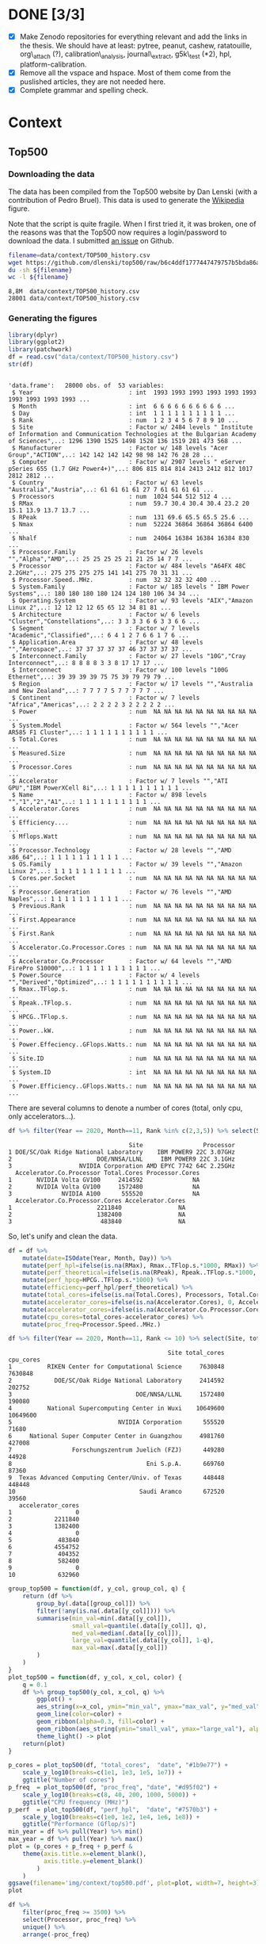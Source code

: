 # -*- coding: utf-8 -*-
# -*- org-confirm-babel-evaluate: nil -*-
# -*- mode: org -*-
#+STARTUP: overview indent inlineimages logdrawer hidestars
* DONE [3/3]
- [X] Make Zenodo repositories for everything relevant and add the links in the
  thesis. We should have at least: pytree, peanut, cashew, ratatouille,
  org\_attach (?), calibration\_analysis, journal\_extract, g5k\_test (*2), hpl,
  platform-calibration.
- [X] Remove all the vspace and hspace. Most of them come from the puslished
  articles, they are not needed here.
- [X] Complete grammar and spelling check.
* Context
** Top500
*** Downloading the data
The data has been compiled from the Top500 website by Dan Lenski (with a
contribution of Pedro Bruel). This data is used to generate the [[https://commons.wikimedia.org/wiki/File:Processor_families_in_TOP500_supercomputers.svg][Wikipedia]]
figure.

Note that the script is quite fragile. When I first tried it, it was broken, one
of the reasons was that the Top500 now requires a login/password to download the
data. I submitted [[https://github.com/dlenski/top500/issues/2][an issue]] on Github.

#+begin_src sh :results output :exports both
filename=data/context/TOP500_history.csv
wget https://github.com/dlenski/top500/raw/b6c4ddf1777447479757b5bda86ae7228227e331/TOP500_history.csv -O ${filename}
du -sh ${filename}
wc -l ${filename}
#+end_src

#+RESULTS:
: 8,8M	data/context/TOP500_history.csv
: 28001 data/context/TOP500_history.csv
*** Generating the figures
#+begin_src R :results output :session *R* :exports both
library(dplyr)
library(ggplot2)
library(patchwork)
df = read.csv("data/context/TOP500_history.csv")
str(df)
#+end_src

#+RESULTS:
#+begin_example

'data.frame':	28000 obs. of  53 variables:
 $ Year                           : int  1993 1993 1993 1993 1993 1993 1993 1993 1993 1993 ...
 $ Month                          : int  6 6 6 6 6 6 6 6 6 6 ...
 $ Day                            : int  1 1 1 1 1 1 1 1 1 1 ...
 $ Rank                           : num  1 2 3 4 5 6 7 8 9 10 ...
 $ Site                           : Factor w/ 2484 levels " Institute of Information and Communication Technologies at the Bulgarian Academy of Sciences",..: 1296 1390 1525 1498 1528 136 1519 281 473 568 ...
 $ Manufacturer                   : Factor w/ 148 levels "Acer Group","ACTION",..: 142 142 142 142 98 98 142 76 28 28 ...
 $ Computer                       : Factor w/ 2907 levels " eServer pSeries 655 (1.7 GHz Power4+)",..: 806 815 814 814 2413 2412 812 1017 2812 2812 ...
 $ Country                        : Factor w/ 63 levels "Australia","Austria",..: 61 61 61 61 27 7 61 61 61 61 ...
 $ Processors                     : num  1024 544 512 512 4 ...
 $ RMax                           : num  59.7 30.4 30.4 30.4 23.2 20 15.1 13.9 13.7 13.7 ...
 $ RPeak                          : num  131 69.6 65.5 65.5 25.6 ...
 $ Nmax                           : num  52224 36864 36864 36864 6400 ...
 $ Nhalf                          : num  24064 16384 16384 16384 830 ...
 $ Processor.Family               : Factor w/ 26 levels "","Alpha","AMD",..: 25 25 25 25 21 21 25 14 7 7 ...
 $ Processor                      : Factor w/ 484 levels "A64FX 48C 2.2GHz",..: 275 275 275 275 141 141 275 70 31 31 ...
 $ Processor.Speed..MHz.          : num  32 32 32 32 400 ...
 $ System.Family                  : Factor w/ 185 levels " IBM Power Systems",..: 180 180 180 180 124 124 180 106 34 34 ...
 $ Operating.System               : Factor w/ 93 levels "AIX","Amazon Linux 2",..: 12 12 12 12 65 65 12 34 81 81 ...
 $ Architecture                   : Factor w/ 6 levels "Cluster","Constellations",..: 3 3 3 3 6 6 3 3 6 6 ...
 $ Segment                        : Factor w/ 7 levels "Academic","Classified",..: 6 4 1 2 7 6 6 1 7 6 ...
 $ Application.Area               : Factor w/ 48 levels "","Aerospace",..: 37 37 37 37 37 46 37 37 37 37 ...
 $ Interconnect.Family            : Factor w/ 27 levels "10G","Cray Interconnect",..: 8 8 8 8 3 3 8 17 17 17 ...
 $ Interconnect                   : Factor w/ 100 levels "100G Ethernet",..: 39 39 39 39 75 75 39 79 79 79 ...
 $ Region                         : Factor w/ 17 levels "","Australia and New Zealand",..: 7 7 7 7 5 7 7 7 7 7 ...
 $ Continent                      : Factor w/ 7 levels "Africa","Americas",..: 2 2 2 2 3 2 2 2 2 2 ...
 $ Power                          : num  NA NA NA NA NA NA NA NA NA NA ...
 $ System.Model                   : Factor w/ 564 levels "","Acer AR585 F1 Cluster",..: 1 1 1 1 1 1 1 1 1 1 ...
 $ Total.Cores                    : num  NA NA NA NA NA NA NA NA NA NA ...
 $ Measured.Size                  : num  NA NA NA NA NA NA NA NA NA NA ...
 $ Processor.Cores                : num  NA NA NA NA NA NA NA NA NA NA ...
 $ Accelerator                    : Factor w/ 7 levels "","ATI GPU","IBM PowerXCell 8i",..: 1 1 1 1 1 1 1 1 1 1 ...
 $ Name                           : Factor w/ 898 levels "","1","2","A1",..: 1 1 1 1 1 1 1 1 1 1 ...
 $ Accelerator.Cores              : num  NA NA NA NA NA NA NA NA NA NA ...
 $ Efficiency....                 : num  NA NA NA NA NA NA NA NA NA NA ...
 $ Mflops.Watt                    : num  NA NA NA NA NA NA NA NA NA NA ...
 $ Processor.Technology           : Factor w/ 28 levels "","AMD x86_64",..: 1 1 1 1 1 1 1 1 1 1 ...
 $ OS.Family                      : Factor w/ 39 levels "","Amazon Linux 2",..: 1 1 1 1 1 1 1 1 1 1 ...
 $ Cores.per.Socket               : num  NA NA NA NA NA NA NA NA NA NA ...
 $ Processor.Generation           : Factor w/ 76 levels "","AMD Naples",..: 1 1 1 1 1 1 1 1 1 1 ...
 $ Previous.Rank                  : num  NA NA NA NA NA NA NA NA NA NA ...
 $ First.Appearance               : num  NA NA NA NA NA NA NA NA NA NA ...
 $ First.Rank                     : num  NA NA NA NA NA NA NA NA NA NA ...
 $ Accelerator.Co.Processor.Cores : num  NA NA NA NA NA NA NA NA NA NA ...
 $ Accelerator.Co.Processor       : Factor w/ 64 levels "","AMD FirePro S10000",..: 1 1 1 1 1 1 1 1 1 1 ...
 $ Power.Source                   : Factor w/ 4 levels "","Derived","Optimized",..: 1 1 1 1 1 1 1 1 1 1 ...
 $ Rmax..TFlop.s.                 : num  NA NA NA NA NA NA NA NA NA NA ...
 $ Rpeak..TFlop.s.                : num  NA NA NA NA NA NA NA NA NA NA ...
 $ HPCG..TFlop.s.                 : num  NA NA NA NA NA NA NA NA NA NA ...
 $ Power..kW.                     : num  NA NA NA NA NA NA NA NA NA NA ...
 $ Power.Effeciency..GFlops.Watts.: num  NA NA NA NA NA NA NA NA NA NA ...
 $ Site.ID                        : num  NA NA NA NA NA NA NA NA NA NA ...
 $ System.ID                      : int  NA NA NA NA NA NA NA NA NA NA ...
 $ Power.Efficiency..GFlops.Watts.: num  NA NA NA NA NA NA NA NA NA NA ...
#+end_example

There are several columns to denote a number of cores (total, only cpu, only
accelerators...).
#+begin_src R :results output :session *R* :exports both
df %>% filter(Year == 2020, Month==11, Rank %in% c(2,3,5)) %>% select(Site, Processor, Accelerator.Co.Processor, Total.Cores, Processor.Cores, Accelerator.Co.Processor.Cores, Accelerator.Cores)
#+end_src

#+RESULTS:
#+begin_example
                                  Site                 Processor
1 DOE/SC/Oak Ridge National Laboratory    IBM POWER9 22C 3.07GHz
2                        DOE/NNSA/LLNL     IBM POWER9 22C 3.1GHz
3                   NVIDIA Corporation AMD EPYC 7742 64C 2.25GHz
  Accelerator.Co.Processor Total.Cores Processor.Cores
1       NVIDIA Volta GV100     2414592              NA
2       NVIDIA Volta GV100     1572480              NA
3              NVIDIA A100      555520              NA
  Accelerator.Co.Processor.Cores Accelerator.Cores
1                        2211840                NA
2                        1382400                NA
3                         483840                NA
#+end_example

So, let's unify and clean the data.
#+begin_src R :results output :session *R* :exports both
df = df %>%
    mutate(date=ISOdate(Year, Month, Day)) %>%
    mutate(perf_hpl=ifelse(is.na(RMax), Rmax..TFlop.s.*1000, RMax)) %>%
    mutate(perf_theoretical=ifelse(is.na(RPeak), Rpeak..TFlop.s.*1000, RMax)) %>%
    mutate(perf_hpcg=HPCG..TFlop.s.*1000) %>%
    mutate(efficiency=perf_hpl/perf_theoretical) %>%
    mutate(total_cores=ifelse(is.na(Total.Cores), Processors, Total.Cores)) %>%
    mutate(accelerator_cores=ifelse(is.na(Accelerator.Cores), 0, Accelerator.Cores)) %>%
    mutate(accelerator_cores=ifelse(is.na(Accelerator.Co.Processor.Cores), accelerator_cores, Accelerator.Co.Processor.Cores)) %>%
    mutate(cpu_cores=total_cores-accelerator_cores) %>%
    mutate(proc_freq=Processor.Speed..MHz.)
#+end_src

#+RESULTS:

#+begin_src R :results output :session *R* :exports both
df %>% filter(Year == 2020, Month==11, Rank <= 10) %>% select(Site, total_cores, cpu_cores, accelerator_cores)
#+end_src

#+RESULTS:
#+begin_example
                                             Site total_cores cpu_cores
1          RIKEN Center for Computational Science     7630848   7630848
2            DOE/SC/Oak Ridge National Laboratory     2414592    202752
3                                   DOE/NNSA/LLNL     1572480    190080
4          National Supercomputing Center in Wuxi    10649600  10649600
5                              NVIDIA Corporation      555520     71680
6     National Super Computer Center in Guangzhou     4981760    427008
7                 Forschungszentrum Juelich (FZJ)      449280     44928
8                                      Eni S.p.A.      669760     87360
9  Texas Advanced Computing Center/Univ. of Texas      448448    448448
10                                   Saudi Aramco      672520     39560
   accelerator_cores
1                  0
2            2211840
3            1382400
4                  0
5             483840
6            4554752
7             404352
8             582400
9                  0
10            632960
#+end_example

#+begin_src R :results output :session *R* :exports both
group_top500 = function(df, y_col, group_col, q) {
    return (df %>%
        group_by(.data[[group_col]]) %>%
        filter(!any(is.na(.data[[y_col]]))) %>%
        summarise(min_val=min(.data[[y_col]]),
                  small_val=quantile(.data[[y_col]], q),
                  med_val=median(.data[[y_col]]),
                  large_val=quantile(.data[[y_col]], 1-q),
                  max_val=max(.data[[y_col]])
        )
    )
}
plot_top500 = function(df, y_col, x_col, color) {
    q = 0.1
    df %>% group_top500(y_col, x_col, q) %>%
        ggplot() +
        aes_string(x=x_col, ymin="min_val", ymax="max_val", y="med_val") +
        geom_line(color=color) +
        geom_ribbon(alpha=0.3, fill=color) +
        geom_ribbon(aes_string(ymin="small_val", ymax="large_val"), alpha=0.3, fill=color) +
        theme_light() -> plot
    return(plot)
}
#+end_src

#+RESULTS:

#+begin_src R :results output graphics :file (org-babel-temp-file "figure" ".png") :exports both :width 600 :height 400 :session *R*
p_cores = plot_top500(df, "total_cores",  "date", "#1b9e77") +
    scale_y_log10(breaks=c(1e1, 1e3, 1e5, 1e7)) +
    ggtitle("Number of cores")
p_freq  = plot_top500(df, "proc_freq", "date", "#d95f02") +
    scale_y_log10(breaks=c(8, 40, 200, 1000, 5000)) +
    ggtitle("CPU frequency (MHz)")
p_perf  = plot_top500(df, "perf_hpl",  "date", "#7570b3") +
    scale_y_log10(breaks=c(1e0, 1e2, 1e4, 1e6, 1e8)) +
    ggtitle("Performance (Gflop/s)")
min_year = df %>% pull(Year) %>% min()
max_year = df %>% pull(Year) %>% max()
plot = (p_cores + p_freq + p_perf & 
    theme(axis.title.x=element_blank(),
          axis.title.y=element_blank()
        )
    )
ggsave(filename='img/context/top500.pdf', plot=plot, width=7, height=3)
plot
#+end_src

#+RESULTS:
[[file:/tmp/babel-REZPeJ/figureOTRz3J.png]]


#+begin_src R :results output :session *R* :exports both
df %>%
    filter(proc_freq >= 3500) %>%
    select(Processor, proc_freq) %>%
    unique() %>%
    arrange(-proc_freq)
#+end_src

#+RESULTS:
#+begin_example

                        Processor proc_freq
1                          POWER6      5000
2                          POWER6      4700
3               POWER6 2C 4.70GHz      4700
4              POWER6 2C 4.700GHz      4700
5                   PowerXCell 8i      4000
6                          POWER7      3860
7               POWER7 8C 3.86GHz      3860
8                          POWER7      3836
9              POWER7 8C 3.836GHz      3836
10              POWER7 8C 3.84GHz      3836
11              POWER7 8C 3.83GHz      3830
12         Intel EM64T Xeon EM64T      3600
13     Intel IA-32 Pentium 4 Xeon      3600
14            Xeon EM64T  3.60GHz      3600
15       Xeon E3-1280v3 4C 3.6GHz      3600
16       Xeon Gold 5122 4C 3.6GHz      3600
17          IBM POWER9 20C 3.6GHz      3600
18             POWER7  8C 3.55GHz      3550
19 Intel Xeon E5-2637v2 4C 3.5GHz      3500
#+end_example
** 49 years of micro-processor data
*** Downloading the data
The data comes from two Wikipedia pages:
- [[https://en.wikipedia.org/wiki/Transistor_count][Transistor count]]
- [[https://en.wikipedia.org/wiki/Microprocessor_chronology][Microprocessor chronology]]

Here we use Python and Pandas to download the data.
**** Transistor count
#+begin_src python :results output :session *python* :exports both
import pandas
print(f'Pandas version {pandas.__version__}')

df_list = pandas.read_html('https://en.wikipedia.org/wiki/Transistor_count', match='Intel 8008')
assert len(df_list) == 1
df = df_list[0]
df.columns = ['processor', 'transistor_count', 'date', 'designer', 'process', 'area']

def grep_number(column):
    return column.astype(str).str.extract('([0-9,\,]+)')[0].str.replace(',', '')

def parse_number(df, colname, number_type=float):
    df[colname] = grep_number(df[colname]).astype(number_type)

parse_number(df, 'transistor_count', float)
parse_number(df, 'date', int)
parse_number(df, 'process', float)
parse_number(df, 'area', float)
print(f'Dataframe of {len(df)} rows and {len(df.columns)} columns')
print(df.head())
df.to_csv('data/context/transistor_count.csv', index=false)
#+end_src

#+RESULTS:
: Pandas version 1.2.1
: Dataframe of 191 rows and 6 columns
:                                 processor  transistor_count  date            designer  process  area
: 0  MP944 (20-bit, 6-chip, 28 chips total)           74442.0  1970  Garrett AiResearch      NaN   NaN
: 1              Intel 4004 (4-bit, 16-pin)            2250.0  1971               Intel  10000.0  12.0
: 2                TMX 1795 (?-bit, 24-pin)            3078.0  1971   Texas Instruments      NaN  30.0
: 3              Intel 8008 (8-bit, 18-pin)            3500.0  1972               Intel  10000.0  14.0
: 4              NEC μCOM-4 (4-bit, 42-pin)            2500.0  1973                 NEC   7500.0   NaN
**** Microprocessor chronology
#+begin_src python :results output :session *python* :exports both
import pandas
print(f'Pandas version {pandas.__version__}')

df_list = pandas.read_html('https://en.wikipedia.org/wiki/Microprocessor_chronology', match='Developer')
assert len(df_list) == 6

for df in df_list:
    columns = list(df.columns)
    new_cols = ['date', 'processor', 'designer', 'frequency',]
    columns[:len(new_cols)] = new_cols
    df.columns = columns

df = pandas.concat(df_list).reset_index(drop=True)

def grep_number(column):
    return column.astype(str).str.extract('([0-9,\,\.]+)')[0].str.replace(',', '')

def parse_number(df, colname, number_type=float):
    df[colname] = grep_number(df[colname]).astype(number_type)

parse_number(df, 'date', int)

parse_number(df, 'Word size(bits)', float)
df['word_size'] = df['Word size(bits)']
df.loc[df['date'] >= 2000, 'word_size'] = 64  # after 2000, all the processors listed here are 64 bits

parse_number(df, 'Transistors', float)
parse_number(df, 'Transistors(millions)', float)
df['transistor_count'] = float('nan')
df.loc[~df['Transistors'].isna(), 'transistor_count'] = df['Transistors']
df.loc[~df['Transistors(millions)'].isna(), 'transistor_count'] = df['Transistors(millions)']*1e6

def parse_unit(df, colname, unit, new_name):
    unit_prefix = {'n':1e-9, 'μ':1e-6, 'm':1e-3, 'k':1e3, 'M':1e6, 'G':1e9}
    number = '[0-9]+(?:\.[0-9]+)?'
    reg = f'({number})(?:(?:-|–)({number}))?\s*([{"|".join(unit_prefix)}]){unit}'
    result = df[colname].astype(str).str.replace(',', '').str.extract(reg)
    result['multiplier'] = result.apply(lambda row: unit_prefix.get(row[2], float('nan')), axis=1)
    result.loc[result[1].isna(), 1] = result[0]
    result[0] = result[0].astype(float) * result['multiplier']
    result[1] = result[1].astype(float) * result['multiplier']
    df[f'{new_name}_min'] = result[[0, 1]].min(axis=1)
    df[f'{new_name}_max'] = result[[0, 1]].max(axis=1)

parse_unit(df, 'frequency', 'Hz', 'frequency')
parse_unit(df, 'Process', 'm', 'process')

def parse_cores(val):
    NA = float('nan')
    if isinstance(val, float):  # NaN
        return NA, NA, NA, NA
    val = val.split('/')
    if len(val) == 1:
        val.append('')
    def parse_list(list_str):
        if '–' in list_str:
            values = list_str.split('–')
        else:
            values = list_str.split(',')
        if values == ['']:
            return [NA]
        else:
            for i, val in enumerate(values):
                try:
                    a, b = val.split('+')
                    values[i] = int(a) + int(b)
                except ValueError:
                    values[i] = int(val)
            return values
    cores = parse_list(val[0])
    dies = parse_list(val[1])
    return min(cores), max(cores), min(dies), max(dies)

# Testcases for this ugly function
assert str(parse_cores('6, 8, 12, 16, 24, 32, 64 / 1, 2, 4')) == '(6, 64, 1, 4)'
assert str(parse_cores('6, 8, 12, 16 /')) == '(6, 16, nan, nan)'
assert str(parse_cores('32')) == '(32, 32, nan, nan)'
assert str(parse_cores('1+8 / 1')) == '(9, 9, 1, 1)'
assert str(parse_cores('4–6 / 1')) == '(4, 6, 1, 1)'

df[['core_per_die_min', 'core_per_die_max', 'die_per_module_min', 'die_per_module_max']] = df.apply(lambda row: pandas.Series(parse_cores(row['Cores per die /Dies per module'])), axis=1)

df = df[['date', 'processor', 'designer', 'word_size', 'transistor_count', 'frequency_min',
       'frequency_max', 'process_min', 'process_max', 'core_per_die_min',
       'core_per_die_max', 'die_per_module_min', 'die_per_module_max']]

print(f'Dataframe of {len(df)} rows and {len(df.columns)} columns')
print(df.head())
df.to_csv('data/context/microprocessor_chronology.csv', index=False)
#+end_src

#+RESULTS:
: Pandas version 1.2.1
: Dataframe of 212 rows and 13 columns
:    date processor   designer  word_size  transistor_count  frequency_min  frequency_max  process_min  process_max  core_per_die_min  core_per_die_max  die_per_module_min  die_per_module_max
: 0  1971      4004      Intel        4.0            2250.0       740000.0       740000.0      0.00001      0.00001               NaN               NaN                 NaN                 NaN
: 1  1972    PPS-25  Fairchild        4.0               NaN       400000.0       400000.0          NaN          NaN               NaN               NaN                 NaN                 NaN
: 2  1972    μPD700        NEC        4.0               NaN            NaN            NaN          NaN          NaN               NaN               NaN                 NaN                 NaN
: 3  1972      8008      Intel        8.0            3500.0       500000.0       500000.0      0.00001      0.00001               NaN               NaN                 NaN                 NaN
: 4  1972     PPS-4   Rockwell        4.0               NaN       200000.0       200000.0          NaN          NaN               NaN               NaN                 NaN                 NaN
*** Generating the figure
#+begin_src R :results output graphics :file (org-babel-temp-file "figure" ".png") :exports both :width 600 :height 400 :session *R*
library(tidyr)
library(dplyr)
library(ggplot2)
library(scales)

double_duration = 2  # Moore's law estimation of the number of years needed to observe a x2 of the number of transistors
growth_rate = 2**(1/double_duration)  # Yearly growth rate

evolution_line <- function(df, column, rate) {
    df=data.frame(
        date=(pull(df, date) %>% min()):(pull(df, date) %>% max()),
                value=filter(df, key==column) %>% arrange(date) %>% head(n=3) %>% pull(value) %>% median(na.rm=T),
                key=column
            ) %>%
        mutate(value=value*rate**(date-min(date)))
    return(geom_line(data=df, show.legend=F))
}

plot = bind_rows(
        read.csv('data/context/microprocessor_chronology.csv'),
        read.csv('data/context/transistor_count.csv') %>% mutate(core_per_die_min=-42, core_per_die_max=-42)  # dirty hack to remove these points
    ) %>%
    mutate(process_min=process_min*1e9, process_max=process_max*1e9) %>%
    mutate(frequency_min=frequency_min*1e-6, frequency_max=frequency_max*1e-6) %>%
    mutate(transistor_count = transistor_count*1e-3) %>%
    replace_na(list(core_per_die_min=1, core_per_die_max=1)) %>%
    select(-processor, -designer, -word_size, -die_per_module_min, -die_per_module_max, -area) %>%
    gather(key, value, -date) %>%
    mutate(short_key=key) %>%
    mutate(key=ifelse(grepl("frequency", key), "Frequency (MHz)", key)) %>%
    mutate(key=ifelse(grepl("process", key), "Process (nm)", key)) %>%
    mutate(key=ifelse(grepl("core_per_die", key), "Cores (count)", key)) %>%
    mutate(key=ifelse(grepl("transistor_count", key), "Transistors (thousands)", key)) %>% {(
    ggplot(.) +
        aes(x=date, y=value, color=key) +
        geom_point(aes(shape=key), size=2) +
        evolution_line(., "Transistors (thousands)", growth_rate) +
#        evolution_line(., "Process (nm)", 1/growth_rate) +
        annotate(
            geom = "curve", x = 1990, y = 2.6e5, xend = 1993, yend = 7.5e3, 
            curvature = .2, arrow = arrow(length = unit(2, "mm"))
        ) +
        annotate('label', x=1990, y=1e6, label="Predicted growth\n(×2 every two years)", fill="#f9cbe2") +
        theme_bw() +
        scale_color_brewer(palette="Dark2") +
        scale_shape_manual(values=c(0,1,2,6)) +
        scale_y_log10(breaks=10^seq(-1,7,2)) +
    #    scale_y_log10(breaks = trans_breaks(trans = "log10",
    #                                    inv = function(x) 10 ^ x,
    #                                    n = 7),
    #              labels = trans_format("log10", math_format(10^.x))) +
        xlab('Year') + 
        theme(axis.title.y = element_blank()) +
        theme(legend.position = c(0.15, 0.81), legend.title=element_blank()) +
        theme(legend.background=element_rect(color="black"))
    )}
ggsave(filename='img/context/49_years.pdf', plot=plot, width=7, height=4)
plot
#+end_src

#+RESULTS:
[[file:/tmp/babel-yrfOF2/figureMc3oM0.png]]

* Performance prediction through simulation
** Modeling HPL kernels and communications
*** Kernels plots                                                :noexport:
**** Downloading the CSV
The file trace_functions.csv has been generated with this [[https://github.com/Ezibenroc/mpi_calibration/blob/74870b0d26497cf623c47a747e2f089eedb62857/dahu/hpl/hpl_trace_simple.ipynb][notebook]] (the dump to
the CSV file happens in cells 25-26). The notebook uses this [[https://github.com/Ezibenroc/mpi_calibration/blob/74870b0d26497cf623c47a747e2f089eedb62857/dahu/smpi_hpl/grenoble_2019-04-03_1858209.zip][ZIP archive]].

The file dgemm_calibration.csv has been generated with this [[https://github.com/Ezibenroc/mpi_calibration/blob/df5a957901fac35a3df0bd466acea7d6199a9426/dahu/blas/dgemm_heterogeneous_model.ipynb][notebook]] (the dump
to the CSV file happens in cell 38). The notebook uses these [[https://github.com/Ezibenroc/mpi_calibration/tree/26fdfbb565e1eb5b9f1015a47ddd8fe9aaa424e5/dahu/blas/heterogeneity_exp/7][ZIP archives]].

#+begin_src sh :results output :exports both
mkdir -p data/prediction/modeling/kernels/
cd data/prediction/modeling/kernels/
wget -c https://github.com/Ezibenroc/mpi_calibration/raw/master/dahu/smpi_hpl/paper_sc19/traces/2/trace_functions.csv
sed 's/function/func/g' -i trace_functions.csv  # cannot have a column named "function" in R...
wget -c https://github.com/Ezibenroc/mpi_calibration/raw/master/dahu/blas/dgemm_calibration.csv
sed 's/function/func/g' -i dgemm_calibration.csv  # cannot have a column named "function" in R...
#+end_src

#+RESULTS:

**** Drawing the regression plots
There are several interesting functions in the CSV file. For each function,
there are real observations *and* predictions, the column "mode" can be used to
distinguish them.
***** DGEMM from a calibration
#+begin_src R :results output :session *R* :exports both
library(ggplot2)
options(crayon.enabled = FALSE)
df = read.csv('data/prediction/modeling/kernels/dgemm_calibration.csv')
str(df)
#+end_src

#+RESULTS:
#+begin_example

'data.frame':	5004289 obs. of  14 variables:
 $ func        : Factor w/ 2 levels "6","dgemm": 2 2 2 2 2 2 2 2 2 2 ...
 $ m           : int  378 378 378 9441 9441 9441 1041 1041 1041 1248 ...
 $ n           : int  7640 7640 7640 640 640 640 2183 2183 2183 1343 ...
 $ k           : int  2427 2427 2427 1160 1160 1160 735 735 735 1991 ...
 $ timestamp   : num  3473 3474 3474 3475 3475 ...
 $ duration    : num  0.486 0.486 0.487 0.455 0.454 ...
 $ prediction  : num  0.522 0.522 0.522 0.485 0.485 ...
 $ noise       : num  0.000512 -0.004775 0.001385 -0.001869 0.004448 ...
 $ pred_noise  : num  0.522 0.517 0.523 0.483 0.489 ...
 $ node        : int  10 10 10 10 10 10 10 10 10 10 ...
 $ core        : int  0 0 0 0 0 0 0 0 0 0 ...
 $ cpu         : int  20 20 20 20 20 20 20 20 20 20 ...
 $ index       : int  0 1 2 3 4 5 6 7 8 9 ...
 $ index_in_seq: int  0 1 2 0 1 2 0 1 2 0 ...
#+end_example

#+begin_src R :results output :session *R* :exports both
## df$node = 1 + df$rank %/% 32
## df$cpu = 2*df$node + df$rank %% 2
df$m = as.numeric(df$m)
df$n = as.numeric(df$n)
df$k = as.numeric(df$k)
## df$mnk = df$m * df$n * df$k
## df$mn = df$m * df$n
## df$mk = df$m * df$k
## df$nk = df$n * df$k
str(df)
head(df)
#+end_src

#+RESULTS:
#+begin_example

'data.frame':	5004289 obs. of  14 variables:
 $ func        : Factor w/ 2 levels "6","dgemm": 2 2 2 2 2 2 2 2 2 2 ...
 $ m           : num  378 378 378 9441 9441 ...
 $ n           : num  7640 7640 7640 640 640 ...
 $ k           : num  2427 2427 2427 1160 1160 ...
 $ timestamp   : num  3473 3474 3474 3475 3475 ...
 $ duration    : num  0.486 0.486 0.487 0.455 0.454 ...
 $ prediction  : num  0.522 0.522 0.522 0.485 0.485 ...
 $ noise       : num  0.000512 -0.004775 0.001385 -0.001869 0.004448 ...
 $ pred_noise  : num  0.522 0.517 0.523 0.483 0.489 ...
 $ node        : int  10 10 10 10 10 10 10 10 10 10 ...
 $ core        : int  0 0 0 0 0 0 0 0 0 0 ...
 $ cpu         : int  20 20 20 20 20 20 20 20 20 20 ...
 $ index       : int  0 1 2 3 4 5 6 7 8 9 ...
 $ index_in_seq: int  0 1 2 0 1 2 0 1 2 0 ...

   func    m    n    k timestamp  duration prediction         noise pred_noise
1 dgemm  378 7640 2427  3473.428 0.4859466  0.5217815  0.0005118576  0.5222933
2 dgemm  378 7640 2427  3473.914 0.4861293  0.5217815 -0.0047750420  0.5170064
3 dgemm  378 7640 2427  3474.401 0.4868529  0.5217815  0.0013853568  0.5231668
4 dgemm 9441  640 1160  3474.887 0.4551385  0.4845474 -0.0018686303  0.4826788
5 dgemm 9441  640 1160  3475.343 0.4535278  0.4845474  0.0044477582  0.4889952
6 dgemm 9441  640 1160  3475.796 0.4544535  0.4845474  0.0007154680  0.4852629
  node core cpu index index_in_seq
1   10    0  20     0            0
2   10    0  20     1            1
3   10    0  20     2            2
4   10    0  20     3            0
5   10    0  20     4            1
6   10    0  20     5            2
#+end_example

#+begin_src R :results output :session *R* :exports both
unique(df$node)
unique(df$cpu)
#+end_src

#+RESULTS:
:  [1] 10 26 31  3 13 18  6  7 29  8  2 20 16  9 23 15 32 22 14 19 12 25 30 17 24
: [26] 11  1  5  4 28 21 27 NA
: 
:  [1] 20 21 52 53 62 63  6  7 26 27 36 37 12 13 14 15 58 59 16 17  4  5 40 41 32
: [26] 33 18 19 46 47 30 31 64 65 44 45 28 29 38 39 24 25 50 51 60 61 34 35 48 49
: [51] 22 23  2  3 10 11  8  9 56 57 42 43 54 55 NA

#+begin_src R :results output :session *R* :exports both
set.seed(42)
dgemm = df[sample(nrow(df), 100000), ] # This is too large to be plotted
dgemm = dgemm[dgemm$m*dgemm$n*dgemm$k<1.2E10,]
summary(lm(data=dgemm, duration ~ I(m*n*k):factor(cpu)))
#+end_src

#+RESULTS:
#+begin_example

Call:
lm(formula = duration ~ I(m * n * k):factor(cpu), data = dgemm)

Residuals:
     Min       1Q   Median       3Q      Max 
-0.11117 -0.01051 -0.00431  0.00458  0.40917 

Coefficients:
                            Estimate Std. Error t value Pr(>|t|)    
(Intercept)                7.310e-03  1.908e-04   38.31   <2e-16 ***
I(m * n * k):factor(cpu)2  6.805e-11  1.310e-13  519.42   <2e-16 ***
I(m * n * k):factor(cpu)3  6.609e-11  1.272e-13  519.34   <2e-16 ***
I(m * n * k):factor(cpu)4  6.667e-11  1.302e-13  512.27   <2e-16 ***
I(m * n * k):factor(cpu)5  6.560e-11  1.296e-13  506.08   <2e-16 ***
I(m * n * k):factor(cpu)6  6.637e-11  1.306e-13  508.08   <2e-16 ***
I(m * n * k):factor(cpu)7  6.563e-11  1.298e-13  505.58   <2e-16 ***
I(m * n * k):factor(cpu)8  6.599e-11  1.266e-13  521.10   <2e-16 ***
I(m * n * k):factor(cpu)9  6.576e-11  1.306e-13  503.55   <2e-16 ***
I(m * n * k):factor(cpu)10 6.640e-11  1.305e-13  508.67   <2e-16 ***
I(m * n * k):factor(cpu)11 6.508e-11  1.337e-13  486.62   <2e-16 ***
I(m * n * k):factor(cpu)12 6.807e-11  1.309e-13  520.15   <2e-16 ***
I(m * n * k):factor(cpu)13 6.529e-11  1.317e-13  495.90   <2e-16 ***
I(m * n * k):factor(cpu)14 6.572e-11  1.325e-13  496.01   <2e-16 ***
I(m * n * k):factor(cpu)15 6.498e-11  1.293e-13  502.76   <2e-16 ***
I(m * n * k):factor(cpu)16 6.709e-11  1.329e-13  504.68   <2e-16 ***
I(m * n * k):factor(cpu)17 6.543e-11  1.342e-13  487.40   <2e-16 ***
I(m * n * k):factor(cpu)18 6.550e-11  1.306e-13  501.61   <2e-16 ***
I(m * n * k):factor(cpu)19 6.558e-11  1.327e-13  494.27   <2e-16 ***
I(m * n * k):factor(cpu)20 6.562e-11  1.296e-13  506.45   <2e-16 ***
I(m * n * k):factor(cpu)21 6.551e-11  1.288e-13  508.69   <2e-16 ***
I(m * n * k):factor(cpu)22 6.544e-11  1.297e-13  504.54   <2e-16 ***
I(m * n * k):factor(cpu)23 6.613e-11  1.302e-13  508.08   <2e-16 ***
I(m * n * k):factor(cpu)24 6.564e-11  1.324e-13  495.96   <2e-16 ***
I(m * n * k):factor(cpu)25 6.533e-11  1.322e-13  494.35   <2e-16 ***
I(m * n * k):factor(cpu)26 8.705e-11  1.276e-13  682.32   <2e-16 ***
I(m * n * k):factor(cpu)27 7.166e-11  1.283e-13  558.52   <2e-16 ***
I(m * n * k):factor(cpu)28 7.356e-11  1.230e-13  598.02   <2e-16 ***
I(m * n * k):factor(cpu)29 7.328e-11  1.323e-13  553.74   <2e-16 ***
I(m * n * k):factor(cpu)30 8.030e-11  1.288e-13  623.48   <2e-16 ***
I(m * n * k):factor(cpu)31 7.971e-11  1.264e-13  630.41   <2e-16 ***
I(m * n * k):factor(cpu)32 7.545e-11  1.247e-13  604.92   <2e-16 ***
I(m * n * k):factor(cpu)33 7.449e-11  1.263e-13  589.99   <2e-16 ***
I(m * n * k):factor(cpu)34 7.009e-11  1.296e-13  540.86   <2e-16 ***
I(m * n * k):factor(cpu)35 6.589e-11  1.297e-13  507.83   <2e-16 ***
I(m * n * k):factor(cpu)36 6.933e-11  1.264e-13  548.65   <2e-16 ***
I(m * n * k):factor(cpu)37 6.552e-11  1.311e-13  499.63   <2e-16 ***
I(m * n * k):factor(cpu)38 6.570e-11  1.310e-13  501.48   <2e-16 ***
I(m * n * k):factor(cpu)39 6.554e-11  1.316e-13  498.06   <2e-16 ***
I(m * n * k):factor(cpu)40 6.615e-11  1.279e-13  517.26   <2e-16 ***
I(m * n * k):factor(cpu)41 6.568e-11  1.331e-13  493.49   <2e-16 ***
I(m * n * k):factor(cpu)42 6.607e-11  1.280e-13  516.20   <2e-16 ***
I(m * n * k):factor(cpu)43 6.569e-11  1.283e-13  511.92   <2e-16 ***
I(m * n * k):factor(cpu)44 6.533e-11  1.282e-13  509.67   <2e-16 ***
I(m * n * k):factor(cpu)45 6.583e-11  1.271e-13  517.80   <2e-16 ***
I(m * n * k):factor(cpu)46 6.590e-11  1.281e-13  514.52   <2e-16 ***
I(m * n * k):factor(cpu)47 6.492e-11  1.319e-13  492.34   <2e-16 ***
I(m * n * k):factor(cpu)48 6.548e-11  1.288e-13  508.20   <2e-16 ***
I(m * n * k):factor(cpu)49 6.550e-11  1.303e-13  502.68   <2e-16 ***
I(m * n * k):factor(cpu)50 6.994e-11  1.325e-13  527.90   <2e-16 ***
I(m * n * k):factor(cpu)51 6.483e-11  1.305e-13  496.83   <2e-16 ***
I(m * n * k):factor(cpu)52 6.571e-11  1.310e-13  501.66   <2e-16 ***
I(m * n * k):factor(cpu)53 6.616e-11  1.308e-13  505.94   <2e-16 ***
I(m * n * k):factor(cpu)54 6.583e-11  1.277e-13  515.62   <2e-16 ***
I(m * n * k):factor(cpu)55 6.608e-11  1.286e-13  513.77   <2e-16 ***
I(m * n * k):factor(cpu)56 6.734e-11  1.305e-13  515.94   <2e-16 ***
I(m * n * k):factor(cpu)57 6.557e-11  1.291e-13  507.92   <2e-16 ***
I(m * n * k):factor(cpu)58 6.589e-11  1.301e-13  506.30   <2e-16 ***
I(m * n * k):factor(cpu)59 6.552e-11  1.281e-13  511.38   <2e-16 ***
I(m * n * k):factor(cpu)60 6.611e-11  1.312e-13  504.02   <2e-16 ***
I(m * n * k):factor(cpu)61 6.552e-11  1.317e-13  497.58   <2e-16 ***
I(m * n * k):factor(cpu)62 6.552e-11  1.298e-13  504.67   <2e-16 ***
I(m * n * k):factor(cpu)63 6.559e-11  1.326e-13  494.52   <2e-16 ***
I(m * n * k):factor(cpu)64 6.539e-11  1.307e-13  500.16   <2e-16 ***
I(m * n * k):factor(cpu)65 6.561e-11  1.277e-13  513.64   <2e-16 ***
---
codes:  0 ‘***’ 0.001 ‘**’ 0.01 ‘*’ 0.05 ‘.’ 0.1 ‘ ’ 1

Residual standard error: 0.02955 on 99770 degrees of freedom
Multiple R-squared:  0.978,	Adjusted R-squared:  0.978 
F-statistic: 6.928e+04 on 64 and 99770 DF,  p-value: < 2.2e-16
#+end_example

Regression lines, to show the heterogeneity.
#+begin_src R :results output graphics :file (org-babel-temp-file "figure" ".png") :exports both :width 400 :height 400 :session *R* 
plot = ggplot(dgemm, aes(x=m*n*k, y=duration, color=factor(cpu%%9))) +
    geom_point(alpha=.1,size=.5) + 
    geom_smooth(data=dgemm, aes(group=factor(cpu)), method='lm', se=F, fullrange=T, size=.5) +
    geom_smooth(data=dgemm, color="black", method='lm', se=F, fullrange=T, linetype=4) +
    scale_color_brewer(palette="Set1", guide=F)
plot = plot + theme_bw() + ylab('Duration (s)') + 
    scale_x_continuous(name = 'M.N.K', breaks = (0:4)*3E9, limits=c(0,1.2E10)) + 
    labs(color='CPU') 
ggsave(filename='img/prediction/modeling/kernels/dgemm_heterogeneity_calib.png', plot=plot, width=7,height=3, dpi=200)
## ggsave(filename="figures/kernels/dgemm_heterogeneity.pdf", plot=plot, width=4,height=4)
plot
#+end_src

#+RESULTS:
[[file:/tmp/babel-1gNT9F/figureV0kXXO.png]]


#+begin_src R :results output :session *R* :exports both
library(dplyr)
library(tidyr)
library(forcats)

dgemm2 = dgemm[(dgemm$cpu ==2),]
dgemm2 %>% select(func,m,n,k,duration,prediction,pred_noise,node,core,cpu) %>%
    gather(duration,prediction,pred_noise,key=type,value=duration) -> dgemm2
fake_dgemm = dgemm2[1,] # This is just to add a black legend for geom_smooth
fake_dgemm$m = 695 # 0 if even values of mnk_id are selected
fake_dgemm$n = 695 # 0
fake_dgemm$k = 695 # 0 
fake_dgemm$type = "fake"
fake_dgemm$duration = 0
dgemm2 = rbind(fake_dgemm, dgemm2)
dgemm2 %>%
    mutate(type = fct_recode(
               fct_relevel(type, "duration", "fake", "prediction", "pred_noise"),
               "Reality"="duration", 
               "M1/N0 (linear)"="fake", 
               "M2/N0 (polynomial)"="prediction",
               "M2/N2 (polynomial + noise)"="pred_noise")) -> dgemm2
dgemm2 %>% mutate(mnk=m*n*k, mnk_id = floor(mnk/329334390)) %>% filter(mnk_id %%2==1) -> dgemm2
dgemm2 %>% 
    group_by(type) %>% 
    mutate(mnk= mnk + ifelse(type=="M2/N0 (polynomial)",1.5E8,ifelse(type=="M2/N2 (polynomial + noise)",3E8,0)),
           duration = ifelse(type %in% c("M2/N0 (polynomial)","M2/N2 (polynomial + noise)"),duration/1.05,duration)) %>% # This is because this prediction uses the HPL correction
    ungroup() -> dgemm2
dgemm2 %>% tail(n=10)
dgemm2 %>% str()
#+end_src

#+RESULTS:
#+begin_example

# A tibble: 10 x 11
   func      m     n     k  node  core   cpu type        duration     mnk mnk_id
   <fct> <dbl> <dbl> <dbl> <int> <int> <int> <fct>          <dbl>   <dbl>  <dbl>
 1 dgemm   259  1215  1047     1     6     2 M2/N2 (pol…   0.0271  6.29e8      1
 2 dgemm   640  1160  9441     1    24     2 M2/N2 (pol…   0.492   7.31e9     21
 3 dgemm   547  3908  3279     1    24     2 M2/N2 (pol…   0.480   7.31e9     21
 4 dgemm   757  9002   440     1    10     2 M2/N2 (pol…   0.206   3.30e9      9
 5 dgemm  1841  2133  1615     1    26     2 M2/N2 (pol…   0.469   6.64e9     19
 6 dgemm  1442   912  2781     1    12     2 M2/N2 (pol…   0.253   3.96e9     11
 7 dgemm  4696   653  2717     1    28     2 M2/N2 (pol…   0.557   8.63e9     25
 8 dgemm  3136  9602   321     1     8     2 M2/N2 (pol…   0.638   9.97e9     29
 9 dgemm  3136   321  9602     1     8     2 M2/N2 (pol…   0.737   9.97e9     29
10 dgemm  1475   917  1719     1     8     2 M2/N2 (pol…   0.158   2.63e9      7

Classes ‘tbl_df’, ‘tbl’ and 'data.frame':	2257 obs. of  11 variables:
 $ func    : Factor w/ 2 levels "6","dgemm": 2 2 2 2 2 2 2 2 2 2 ...
 $ m       : num  695 7359 1313 1887 547 ...
 $ n       : num  695 311 6716 987 3279 ...
 $ k       : num  695 441 642 1610 3908 ...
 $ node    : int  1 1 1 1 1 1 1 1 1 1 ...
 $ core    : int  18 24 16 4 12 30 28 30 12 16 ...
 $ cpu     : int  2 2 2 2 2 2 2 2 2 2 ...
 $ type    : Factor w/ 4 levels "Reality","M1/N0 (linear)",..: 2 1 1 1 1 1 1 1 1 1 ...
 $ duration: num  0 0.0731 0.3878 0.2065 0.5059 ...
 $ mnk     : num  3.36e+08 1.01e+09 5.66e+09 3.00e+09 7.01e+09 ...
 $ mnk_id  : num  1 3 17 9 21 27 7 5 1 5 ...
#+end_example

#+begin_src R :results output graphics :file (org-babel-temp-file "figure" ".png") :exports both :width 300 :height 400 :session *R*
MSet1 <- c("#E41A1C", "#000000", "#377EB8", "#FF7F00", 
           "#FFFF33", "#A65628", "#F781BF", "#999999");
plot = ggplot(dgemm2, aes(x=mnk, y=duration,color=type)) + 
    geom_point(alpha=0.3,size=.3) + xlim(0,1.2E10)
    ## geom_point(aes(x=m*n*k+.5E8, y=prediction/1.05),alpha=0.3, color="blue") +
    ## geom_point(aes(x=m*n*k+1E8, y=pred_noise/1.05),alpha=0.3, color="green")
plot = plot + theme_bw() + ylab('Duration (s)') + 
        scale_x_continuous(name = 'M.N.K', breaks = (0:4)*3E9, limits=c(0,1.2E10)) 
plot = plot + annotate('text', x=0, y=0.75, hjust=0, vjust=0, size=2.5, fontface='italic', label='(Both M2 models are shifted to\n the right to improve readability)')
plot = plot + scale_color_manual(values=MSet1, guide=F) + #    scale_color_brewer(palette="Set1")
    theme(legend.position = c(1, 0), legend.justification=c(1, 0), legend.text=element_text(size=8), legend.box.background=element_rect(colour = "black"),
          panel.border=element_rect(colour = "black", fill=NA), legend.title=element_blank()) + #(size = 7, face = "italic")) +
    geom_smooth(data=dgemm2[dgemm2$type=="Reality",], size=.2,
                color="black", method='lm', se=F, fullrange=T) +
    guides(colour = guide_legend(override.aes = list(alpha = 1)))
ggsave(filename="img/prediction/modeling/kernels/dgemm_model_calib.png", plot=plot, width=7, height=3, dpi=200)
plot
#+end_src

#+RESULTS:
[[file:/tmp/babel-1gNT9F/figureTYBopG.png]]
***** DGEMM from a calibration (slides)
#+begin_src R :results output :session *R* :exports both
library(ggplot2)
options(crayon.enabled = FALSE)
df = read.csv('data/prediction/modeling/kernels/dgemm_calibration.csv')
str(df)
#+end_src

#+RESULTS:
#+begin_example

'data.frame':	5004289 obs. of  14 variables:
 $ func        : Factor w/ 2 levels "6","dgemm": 2 2 2 2 2 2 2 2 2 2 ...
 $ m           : int  378 378 378 9441 9441 9441 1041 1041 1041 1248 ...
 $ n           : int  7640 7640 7640 640 640 640 2183 2183 2183 1343 ...
 $ k           : int  2427 2427 2427 1160 1160 1160 735 735 735 1991 ...
 $ timestamp   : num  3473 3474 3474 3475 3475 ...
 $ duration    : num  0.486 0.486 0.487 0.455 0.454 ...
 $ prediction  : num  0.522 0.522 0.522 0.485 0.485 ...
 $ noise       : num  0.000512 -0.004775 0.001385 -0.001869 0.004448 ...
 $ pred_noise  : num  0.522 0.517 0.523 0.483 0.489 ...
 $ node        : int  10 10 10 10 10 10 10 10 10 10 ...
 $ core        : int  0 0 0 0 0 0 0 0 0 0 ...
 $ cpu         : int  20 20 20 20 20 20 20 20 20 20 ...
 $ index       : int  0 1 2 3 4 5 6 7 8 9 ...
 $ index_in_seq: int  0 1 2 0 1 2 0 1 2 0 ...
#+end_example

#+begin_src R :results output :session *R* :exports both
df$m = as.numeric(df$m)
df$n = as.numeric(df$n)
df$k = as.numeric(df$k)
str(df)
head(df)
#+end_src

#+RESULTS:
#+begin_example

'data.frame':	5004289 obs. of  14 variables:
 $ func        : Factor w/ 2 levels "6","dgemm": 2 2 2 2 2 2 2 2 2 2 ...
 $ m           : num  378 378 378 9441 9441 ...
 $ n           : num  7640 7640 7640 640 640 ...
 $ k           : num  2427 2427 2427 1160 1160 ...
 $ timestamp   : num  3473 3474 3474 3475 3475 ...
 $ duration    : num  0.486 0.486 0.487 0.455 0.454 ...
 $ prediction  : num  0.522 0.522 0.522 0.485 0.485 ...
 $ noise       : num  0.000512 -0.004775 0.001385 -0.001869 0.004448 ...
 $ pred_noise  : num  0.522 0.517 0.523 0.483 0.489 ...
 $ node        : int  10 10 10 10 10 10 10 10 10 10 ...
 $ core        : int  0 0 0 0 0 0 0 0 0 0 ...
 $ cpu         : int  20 20 20 20 20 20 20 20 20 20 ...
 $ index       : int  0 1 2 3 4 5 6 7 8 9 ...
 $ index_in_seq: int  0 1 2 0 1 2 0 1 2 0 ...

   func    m    n    k timestamp  duration prediction         noise pred_noise
1 dgemm  378 7640 2427  3473.428 0.4859466  0.5217815  0.0005118576  0.5222933
2 dgemm  378 7640 2427  3473.914 0.4861293  0.5217815 -0.0047750420  0.5170064
3 dgemm  378 7640 2427  3474.401 0.4868529  0.5217815  0.0013853568  0.5231668
4 dgemm 9441  640 1160  3474.887 0.4551385  0.4845474 -0.0018686303  0.4826788
5 dgemm 9441  640 1160  3475.343 0.4535278  0.4845474  0.0044477582  0.4889952
6 dgemm 9441  640 1160  3475.796 0.4544535  0.4845474  0.0007154680  0.4852629
  node core cpu index index_in_seq
1   10    0  20     0            0
2   10    0  20     1            1
3   10    0  20     2            2
4   10    0  20     3            0
5   10    0  20     4            1
6   10    0  20     5            2
#+end_example

#+begin_src R :results output :session *R* :exports both
unique(df$node)
unique(df$cpu)
#+end_src

#+RESULTS:
:  [1] 10 26 31  3 13 18  6  7 29  8  2 20 16  9 23 15 32 22 14 19 12 25 30 17 24
: [26] 11  1  5  4 28 21 27 NA
: 
:  [1] 20 21 52 53 62 63  6  7 26 27 36 37 12 13 14 15 58 59 16 17  4  5 40 41 32
: [26] 33 18 19 46 47 30 31 64 65 44 45 28 29 38 39 24 25 50 51 60 61 34 35 48 49
: [51] 22 23  2  3 10 11  8  9 56 57 42 43 54 55 NA

#+begin_src R :results output :session *R* :exports both
set.seed(42)
dgemm = df[sample(nrow(df), 100000), ] # This is too large to be plotted
dgemm = dgemm[dgemm$m*dgemm$n*dgemm$k<1.2E10,]
summary(lm(data=dgemm, duration ~ I(m*n*k):factor(cpu)))
#+end_src

#+RESULTS:
#+begin_example

Call:
lm(formula = duration ~ I(m * n * k):factor(cpu), data = dgemm)

Residuals:
     Min       1Q   Median       3Q      Max 
-0.11117 -0.01051 -0.00431  0.00458  0.40917 

Coefficients:
                            Estimate Std. Error t value Pr(>|t|)    
(Intercept)                7.310e-03  1.908e-04   38.31   <2e-16 ***
I(m * n * k):factor(cpu)2  6.805e-11  1.310e-13  519.42   <2e-16 ***
I(m * n * k):factor(cpu)3  6.609e-11  1.272e-13  519.34   <2e-16 ***
I(m * n * k):factor(cpu)4  6.667e-11  1.302e-13  512.27   <2e-16 ***
I(m * n * k):factor(cpu)5  6.560e-11  1.296e-13  506.08   <2e-16 ***
I(m * n * k):factor(cpu)6  6.637e-11  1.306e-13  508.08   <2e-16 ***
I(m * n * k):factor(cpu)7  6.563e-11  1.298e-13  505.58   <2e-16 ***
I(m * n * k):factor(cpu)8  6.599e-11  1.266e-13  521.10   <2e-16 ***
I(m * n * k):factor(cpu)9  6.576e-11  1.306e-13  503.55   <2e-16 ***
I(m * n * k):factor(cpu)10 6.640e-11  1.305e-13  508.67   <2e-16 ***
I(m * n * k):factor(cpu)11 6.508e-11  1.337e-13  486.62   <2e-16 ***
I(m * n * k):factor(cpu)12 6.807e-11  1.309e-13  520.15   <2e-16 ***
I(m * n * k):factor(cpu)13 6.529e-11  1.317e-13  495.90   <2e-16 ***
I(m * n * k):factor(cpu)14 6.572e-11  1.325e-13  496.01   <2e-16 ***
I(m * n * k):factor(cpu)15 6.498e-11  1.293e-13  502.76   <2e-16 ***
I(m * n * k):factor(cpu)16 6.709e-11  1.329e-13  504.68   <2e-16 ***
I(m * n * k):factor(cpu)17 6.543e-11  1.342e-13  487.40   <2e-16 ***
I(m * n * k):factor(cpu)18 6.550e-11  1.306e-13  501.61   <2e-16 ***
I(m * n * k):factor(cpu)19 6.558e-11  1.327e-13  494.27   <2e-16 ***
I(m * n * k):factor(cpu)20 6.562e-11  1.296e-13  506.45   <2e-16 ***
I(m * n * k):factor(cpu)21 6.551e-11  1.288e-13  508.69   <2e-16 ***
I(m * n * k):factor(cpu)22 6.544e-11  1.297e-13  504.54   <2e-16 ***
I(m * n * k):factor(cpu)23 6.613e-11  1.302e-13  508.08   <2e-16 ***
I(m * n * k):factor(cpu)24 6.564e-11  1.324e-13  495.96   <2e-16 ***
I(m * n * k):factor(cpu)25 6.533e-11  1.322e-13  494.35   <2e-16 ***
I(m * n * k):factor(cpu)26 8.705e-11  1.276e-13  682.32   <2e-16 ***
I(m * n * k):factor(cpu)27 7.166e-11  1.283e-13  558.52   <2e-16 ***
I(m * n * k):factor(cpu)28 7.356e-11  1.230e-13  598.02   <2e-16 ***
I(m * n * k):factor(cpu)29 7.328e-11  1.323e-13  553.74   <2e-16 ***
I(m * n * k):factor(cpu)30 8.030e-11  1.288e-13  623.48   <2e-16 ***
I(m * n * k):factor(cpu)31 7.971e-11  1.264e-13  630.41   <2e-16 ***
I(m * n * k):factor(cpu)32 7.545e-11  1.247e-13  604.92   <2e-16 ***
I(m * n * k):factor(cpu)33 7.449e-11  1.263e-13  589.99   <2e-16 ***
I(m * n * k):factor(cpu)34 7.009e-11  1.296e-13  540.86   <2e-16 ***
I(m * n * k):factor(cpu)35 6.589e-11  1.297e-13  507.83   <2e-16 ***
I(m * n * k):factor(cpu)36 6.933e-11  1.264e-13  548.65   <2e-16 ***
I(m * n * k):factor(cpu)37 6.552e-11  1.311e-13  499.63   <2e-16 ***
I(m * n * k):factor(cpu)38 6.570e-11  1.310e-13  501.48   <2e-16 ***
I(m * n * k):factor(cpu)39 6.554e-11  1.316e-13  498.06   <2e-16 ***
I(m * n * k):factor(cpu)40 6.615e-11  1.279e-13  517.26   <2e-16 ***
I(m * n * k):factor(cpu)41 6.568e-11  1.331e-13  493.49   <2e-16 ***
I(m * n * k):factor(cpu)42 6.607e-11  1.280e-13  516.20   <2e-16 ***
I(m * n * k):factor(cpu)43 6.569e-11  1.283e-13  511.92   <2e-16 ***
I(m * n * k):factor(cpu)44 6.533e-11  1.282e-13  509.67   <2e-16 ***
I(m * n * k):factor(cpu)45 6.583e-11  1.271e-13  517.80   <2e-16 ***
I(m * n * k):factor(cpu)46 6.590e-11  1.281e-13  514.52   <2e-16 ***
I(m * n * k):factor(cpu)47 6.492e-11  1.319e-13  492.34   <2e-16 ***
I(m * n * k):factor(cpu)48 6.548e-11  1.288e-13  508.20   <2e-16 ***
I(m * n * k):factor(cpu)49 6.550e-11  1.303e-13  502.68   <2e-16 ***
I(m * n * k):factor(cpu)50 6.994e-11  1.325e-13  527.90   <2e-16 ***
I(m * n * k):factor(cpu)51 6.483e-11  1.305e-13  496.83   <2e-16 ***
I(m * n * k):factor(cpu)52 6.571e-11  1.310e-13  501.66   <2e-16 ***
I(m * n * k):factor(cpu)53 6.616e-11  1.308e-13  505.94   <2e-16 ***
I(m * n * k):factor(cpu)54 6.583e-11  1.277e-13  515.62   <2e-16 ***
I(m * n * k):factor(cpu)55 6.608e-11  1.286e-13  513.77   <2e-16 ***
I(m * n * k):factor(cpu)56 6.734e-11  1.305e-13  515.94   <2e-16 ***
I(m * n * k):factor(cpu)57 6.557e-11  1.291e-13  507.92   <2e-16 ***
I(m * n * k):factor(cpu)58 6.589e-11  1.301e-13  506.30   <2e-16 ***
I(m * n * k):factor(cpu)59 6.552e-11  1.281e-13  511.38   <2e-16 ***
I(m * n * k):factor(cpu)60 6.611e-11  1.312e-13  504.02   <2e-16 ***
I(m * n * k):factor(cpu)61 6.552e-11  1.317e-13  497.58   <2e-16 ***
I(m * n * k):factor(cpu)62 6.552e-11  1.298e-13  504.67   <2e-16 ***
I(m * n * k):factor(cpu)63 6.559e-11  1.326e-13  494.52   <2e-16 ***
I(m * n * k):factor(cpu)64 6.539e-11  1.307e-13  500.16   <2e-16 ***
I(m * n * k):factor(cpu)65 6.561e-11  1.277e-13  513.64   <2e-16 ***
---
codes:  0 ‘***’ 0.001 ‘**’ 0.01 ‘*’ 0.05 ‘.’ 0.1 ‘ ’ 1

Residual standard error: 0.02955 on 99770 degrees of freedom
Multiple R-squared:  0.978,	Adjusted R-squared:  0.978 
F-statistic: 6.928e+04 on 64 and 99770 DF,  p-value: < 2.2e-16
#+end_example

Regression lines, to show the heterogeneity.
#+begin_src R :results output graphics :file (org-babel-temp-file "figure" ".png") :exports both :width 400 :height 400 :session *R*
library(dplyr)
plot = dgemm %>%
    ggplot(aes(x=m*n*k, y=duration)) +
    geom_smooth(color="#2196F3", method='lm', se=F, fullrange=T, linetype=4) +
    scale_color_brewer(palette="Set1", guide=F)
plot = plot + theme_bw() + ylab('Duration (s)') +
    scale_x_continuous(name = 'M.N.K', breaks = (0:4)*3E9, limits=c(0,1.2e10)) +
    scale_y_continuous(limits=c(0,1)) +
    labs(color='CPU')
ggsave(filename='img/slides/dgemm_heterogeneity_calib_1.png', plot=plot, width=5,height=5, dpi=200)
plot = plot + geom_point(data=filter(dgemm, m*n*k<=9.9e9), alpha=.1,size=.5)
ggsave(filename='img/slides/dgemm_heterogeneity_calib_2.png', plot=plot, width=5,height=5, dpi=200)
plot = plot +
    aes(color=factor(cpu%%9)) +
    geom_smooth(aes(group=factor(cpu)), method='lm', se=F, size=.5) +
    geom_smooth(color="#2196F3", method='lm', se=F, fullrange=T, linetype=4)
ggsave(filename='img/slides/dgemm_heterogeneity_calib_3.png', plot=plot, width=5,height=5, dpi=200)
plot
#+end_src

#+RESULTS:
[[file:/tmp/babel-Y1PGmR/figureG4hQNt.png]]


#+begin_src R :results output :session *R* :exports both
library(dplyr)
library(tidyr)
library(forcats)

dgemm2 = dgemm[(dgemm$cpu ==2),]
dgemm2 %>% select(func,m,n,k,duration,prediction,pred_noise,node,core,cpu) %>%
    gather(duration,prediction,pred_noise,key=type,value=duration) -> dgemm2
fake_dgemm = dgemm2[1,] # This is just to add a black legend for geom_smooth
fake_dgemm$m = 695 # 0 if even values of mnk_id are selected
fake_dgemm$n = 695 # 0
fake_dgemm$k = 695 # 0
fake_dgemm$type = "fake"
fake_dgemm$duration = -1
#fake_dgemm = rbind(fake_dgemm,
#    fake_dgemm %>% mutate(type="prediction"),
#    fake_dgemm %>% mutate(type="pred_noise"))
dgemm2 = rbind(fake_dgemm, dgemm2)
dgemm2 %>% mutate(mnk=m*n*k, mnk_id = floor(mnk/329334390)) %>% filter(mnk_id %%2==1) -> dgemm2
dgemm2 %>%
    group_by(type) %>%
    mutate(mnk= mnk + ifelse(type=="prediction",1.5E8,ifelse(type=="pred_noise",3E8,0)),
           duration = ifelse(type %in% c("prediction", "pred_noise"),duration/1.05,duration)) %>% # This is because this prediction uses the HPL correction
    ungroup() -> dgemm2
dgemm2 %>%
    mutate(type = fct_recode(
               fct_relevel(type, "duration", "fake", "prediction", "pred_noise"),
               "Reality"="duration",
               "Linear"="fake",
               "Polynomial"="prediction",
               "Polynomial + Noise"="pred_noise")) -> dgemm2
dgemm2 %>% tail(n=10)
dgemm2 %>% str()
#+end_src

#+RESULTS:
#+begin_example

# A tibble: 10 x 11
   func      m     n     k  node  core   cpu type        duration     mnk mnk_id
   <fct> <dbl> <dbl> <dbl> <int> <int> <int> <fct>          <dbl>   <dbl>  <dbl>
 1 dgemm   259  1215  1047     1     6     2 Polynomial…   0.0271  6.29e8      1
 2 dgemm   640  1160  9441     1    24     2 Polynomial…   0.492   7.31e9     21
 3 dgemm   547  3908  3279     1    24     2 Polynomial…   0.480   7.31e9     21
 4 dgemm   757  9002   440     1    10     2 Polynomial…   0.206   3.30e9      9
 5 dgemm  1841  2133  1615     1    26     2 Polynomial…   0.469   6.64e9     19
 6 dgemm  1442   912  2781     1    12     2 Polynomial…   0.253   3.96e9     11
 7 dgemm  4696   653  2717     1    28     2 Polynomial…   0.557   8.63e9     25
 8 dgemm  3136  9602   321     1     8     2 Polynomial…   0.638   9.97e9     29
 9 dgemm  3136   321  9602     1     8     2 Polynomial…   0.737   9.97e9     29
10 dgemm  1475   917  1719     1     8     2 Polynomial…   0.158   2.63e9      7

Classes ‘tbl_df’, ‘tbl’ and 'data.frame':	2257 obs. of  11 variables:
 $ func    : Factor w/ 2 levels "6","dgemm": 2 2 2 2 2 2 2 2 2 2 ...
 $ m       : num  695 7359 1313 1887 547 ...
 $ n       : num  695 311 6716 987 3279 ...
 $ k       : num  695 441 642 1610 3908 ...
 $ node    : int  1 1 1 1 1 1 1 1 1 1 ...
 $ core    : int  18 24 16 4 12 30 28 30 12 16 ...
 $ cpu     : int  2 2 2 2 2 2 2 2 2 2 ...
 $ type    : Factor w/ 4 levels "Reality","Linear",..: 2 1 1 1 1 1 1 1 1 1 ...
 $ duration: num  -1 0.0731 0.3878 0.2065 0.5059 ...
 $ mnk     : num  3.36e+08 1.01e+09 5.66e+09 3.00e+09 7.01e+09 ...
 $ mnk_id  : num  1 3 17 9 21 27 7 5 1 5 ...
#+end_example

#+begin_src R :results output graphics :file (org-babel-temp-file "figure" ".png") :exports both :width 300 :height 400 :session *R*
MSet1 <- c("#E41A1C", "#000000", "#377EB8", "#FF7F00",
           "#FFFF33", "#A65628", "#F781BF", "#999999");
plot = ggplot() + aes(x=mnk, y=duration,color=type)
plot = plot + theme_bw() + ylab('Duration (s)') +
        scale_x_continuous(name = 'M.N.K', breaks = (0:4)*3E9, limits=c(0,1.2E10)) +
        scale_y_continuous(limits=c(0,1))
plot = plot + annotate('text', x=0, y=0.75, hjust=0, vjust=0, size=3, fontface='italic', label='(Both models are shifted to\n the right to improve readability)')
plot = plot + scale_color_manual(values=MSet1, guide=F) + #    scale_color_brewer(palette="Set1")
    theme(legend.position = c(1, 0), legend.justification=c(1, 0), legend.text=element_text(size=8), legend.box.background=element_rect(colour = "black"),
          panel.border=element_rect(colour = "black", fill=NA), legend.title=element_blank()) + #(size = 7, face = "italic")) +
    geom_smooth(data=dgemm2[dgemm2$type=="Reality",], size=.2,
                color="black", method='lm', se=F, fullrange=T) +
    guides(colour = guide_legend(override.aes = list(alpha = 1, size=2)))
tmp = plot + geom_point(data=dgemm2 %>% filter(type%in%c("Reality","Linear")), alpha=0.3,size=.3) + xlim(0,1.2E10)
ggsave(filename="img/slides/dgemm_model_calib_1.png", plot=tmp, width=5, height=5, dpi=200)
tmp = plot + geom_point(data=dgemm2 %>% filter(type%in%c("Reality","Linear","Polynomial")), alpha=0.3,size=.3) + xlim(0,1.2E10)
ggsave(filename="img/slides/dgemm_model_calib_2.png", plot=tmp, width=5, height=5, dpi=200)
tmp = plot + geom_point(data=dgemm2 %>% filter(type%in%c("Reality","Linear","Polynomial","Polynomial + Noise")), alpha=0.3,size=.3) + xlim(0,1.2E10)
ggsave(filename="img/slides/dgemm_model_calib_3.png", plot=tmp, width=5, height=5, dpi=200)
plot
#+end_src

#+RESULTS:
[[file:/tmp/babel-XPvhqG/figureC3rq7c.png]]
***** HPL_dlatcpy
Scatter plot to show the time variability and how we model it.

#+begin_src R :results output :session *R2* :exports both
df = read.csv('data/prediction/modeling/kernels/trace_functions.csv')
print(unique(df$func))
# in this experiment, we got the nodes dahu-{1,...,8} and the ranks were mapped in the right order
df$node = 1 + df$rank %/% 32
df$cpu = 2*df$node + df$rank %% 2
df$mnk = df$m * df$n * df$k
df$mn = df$m * df$n
df$mk = df$m * df$k
df$nk = df$n * df$k
head(df)
#+end_src

#+RESULTS:
#+begin_example

[1] dtrsm         dgemm         HPL_dlatcpy   HPL_dlaswp03T HPL_dlaswp02N
[6] ion          
Levels: dgemm dtrsm HPL_dlaswp02N HPL_dlaswp03T HPL_dlatcpy ion

         func     m n  k   start        end    duration rank    mode node cpu
1       dtrsm     2 2 NA 0.01674 0.01678434 0.000044337    0 reality    1   2
2       dgemm 50046 2  2 0.01678 0.01698043 0.000200426    0 reality    1   2
3 HPL_dlatcpy     2 2 NA 0.01726 0.01726033 0.000000326    0 reality    1   2
4       dtrsm     4 4 NA 0.01726 0.01726144 0.000001438    0 reality    1   2
5       dgemm 50044 4  4 0.01727 0.01764994 0.000379944    0 reality    1   2
6       dtrsm     2 2 NA 0.01790 0.01790106 0.000001056    0 reality    1   2
     mnk     mn     mk nk
1     NA      4     NA NA
2 200184 100092 100092  4
3     NA      4     NA NA
4     NA     16     NA NA
5 800704 200176 200176 16
6     NA      4     NA NA
#+end_example

#+begin_src R :results output :session *R2* :exports both
func = df[(df$func == 'HPL_dlatcpy'),]
summary(lm(data=func, duration ~ (I(m*n):factor(cpu))+0))
#+end_src

#+RESULTS:
#+begin_example

Call:
lm(formula = duration ~ (I(m * n):factor(cpu)) + 0, data = func)

Residuals:
       Min         1Q     Median         3Q        Max 
-1.357e-03 -8.570e-06 -7.100e-07  4.000e-08  2.735e-03 

Coefficients:
                        Estimate Std. Error t value Pr(>|t|)    
I(m * n):factor(cpu)2  4.949e-09  1.012e-11 489.036   <2e-16 ***
I(m * n):factor(cpu)3  5.020e-09  9.889e-12 507.660   <2e-16 ***
I(m * n):factor(cpu)4  4.975e-09  1.011e-11 492.166   <2e-16 ***
I(m * n):factor(cpu)5  5.080e-09  1.037e-11 489.933   <2e-16 ***
I(m * n):factor(cpu)6  4.974e-09  1.019e-11 488.265   <2e-16 ***
I(m * n):factor(cpu)7  5.001e-09  1.027e-11 487.150   <2e-16 ***
I(m * n):factor(cpu)8  4.892e-09  1.013e-11 482.801   <2e-16 ***
I(m * n):factor(cpu)9  4.845e-09  1.051e-11 460.972   <2e-16 ***
I(m * n):factor(cpu)10 4.795e-09  1.022e-11 469.275   <2e-16 ***
I(m * n):factor(cpu)11 4.760e-09  1.046e-11 455.167   <2e-16 ***
I(m * n):factor(cpu)13 3.295e-09  3.937e-09   0.837    0.403    
---
codes:  0 ‘***’ 0.001 ‘**’ 0.01 ‘*’ 0.05 ‘.’ 0.1 ‘ ’ 1

Residual standard error: 9.619e-05 on 21086 degrees of freedom
Multiple R-squared:  0.991,	Adjusted R-squared:  0.991 
F-statistic: 2.116e+05 on 11 and 21086 DF,  p-value: < 2.2e-16
#+end_example

OK. cpu 13, is the one with very few measurements and a weird
behavior. Let's get rid of it.

#+begin_src R :results output graphics :file (org-babel-temp-file "figure" ".png") :exports both :width 600 :height 400 :session *R2*
library(ggplot2)
func = df[(df$func == 'HPL_dlatcpy') & (df$cpu!=13),]
func$duration = func$duration*1e3
func$mode_name = factor(ifelse(func$mode=='reality', 'Reality', 'M1/N2 (linear + noise)'))
fake_func = func[1,] # This is just to add a black legend for geom_smooth
fake_func$m = 0
fake_func$n = 0
fake_func$mode_name = factor("M1/N0 (linear)")
fake_func$duration = 0
func = rbind(fake_func, func)
func$mode_name = relevel(func$mode_name, 'Reality')

MSet1 <- c("#E41A1C", "#000000", "#377EB8", "#FF7F00",
           "#FFFF33", "#A65628", "#F781BF", "#999999");
plot = ggplot(func, aes(x=m*n, y=duration, color=mode_name)) +
    geom_smooth(data = func[func$mode == "reality",], aes(group=factor(cpu)), method='lm', 
                se=F, size=.2, color="blue", alpha=.2, fullrange=T) + 
    geom_point(alpha=.5,size=.5) + 
    geom_smooth(data = func[func$mode == "reality",], method='lm', se=F, fullrange=T, linetype=4, color="black")
plot = plot + theme_bw() + ylab('Duration (ms)') + xlab('M.N') +
    xlim(0,max(func$m*func$n)*1.1) +     
    scale_color_brewer(palette="Set1")  +
    scale_color_manual(values=MSet1) +
    theme(legend.position = c(0.3,0.85), legend.title=element_blank()) +
    guides(colour = guide_legend(override.aes = list(alpha = 1))) +
    theme(legend.position = c(1, 0), legend.justification=c(1, 0), legend.text=element_text(size=8), legend.box.background=element_rect(colour = "black"),
          panel.border = element_rect(colour = "black", fill=NA), legend.title=element_blank())

ggsave(filename='img/prediction/modeling/kernels/dlatcpy_model.png', plot=plot, width=7,height=3, dpi=200)
plot
#+end_src

#+RESULTS:
[[file:/tmp/babel-1gNT9F/figurep6JTMv.png]]
*** Generative model
**** Graphical representation of the model
#+header: :headers '("\\usepackage{graphicx}")
#+header: :exports results :results raw :file generative_model.pdf :tangle img/prediction/modeling/kernels/generative_model.tex
#+begin_src latex 
\documentclass{standalone}
\usepackage{color}
\usepackage{graphicx}
\DeclareGraphicsRule{.pdftex}{pdf}{*}{}%
%\graphicspath{{figures/}}
\begin{document}
\input{generative_model.pdftex_t}
\end{document}
#+end_src


#+begin_src shell :results output raw :exports both
base_dir=img/prediction/modeling/kernels/
filename=generative_model
base_path=${base_dir}/${filename}
fig2dev -L pdftex ${base_path}.fig > ${base_path}.pdftex
fig2dev -L pdftex_t -p generative_model.pdftex ${base_path}.fig > ${base_path}.pdftex_t
cd ${base_dir}; pdflatex ${filename}.tex >/dev/null 2>&1
echo file:${base_path}.pdf
#+end_src

#+RESULTS:
file:img/prediction/modeling/kernels//generative_model.pdf
*** Parameter distribution
The data for this plot comes from the non-regression repository, so it has a few
important characteristics to notice:
- the calibration was done with a random K (instead of fixed),
- the calibration was done with a single-threaded dgemm with one process per
  core (instead of a multi-threaded dgemm with one process per node)

The non-regression repository already has regression coefficients pre-computed,
but these regressions are done with the full polynomial. In the plot, we only
want the MNK term and the intercept. Thus, we had to re-do the regression.

According to the [[https://gitlab.in2p3.fr/cornebize/g5k_data_non_regression/-/blob/master/exp_changelog.org][changelog]]:
- the cooling issue started on [2019-09-01 Sun]
- we changed the protocol on [2019-10-18 Fri]
- the cooling issue was fixed on [2019-11-27 Wed]
- a BIOS upgrade happened on [2020-04-01 Wed]

So, the measures for when we had slow nodes were taken between the 2nd and the
3rd date, the measures when this problem was fixed were taken between the 3rd
and the 4th date.

The CSV files we use have been generated by:
- [[https://github.com/Ezibenroc/calibration_analysis/tree/8d69724a1181d814d97b1e207fb2b4e5c27de612/dahu/blas/extraction_and_regression.ipynb][this notebook]] for the slow-nodes dataframe,
- [[https://github.com/Ezibenroc/calibration_analysis/tree/4b520c94a9c15cfa0e5cdf53831740e294a02fdb/dahu/blas/extraction_and_regression.ipynb][this notebook]] for the non-slow-nodes dataframe.
Note that the only difference is in cell 3, which defines the time window in
which the data was collected on dahu.
**** Loading the data
#+begin_src R :results output :session *R* :exports both
library(dplyr)
library(ggplot2)
library(patchwork)
library(Cairo)  # unicode characters in PDF output (need to install the Debian packages libxt-dev and libcairo2-dev)
library(scales) # function 'pretty_breaks' used in scale_{x,y}_continuous
#+end_src

#+RESULTS:

In the following code, we mark as special the data for CPU1 of dahu-15, as it is
a clear "outlier". This node was one of the nodes affected by the cooling issue,
however the problem was particularly strong on its CPU 1 with a *huge* effect on
the long-term temporal variability (resulting in a huge ellipse in the
alpha-gamma plot).

#+begin_src R :results output :session *R* :exports both
dfslow = read.csv("data/prediction/modeling/kernels/generative/dgemm_calibration_slownodes.csv")
str(dfslow)

tmpslow = dfslow %>%
    mutate(mode = ifelse(node %in% 13:16, "slow", "normal")) %>%
    mutate(mode = ifelse(node == 15 & cpu == 1, "very-slow", mode)) %>%
#    filter(node != 15 | cpu != 1) %>%
    mutate(node = interaction(node, cpu)) %>%
    dplyr::select(mnk, intercept, mnk_residual, node, mode)
colnames(tmpslow) = c("α", "β", "γ", "node", "mode")
tmpslow %>% head()
#+end_src

#+RESULTS:
#+begin_example

'data.frame':	1470 obs. of  14 variables:
 $ intercept          : num  2.45e-06 2.73e-06 2.75e-06 2.56e-06 2.66e-06 ...
 $ mnk                : num  7.69e-11 7.42e-11 7.56e-11 7.30e-11 7.57e-11 ...
 $ tvalue_mnk         : num  464 462 451 439 475 ...
 $ intercept_residual : num  4.36e-07 6.07e-07 3.61e-07 4.69e-07 4.05e-07 ...
 $ mnk_residual       : num  2.03e-12 2.23e-12 2.03e-12 1.98e-12 2.17e-12 ...
 $ tvalue_mnk_residual: num  13.7 15.8 13.6 13.5 15 ...
 $ avg_gflops         : num  25.9 26.8 26.3 27.2 26.3 ...
 $ function.          : Factor w/ 1 level "dgemm": 1 1 1 1 1 1 1 1 1 1 ...
 $ cluster            : Factor w/ 1 level "dahu": 1 1 1 1 1 1 1 1 1 1 ...
 $ node               : int  1 1 2 2 3 3 4 4 6 6 ...
 $ expfile_hash       : Factor w/ 24 levels "0b4efb0cfe0b952968222e3b80100dfd7827c354c362116773076509e7e7c189",..: 14 14 14 14 14 14 14 14 14 14 ...
 $ cpu                : int  0 1 0 1 0 1 0 1 0 1 ...
 $ jobid              : int  1889380 1889380 1889383 1889383 1889384 1889384 1889386 1889386 1889387 1889387 ...
 $ start_time         : int  1571386167 1571386167 1571386167 1571386167 1571386080 1571386080 1571386167 1571386167 1571386173 1571386173 ...

             α            β            γ node   mode
1 7.690653e-11 2.448521e-06 2.025623e-12  1.0 normal
2 7.423239e-11 2.726229e-06 2.233619e-12  1.1 normal
3 7.563839e-11 2.745021e-06 2.025757e-12  2.0 normal
4 7.300660e-11 2.561625e-06 1.980560e-12  2.1 normal
5 7.570254e-11 2.663667e-06 2.168812e-12  3.0 normal
6 7.273655e-11 2.470625e-06 1.984358e-12  3.1 normal
#+end_example

#+begin_src R :results output :session *R* :exports both
df = read.csv("data/prediction/modeling/kernels/generative/dgemm_calibration.csv")
str(df)

tmp = df %>%
    mutate(node = interaction(node, cpu)) %>%
    mutate(mode = "normal") %>%
    dplyr::select(mnk, intercept, mnk_residual, node, mode)
colnames(tmp) = c("α", "β", "γ", "node", "mode")
tmp %>% head()
#+end_src

#+RESULTS:
#+begin_example

'data.frame':	1456 obs. of  14 variables:
 $ intercept          : num  2.59e-06 2.35e-06 2.64e-06 2.33e-06 2.38e-06 ...
 $ mnk                : num  7.91e-11 7.49e-11 7.76e-11 7.40e-11 7.69e-11 ...
 $ tvalue_mnk         : num  183 177 176 171 178 ...
 $ intercept_residual : num  3.71e-07 4.10e-07 3.99e-07 3.37e-07 2.66e-07 ...
 $ mnk_residual       : num  2.80e-12 2.89e-12 2.75e-12 2.76e-12 2.83e-12 ...
 $ tvalue_mnk_residual: num  9.52 10.14 9.18 9.07 9.44 ...
 $ avg_gflops         : num  25.2 26.6 25.7 26.9 25.9 ...
 $ function.          : Factor w/ 1 level "dgemm": 1 1 1 1 1 1 1 1 1 1 ...
 $ cluster            : Factor w/ 1 level "dahu": 1 1 1 1 1 1 1 1 1 1 ...
 $ node               : int  1 1 2 2 3 3 4 4 5 5 ...
 $ expfile_hash       : Factor w/ 23 levels "07903fe17654a82bcd0b7bb463b7aa9531a0fa4c28cd63c3786e081306f3b8cc",..: 18 18 18 18 18 18 18 18 18 18 ...
 $ cpu                : int  0 1 0 1 0 1 0 1 0 1 ...
 $ jobid              : int  1895763 1895763 1895763 1895763 1895763 1895763 1895763 1895763 1895763 1895763 ...
 $ start_time         : int  1574848720 1574848720 1574848720 1574848720 1574848720 1574848720 1574848720 1574848720 1574848720 1574848720 ...

             α            β            γ node   mode
1 7.905501e-11 2.588708e-06 2.797882e-12  1.0 normal
2 7.494961e-11 2.354146e-06 2.891201e-12  1.1 normal
3 7.755325e-11 2.641479e-06 2.751326e-12  2.0 normal
4 7.403500e-11 2.326625e-06 2.762763e-12  2.1 normal
5 7.687820e-11 2.384417e-06 2.828755e-12  3.0 normal
6 7.329954e-11 2.327250e-06 2.710160e-12  3.1 normal
#+end_example

#+begin_src R :results output :session *R* :exports both
tmpslow %>%
    group_by(node) %>%
    summarize(nb=n()) %>%
    ungroup() %>%
    summarise(min_n=min(nb), med_n=median(nb), max_n=max(nb)) %>%
    as.data.frame()

tmp %>%
    group_by(node) %>%
    summarize(nb=n()) %>%
    ungroup() %>%
    summarise(min_n=min(nb), med_n=median(nb), max_n=max(nb)) %>%
    as.data.frame()
#+end_src

#+RESULTS:
: 
: `summarise()` ungrouping output (override with `.groups` argument)
:   min_n med_n max_n
: 1    16    24    24
: 
: `summarise()` ungrouping output (override with `.groups` argument)
:   min_n med_n max_n
: 1    18    23    23

**** Generating "synthetic data" (non-slow nodes)
#+begin_src R :results output :session *R* :exports both
dd = data.frame(tmp)
colnames(dd) = c("alpha", "beta", "gamma", "node", "mode")
#+end_src

#+RESULTS:

Computation of \mu and \mu_i
#+begin_src R :results output :session *R* :exports both
mu_i = dd %>%
    group_by(node) %>%
    summarize(alpha=mean(alpha), beta=mean(beta), gamma=mean(gamma)) %>%
    ungroup()
mu = mu_i %>%
    summarize(alpha=mean(alpha), beta=mean(beta), gamma=mean(gamma))
mu %>% as.data.frame()
#+end_src

#+RESULTS:
: 
: `summarise()` ungrouping output (override with `.groups` argument)
: 
:          alpha         beta       gamma
: 1 7.382283e-11 2.403732e-06 2.78301e-12

Computation of \sigma_S
#+begin_src R :results output :session *R* :exports both
sigma_S = cov(mu_i %>% dplyr::select(-node))
sigma_S
#+end_src

#+RESULTS:
: 
:              alpha         beta        gamma
: alpha 6.322087e-24 4.461153e-20 1.185202e-25
: beta  4.461153e-20 2.059323e-15 1.481189e-21
: gamma 1.185202e-25 1.481189e-21 6.804498e-27

Computation of \sigma_T as a mean of covariance matrices
#+begin_src R :results output :session *R* :exports both
nb_nodes = dd %>% pull(node) %>% unique() %>% length()
sigma_T_v1 = dd %>%
    group_by(node) %>%
    do(sigma=(cov(.[,1:3], .[,1:3]))) %>%
    ungroup() %>%
    pull(sigma) %>%
    Reduce("+", .) / nb_nodes
sigma_T_v1
#+end_src

#+RESULTS:
: 
:              alpha         beta        gamma
: alpha 3.368234e-25 5.903023e-21 3.031569e-25
: beta  5.903023e-21 2.315152e-14 7.342419e-21
: gamma 3.031569e-25 7.342419e-21 3.443662e-25

Computation of \sigma_T as the covariance matrices of centered data
#+begin_src R :results output :session *R* :exports both
sigma_T_v2 = dd %>%
    full_join(mu_i, by="node", suffix=c("", "_avg")) %>%
    mutate(alpha=alpha-alpha_avg, beta=beta-beta_avg, gamma=gamma-gamma_avg) %>%
    dplyr::select(alpha, beta, gamma) %>%
    cov()
sigma_T_v2
#+end_src

#+RESULTS:
: 
:              alpha         beta        gamma
: alpha 3.223913e-25 5.742764e-21 2.901382e-25
: beta  5.742764e-21 2.211188e-14 7.055505e-21
: gamma 2.901382e-25 7.055505e-21 3.296228e-25

Alright, both \sigma_T versions are pretty close, let's use the last one.

Now, we generate new data using the previously computed hyper-parameters.

#+begin_src R :results output :session *R* :exports both
library(MASS)  # mvrnorm function, to sample multivariate normal variables

generate_data <- function(avg_vec, spatial_matrix, temporal_matrix, nb_groups, nb_obs) {
    set.seed(42)
    averages = mvrnorm(n=nb_groups, mu=avg_vec, Sigma=spatial_matrix)
    return(generate_data2(averages, temporal_matrix, nb_obs))
}

generate_data2 <- function(averages, temporal_matrix, nb_obs) {
    set.seed(24)
    df = data.frame()
    for(i in (1:dim(averages)[1])) {
        observations = mvrnorm(n=nb_obs, mu=averages[i,], Sigma=temporal_matrix)
        df = rbind(df, data.frame(obs=observations, group=i, true_average=averages[i]))
    }
    return(df)
}

dfgen = generate_data(as.numeric(as.vector(mu)), sigma_S, sigma_T_v2, 16, 100)
colnames(dfgen) = c("α", "β", "γ", "group", "true_average")
dfgen$mode = "normal"
dfgen %>% head()
#+end_src

#+RESULTS:
: 
:              α            β            γ group true_average   mode
: 1 7.188021e-11 2.422691e-06 2.870758e-12     1 7.181616e-11 normal
: 2 7.320630e-11 2.261728e-06 4.440385e-12     1 7.181616e-11 normal
: 3 7.241638e-11 2.279120e-06 2.821549e-12     1 7.181616e-11 normal
: 4 7.195246e-11 2.428304e-06 2.796521e-12     1 7.181616e-11 normal
: 5 7.131970e-11 2.215501e-06 2.599286e-12     1 7.181616e-11 normal
: 6 7.140590e-11 2.301961e-06 2.290807e-12     1 7.181616e-11 normal
**** Generating "synthetic data" (slow nodes)
#+begin_src R :results output :session *R* :exports both
dd = data.frame(tmpslow %>% filter(mode != "very-slow"))
colnames(dd) = c("alpha", "beta", "gamma", "node", "mode")
#+end_src

#+RESULTS:

Computation of \mu and \mu_i
#+begin_src R :results output :session *R* :exports both
mu_i = dd %>%
    group_by(node, mode) %>%
    summarize(alpha=mean(alpha), beta=mean(beta), gamma=mean(gamma)) %>%
    ungroup()
mu = mu_i %>%
    group_by(mode) %>%
    summarize(alpha=mean(alpha), beta=mean(beta), gamma=mean(gamma))
mu %>% as.data.frame()
mu_normal = mu %>% filter(mode == "normal") %>% dplyr::select(-mode) %>% as.numeric()
mu_normal
mu_slow   = mu %>% filter(mode == "slow")   %>% dplyr::select(-mode) %>% as.numeric()
mu_slow
#+end_src

#+RESULTS:
#+begin_example

`summarise()` regrouping output by 'node' (override with `.groups` argument)

`summarise()` ungrouping output (override with `.groups` argument)

    mode        alpha         beta        gamma
1 normal 7.359773e-11 2.430287e-06 2.579149e-12
2   slow 8.297494e-11 2.557930e-06 4.435328e-12

[1] 7.359773e-11 2.430287e-06 2.579149e-12

[1] 8.297494e-11 2.557930e-06 4.435328e-12
#+end_example

Computation of \sigma_S
#+begin_src R :results output :session *R* :exports both
sigma_S_normal = cov(mu_i %>% filter(mode == "normal") %>% dplyr::select(-mode, -node))
sigma_S_normal
sigma_S_slow   = cov(mu_i %>% filter(mode == "slow")   %>% dplyr::select(-mode, -node))
sigma_S_slow
#+end_src

#+RESULTS:
#+begin_example

             alpha         beta        gamma
alpha 6.503416e-24 5.365646e-20 1.019381e-25
beta  5.365646e-20 2.320419e-15 1.790849e-21
gamma 1.019381e-25 1.790849e-21 7.910278e-27

             alpha         beta        gamma
alpha 3.125799e-23 4.826488e-19 1.460527e-24
beta  4.826488e-19 8.457385e-15 2.515249e-20
gamma 1.460527e-24 2.515249e-20 2.401920e-25
#+end_example

Computation of \sigma_T as the covariance matrices of centered data
#+begin_src R :results output :session *R* :exports both
dd_extended = dd %>%
    full_join(mu_i, by="node", suffix=c("", "_avg")) %>%
    mutate(alpha=alpha-alpha_avg, beta=beta-beta_avg, gamma=gamma-gamma_avg)
sigma_T_v2_normal = dd_extended %>%
    filter(mode == "normal") %>%
    dplyr::select(alpha, beta, gamma) %>%
    cov()
sigma_T_v2_slow = dd_extended %>%
    filter(mode == "slow") %>%
    dplyr::select(alpha, beta, gamma) %>%
    cov()
sigma_T_v2_normal
sigma_T_v2_slow
#+end_src

#+RESULTS:
#+begin_example

              alpha          beta         gamma
alpha  1.978240e-25 -6.298417e-21  1.150207e-25
beta  -6.298417e-21  3.596563e-14 -9.379901e-21
gamma  1.150207e-25 -9.379901e-21  1.430723e-25

             alpha          beta         gamma
alpha 2.462951e-24  1.162079e-20  1.272258e-24
beta  1.162079e-20  4.324072e-14 -7.566107e-21
gamma 1.272258e-24 -7.566107e-21  9.974587e-25
#+end_example

Now, we generate new data using the previously computed hyper-parameters.

#+begin_src R :results output :session *R* :exports both
library(MASS)  # mvrnorm function, to sample multivariate normal variables

generate_data <- function(avg_vec, spatial_matrix, temporal_matrix, nb_groups, nb_obs) {
    set.seed(42)
    averages = mvrnorm(n=nb_groups, mu=avg_vec, Sigma=spatial_matrix)
    return(generate_data2(averages, temporal_matrix, nb_obs))
}

generate_data2 <- function(averages, temporal_matrix, nb_obs) {
    set.seed(24)
    df = data.frame()
    for(i in (1:dim(averages)[1])) {
        observations = mvrnorm(n=nb_obs, mu=averages[i,], Sigma=temporal_matrix)
        df = rbind(df, data.frame(obs=observations, group=i, true_average=averages[i]))
    }
    return(df)
}

dfgen_normal = generate_data(mu_normal, sigma_S_normal, sigma_T_v2_normal, 14, 100) %>%
    mutate(mode = "normal")
dfgen_slow = generate_data(mu_slow,   sigma_S_slow,   sigma_T_v2_slow,    2, 100) %>%
    mutate(mode = "slow") %>%
    mutate(group = group + (dfgen_normal %>% pull(group) %>% max() + 1))
dfgen_slow = rbind(dfgen_normal, dfgen_slow)
colnames(dfgen_slow) = c("α", "β", "γ", "group", "true_average", "mode")
dfgen_slow %>% head()
#+end_src

#+RESULTS:
: 
:              α            β            γ group true_average   mode
: 1 7.178414e-11 2.467771e-06 2.556473e-12     1 7.176439e-11 normal
: 2 7.308078e-11 2.262486e-06 3.341421e-12     1 7.176439e-11 normal
: 3 7.172739e-11 2.284667e-06 3.161618e-12     1 7.176439e-11 normal
: 4 7.170358e-11 2.474930e-06 2.651174e-12     1 7.176439e-11 normal
: 5 7.172055e-11 2.203530e-06 2.209385e-12     1 7.176439e-11 normal
: 6 7.138794e-11 2.313797e-06 2.365847e-12     1 7.176439e-11 normal
**** Plot function & bounds
To have the same scale on all plots, we compute global bounds.
#+begin_src R :results output :session *R* :exports both
plot_bounds = bind_rows(tmp, tmpslow, dfgen, dfgen_slow) %>% dplyr::select(-node, -group, -true_average, -mode) %>% summarise_all(funs(min, max))
plot_bounds
#+end_src

#+RESULTS:
: 
:          α_min        β_min        γ_min        α_max        β_max        γ_max
: 1 6.549004e-11 1.733146e-06 9.452878e-13 9.310914e-11 3.361271e-06 1.987595e-11

#+begin_src R :results output :session *R* :exports both
plot_bivariate <- function(df, x_col, y_col, group_col, mode_col, bounds, color_mode=F) {
    color_col = group_col
    if(color_mode) {
        color_col = mode_col
    }
    centers = df %>%
        group_by_(group_col, mode_col) %>%
        summarise_all(funs(mean))

    density_plot = ggplot() +
        aes_string(color=color_col, group=group_col) +
# Uncomment the following line to have a density plot for the centers  
#    geom_density(data=centers, aes_string(group=mode_col), size=2, color="black") +
        geom_density(data=df) +
        theme_void()

    if(color_mode){
        density_plot = density_plot + scale_color_brewer(palette="Dark2", type="qual")
    }

    plot_top = density_plot +
        aes_string(x=x_col) +
        xlim(bounds[[paste(x_col, "_min", sep="")]], bounds[[paste(x_col, "_max", sep="")]])
    plot_right = density_plot +
        aes_string(x=y_col) +
        xlim(bounds[[paste(y_col, "_min", sep="")]], bounds[[paste(y_col, "_max", sep="")]]) +
        coord_flip()

    text = df %>%
        group_by_(group_col) %>%
        summarise_all(funs(mean))

    scatter_plot = ggplot(df) +
        aes_string(x=x_col, y=y_col, color=color_col, group=group_col) +
        geom_point(alpha=0.3) +
        stat_ellipse() +
# Uncomment the following line to put labels on the ellipses
#        geom_label(data=text, aes_string(label=group_col)) +
        theme_minimal() +
        scale_x_continuous(breaks=pretty_breaks(n=3), limits=c(bounds[[paste(x_col, "_min", sep="")]], bounds[[paste(x_col, "_max", sep="")]])) +
        scale_y_continuous(breaks=pretty_breaks(n=3), limits=c(bounds[[paste(y_col, "_min", sep="")]], bounds[[paste(y_col, "_max", sep="")]])) +
        theme(text=element_text(size=24))

    if(color_mode){
        scatter_plot = scatter_plot + scale_color_brewer(palette="Dark2", type="qual")
    }

    
    return(
        plot_top + plot_spacer() + scatter_plot + plot_right +
        plot_layout(widths = c(4, 1), heights = c(1, 4)) &
        theme(legend.position='none')
    )
}
#+end_src

#+RESULTS:

**** Calibration data (slow nodes)

#+begin_src R :results output graphics :file (org-babel-temp-file "figure" ".png") :exports both :width 600 :height 600 :session *R*
p = plot_bivariate(tmpslow, "α", "β", "node", "mode", plot_bounds, color_mode=T)
ggsave("img/prediction/modeling/kernels/whatif_calibration_slownodes_1.pdf", plot=p, device=cairo_pdf, width = 10, height = 6)
p
#+end_src

#+RESULTS:
[[file:/tmp/babel-1gNT9F/figurerMSo14.png]]

#+begin_src R :results output graphics :file (org-babel-temp-file "figure" ".png") :exports both :width 600 :height 600 :session *R*
p = plot_bivariate(tmpslow, "α", "γ", "node", "mode", plot_bounds, color_mode=T)
ggsave("img/prediction/modeling/kernels/whatif_calibration_slownodes_2.pdf", plot=p, device=cairo_pdf, width = 10, height = 6)
p
#+end_src

#+RESULTS:
[[file:/tmp/babel-1gNT9F/figure0zf4ko.png]]
**** Calibration data (non-slow nodes)
#+begin_src R :results output graphics :file (org-babel-temp-file "figure" ".png") :exports both :width 600 :height 600 :session *R*
p = plot_bivariate(tmp, "α", "β", "node", "mode", plot_bounds)
ggsave("img/prediction/modeling/kernels/whatif_calibration_1.pdf", plot=p, device=cairo_pdf, width = 10, height = 6)
p
#+end_src

#+RESULTS:
[[file:/tmp/babel-1gNT9F/figureXFMcFT.png]]

#+begin_src R :results output graphics :file (org-babel-temp-file "figure" ".png") :exports both :width 600 :height 600 :session *R*
p = plot_bivariate(tmp, "α", "γ", "node", "mode", plot_bounds)
ggsave("img/prediction/modeling/kernels/whatif_calibration_2.pdf", plot=p, device=cairo_pdf, width = 10, height = 6)
p
#+end_src

#+RESULTS:
[[file:/tmp/babel-1gNT9F/figureb0XeZP.png]]

**** Synthetic model
#+begin_src R :results output graphics :file (org-babel-temp-file "figure" ".png") :exports both :width 600 :height 600 :session *R*
p = plot_bivariate(dfgen, "α", "β", "factor(group)", "mode", plot_bounds)
ggsave("img/prediction/modeling/kernels/whatif_model_1.pdf", plot=p, device=cairo_pdf, width = 10, height = 6)
p
#+end_src

#+RESULTS:
[[file:/tmp/babel-1gNT9F/figureKWNuAr.png]]

#+begin_src R :results output graphics :file (org-babel-temp-file "figure" ".png") :exports both :width 600 :height 600 :session *R*
p = plot_bivariate(dfgen, "α", "γ", "factor(group)", "mode", plot_bounds)
ggsave("img/prediction/modeling/kernels/whatif_model_2.pdf", plot=p, device=cairo_pdf, width = 10, height = 6)
p
#+end_src

#+RESULTS:
[[file:/tmp/babel-1gNT9F/figureKDDaoO.png]]

**** Synthetic model (slow nodes)
#+begin_src R :results output graphics :file (org-babel-temp-file "figure" ".png") :exports both :width 600 :height 600 :session *R*
p = plot_bivariate(dfgen_slow, "α", "β", "factor(group)", "mode", plot_bounds, color_mode=T)
ggsave("img/prediction/modeling/kernels/whatif_model_slow_1.pdf", plot=p, device=cairo_pdf, width = 10, height = 6)
p
#+end_src

#+RESULTS:
[[file:/tmp/babel-1gNT9F/figure94lyLb.png]]

#+begin_src R :results output graphics :file (org-babel-temp-file "figure" ".png") :exports both :width 600 :height 600 :session *R*
p = plot_bivariate(dfgen_slow, "α", "γ", "factor(group)", "mode", plot_bounds, color_mode=T)
ggsave("img/prediction/modeling/kernels/whatif_model_slow_2.pdf", plot=p, device=cairo_pdf, width = 10, height = 6)
p
#+end_src

#+RESULTS:
[[file:/tmp/babel-1gNT9F/figuredDqKzi.png]]

*** Network plots                                                :noexport:
**** Downloading the CSV
#+begin_src sh :results output :exports both
mkdir -p data/prediction/modeling/network
cd data/prediction/modeling/network
mkdir -p stampede && cd stampede
wget -c https://gitlab.inria.fr/simgrid/platform-calibration/raw/master/data/stampede_17_06_01-17:14/calibration/testplatform_PingPong.csv -O pingpong.csv
wget -c https://gitlab.inria.fr/simgrid/platform-calibration/raw/master/data/stampede_17_06_01-17:14/calibration/testplatform_Recv.csv -O recv.csv
cd ..
mkdir -p dahu && cd dahu
wget -c https://github.com/Ezibenroc/mpi_calibration/raw/master/dahu/mpi/grenoble_2018-08-29_1808878.zip -O archive.zip
unzip -p archive.zip exp/exp_PingPong.csv > pingpong.csv
unzip -p archive.zip exp/exp_Recv.csv > recv.csv
#+end_src

#+RESULTS:

**** Drawing the regression plots
#+begin_src R :results output :session *R* :exports both
library(ggplot2)
library(dplyr)
library(gridExtra)

read_csv <- function(filename) {
    df = read.csv(filename, header=F)
    colnames(df) = c('func', 'msg_size', 'start', 'duration')
#    df = df[sample(nrow(df), 1000), ]  # take only some points, for quick prototyping of the plot
    return(df)
}

draw_reg <- function(df, calibration_df) {
    platforms = unique(calibration_df$platform)

    # Computing the groups
    df$group = 0
    for(plat in platforms) {
        i = 1
        for(bp in calibration_df[calibration_df$platform == plat,]$breakpoint) {
            df[df$platform==plat & df$msg_size > bp,]$group = i
            i = i+1
        }
    }
    df$group = as.factor(df$group)

    # Basic plot
    plot = ggplot(df, aes(x=msg_size, y=duration, color=group)) + geom_point(size=.5, alpha=0.1)
    plot = plot + scale_x_log10() + scale_y_log10() + theme_bw() + scale_color_discrete(guide=F)
    plot = plot + xlab('Message size (bytes)')  + ylab('Duration (seconds)') # + ylab(paste(unique(df$func), 'duration\n (seconds)'))

    # Computing and plotting the regressions
    df$pred = -1
    for(plat in unique(df$platform)) {
        for(grp in unique(df$group)) {
            for(func in unique(df$func)) {
                index = df$group == grp & df$func == func & df$platform == plat
                reg = lm(duration~msg_size, df[index,])
                df[index,]$pred = predict(reg, df[index,])
            }
        }
    }
    plot = plot + geom_line(aes(y=pred, group=group), data=df, color='black')

    # Plotting the breakpoints
    breakpoints_recv = data.frame(calibration_df)
    breakpoints_recv$func = 'MPI_Recv'
    breakpoints_send = data.frame(calibration_df)
    breakpoints_send$func = 'MPI_Send'
    plot = plot + geom_vline(aes(xintercept=breakpoint), data=rbind(breakpoints_recv, breakpoints_send), linetype='dashed')

    # Plotting the labels
    txt = data.frame(func=rep(unique(df$func), 2), msg_size=rep(c(1), 4), duration=rep(c(5e-5), 4), platform=sort(rep(unique(df$platform), 2)))
    txt$label = paste(toupper(txt$platform), txt$func, sep='\n')
    plot = plot + geom_label(aes(label=label), color='black', data=txt, size=4, hjust=0)

    # Wrapping
    plot = plot + facet_wrap(c('func', 'platform'), nrow=2) + theme(strip.background = element_blank(), strip.text.x = element_blank())
    return(plot)
}

draw_mpi_reg <- function(calibration_df) {
    df = data.frame()
    for(platform in unique(calibration_df$platform)) {
        pingpong_file = paste('data/prediction/modeling/network', platform, 'pingpong.csv', sep='/')
        recv_file     = paste('data/prediction/modeling/network', platform, 'recv.csv',     sep='/')
        df_pingpong = read_csv(pingpong_file)
        df_send = df_pingpong %>% filter(func == 'MPI_Send')
        df_recv = read_csv(recv_file)
        tmp = rbind(df_send, df_recv)
        tmp$platform = platform
        df = rbind(df, tmp)
    }
    return(draw_reg(df, calibration_df))
}
#+end_src

#+RESULTS:

#+NAME: table_mpi_calibration
| platform | breakpoint |
|----------+------------|
| dahu     |       8133 |
| dahu     |      15831 |
| dahu     |      33956 |
| dahu     |      64000 |
| stampede |        150 |
| stampede |       5000 |
| stampede |      17420 |
| stampede |     110000 |

#+begin_src R :results output graphics :var calibrations=table_mpi_calibration :file (org-babel-temp-file "figure" ".png") :exports both :width 600 :height 400 :session *R*
plot = draw_mpi_reg(calibrations)
ggsave(filename='img/prediction/emulating/mpi_calibration.png', plot=plot, width=6,height=4, dpi=200)
plot
#+end_src

#+RESULTS:
[[file:/tmp/babel-Kejzdq/figure8FQI9S.png]]
*** Pycewise durations
**** Running the experiment
This experiment was done with the following script (file named
=script_pycewise_duration.py=):
#+begin_src python :results output :session *python* :exports both
import pycewise
import random
import pandas
import numpy
import itertools
import time

print(pycewise.__version__)
print(pycewise.__git_version__)

NB_RUNS = 10
SIZES = [100, 200, 300, 400, 500]


def model(x):
    if x <= 1.450e+04:
        y = 1.739e-11*x + 4.181e-08
    elif x <= 9.925e+05:
        y = 5.457e-11*x
    elif x <= 5.630e+06:
        y = 8.929e-11*x
    else:
        y = 1.935e-10*x + 1.294e-05
    return y


def generate_model(func, N):
    x = 10**numpy.random.uniform(1, 9, N)
    y = numpy.array(list(map(func, x)))
    return pandas.DataFrame({'x': x, 'y': y})


def run_test(N, seed):
    numpy.random.seed(seed)
    random.seed(seed)
    df = {}
    base_df = generate_model(model, N)
    df['no noise'] = base_df
    df['homoscedastic'] = base_df.copy()
    df['homoscedastic']['y'] += numpy.random.normal(0, 5e-9, len(base_df))
    df['heteroscedastic'] = base_df.copy()
    df['heteroscedastic']['y'] += numpy.random.normal(0, 2e-12, len(base_df)) * base_df['x']
    exp = list(df.items())
    exp = list(itertools.product(exp, ['BIC', 'weighted', 'log']))
    random.shuffle(exp)
    result = []
    for (name, data), mode in exp:
        start = time.time()
        try:
            reg = pycewise.compute_regression(data['x'], data['y'], mode=mode).auto_simplify()
        except Exception:
            raise Exception(f'Problem with N={N} and seed={seed} and mode={mode} and noise={name}')
        duration = time.time() - start
        result.append({'duration': duration, 'timestamp': start, 'mode': mode, 'noise': name,
                        'nb_breaks': len(reg.breakpoints), 'seed': seed, 'size': N})
    return pandas.DataFrame(result)

start = time.time()
exp = list(itertools.product(SIZES, range(NB_RUNS)))
random.seed(42)
random.shuffle(exp)

dataframes = []
for N, seed in exp:
    dataframes.append(run_test(N, seed))
dataframes = pandas.concat(dataframes)

dataframes.to_csv('pycewise_durations.csv', index=False)
print(f'Terminated in {time.time()-start:.2f} seconds')
#+end_src

Then, the script has been copied to G5K and a job submitted:
#+begin_src sh :results output :exports both
scp script_pycewise_duration.py 'grenoble.g5k:~'
ssh grenoble.g5k 'oarsub -l "walltime=02:00:00" -n "pycewise" "sudo-g5k pip3 install pycewise numpy pandas && python3 script_pycewise_duration.py"'
#+end_src

Output of the job (that was scheduled on node dahu-28):
#+begin_src sh :results output :exports both
ssh grenoble.g5k 'cat OAR*pycewise*out'
#+end_src

#+RESULTS:
: Collecting pycewise
:   Downloading https://files.pythonhosted.org/packages/5e/6b/3563ee6f7c28ac490d2f936b557bc8a2e10aff1ae57d81e249236a1ef35a/pycewise-0.1.2-py3-none-any.whl
: Requirement already satisfied: numpy in /usr/lib/python3/dist-packages (1.16.2)
: Requirement already satisfied: pandas in /usr/lib/python3/dist-packages (0.23.3+dfsg)
: Installing collected packages: pycewise
: Successfully installed pycewise-0.1.2
: 0.1.2
: 27f261d5aada4d0bce84394bfe29d3cd3bc89d46
: Terminated in 1602.16 seconds

Finally, I downloaded the file on my laptop:
#+begin_src sh :results output :exports both
scp 'grenoble.g5k:*pycewise*.csv' .
#+end_src
**** Drawing the plot
#+begin_src R :results output graphics :file (org-babel-temp-file "figure" ".png") :exports both :width 600 :height 400 :session *R*
library(dplyr)
library(ggplot2)
library(ggbeeswarm)
library(cowplot)

plot = read.csv("data/prediction/modeling/network/pycewise/pycewise_durations.csv") %>%
    mutate(noise=factor(noise, levels=c("no noise", "homoscedastic", "heteroscedastic"))) %>%
    mutate(mode=ifelse(mode=="BIC", "ordinary", as.character(mode))) %>%
    mutate(mode=factor(mode, levels=c("ordinary", "weighted", "log"))) %>%
    ggplot() +
        aes(x=factor(size), y=duration, color=noise) +
        geom_quasirandom(dodge.width=0.5, key_glyph=rectangle_key_glyph(fill=color)) +
        facet_wrap('mode')+#, scales='free') +
        expand_limits(y=0) +
        theme_bw() +
        scale_color_brewer(palette="Dark2") +
        xlab("Number of observations") +
        ylab("Duration of the regression (seconds)") +
        theme(legend.position=c(0.11, 0.75), legend.background=element_rect(color="black"), legend.title=element_blank())

ggsave(filename='img/prediction/modeling/network/pycewise_duration.pdf', plot=plot, width=7, height=3)
plot
#+end_src

#+RESULTS:
[[file:/tmp/babel-Ot77lg/figurelmTCpr.png]]
** Validation
*** Gantt Chart
**** Downloading the CSV
These CSV have been generated with this [[https://github.com/Ezibenroc/calibration_analysis/blob/3933006b4bfb9b3ce5a8d0758258f6b1fd7957c2/dahu/hpl/hpl_trace.ipynb][notebook]] (the dump to the CSV files
happens in the function paper_plot, cell 14, that is called in cells 15 and 16).
The notebook uses the ZIP archives from this [[https://github.com/Ezibenroc/calibration_analysis/tree/0d4f39b8391597c93861482621b98f814272bdb4/dahu/smpi_hpl/paper_sc19/traces/2][directory]].

#+begin_src sh :results output :exports both
cd data/prediction/validation/traces
wget -c https://github.com/Ezibenroc/calibration_analysis/raw/master/dahu/smpi_hpl/paper_sc19/traces/2/trace_reality.csv
wget -c https://github.com/Ezibenroc/calibration_analysis/raw/master/dahu/smpi_hpl/paper_sc19/traces/2/trace_simulation_deterministic-CPU_linear-DGEMM_deterministic-network.csv
wget -c https://github.com/Ezibenroc/calibration_analysis/raw/master/dahu/smpi_hpl/paper_sc19/traces/2/trace_simulation_deterministic-CPU_linear-DGEMM_stochastic-network.csv
wget -c https://github.com/Ezibenroc/calibration_analysis/raw/master/dahu/smpi_hpl/paper_sc19/traces/2/trace_simulation_stochastic-CPU_polynomial-DGEMM_deterministic-network.csv
wget -c https://github.com/Ezibenroc/calibration_analysis/raw/master/dahu/smpi_hpl/paper_sc19/traces/2/trace_simulation_stochastic-CPU_polynomial-DGEMM_stochastic-network.csv
wc -l *csv
du -sh *csv
#+end_src

#+RESULTS:
#+begin_example
   222338 trace_reality.csv
   218227 trace_simulation_deterministic-CPU_linear-DGEMM_deterministic-network.csv
   219151 trace_simulation_deterministic-CPU_linear-DGEMM_stochastic-network.csv
   222973 trace_simulation_stochastic-CPU_polynomial-DGEMM_deterministic-network.csv
   225352 trace_simulation_stochastic-CPU_polynomial-DGEMM_stochastic-network.csv
  1108041 total
23M	trace_reality.csv
37M	trace_simulation_deterministic-CPU_linear-DGEMM_deterministic-network.csv
36M	trace_simulation_deterministic-CPU_linear-DGEMM_stochastic-network.csv
37M	trace_simulation_stochastic-CPU_polynomial-DGEMM_deterministic-network.csv
37M	trace_simulation_stochastic-CPU_polynomial-DGEMM_stochastic-network.csv
#+end_example
**** Drawing the Gantt charts
#+NAME: init_gantt
#+begin_src R :results output :session *R* :exports both
library(ggplot2)
library(dplyr)
# Levels: MPI_Recv MPI_Send dgemm dtrsm other
colours <- c("#5050AA", "#AA2020", "#FFFF88", "#FF00FF", "#FF0000")
line_color='black'

draw_gantt <- function(csv_name, xmax= 10, xstep = 2, label_line=F) {
    df = read.csv(csv_name)
    df$func = factor(df$func, levels=c('MPI_Recv', 'MPI_Send', 'dgemm', 'dtrsm', 'other'))
    dfend = df %>% group_by(rank) %>% filter(func=="dgemm") %>% summarize(end=max(end)) %>% select(end) %>% ungroup()  %>% summarize(end=mean(end))
    myend <<- dfend$end;
    xbreaks=seq(from=0, to=xmax, by=xstep);
    gc = ggplot(df) + geom_rect(aes(xmin=start, xmax=end, ymin=rank, ymax=rank+1, fill=func)) + theme_bw() +
        scale_fill_manual(values=colours,  guide=F) +  # scale_fill_brewer(type='qualitative', palette='Set1',) 
        geom_vline(data=data.frame(x=xbreaks),aes(xintercept=x), linetype=2) +
        geom_vline(data=dfend,aes(xintercept=end),color=line_color, size=2) +
        xlim(0,xmax) +
        theme(text=element_text(size=25), axis.title.x=element_blank(), axis.title.y=element_blank()) +
        scale_x_continuous(breaks=xbreaks);
    if(label_line) {
        y = mean(df$rank)*1.2
        xt = myend*1.3
        yt = y*0.7
        gc = gc + annotate("segment", x=myend, xend=xt, y=y, yend=yt, color=line_color, size=2)
        gc = gc + annotate("label", label='Average completion\nof iteration 5', size=8, x=xt, y=yt, colour=line_color)
    }
    return(gc)
}
#+end_src

#+RESULTS: init_gantt

#+RESULTS:

#+begin_src R :results output graphics :file img/prediction/validation/traces/gantt_reality.png :exports both :width 600 :height 400 :session *R* :var dep=init_gantt
draw_gantt("data/prediction/validation/traces/trace_reality.csv", label_line=T)
#+end_src

#+RESULTS:
[[file:img/prediction/validation/traces/gantt_reality.png]]

#+begin_src R :results output :session *R* :exports both :var dep=init_gantt
file_list=c("trace_reality", 
            "trace_simulation_deterministic-CPU_linear-DGEMM_deterministic-network", 
            "trace_simulation_deterministic-CPU_linear-DGEMM_stochastic-network",
            "trace_simulation_stochastic-CPU_polynomial-DGEMM_deterministic-network",
            "trace_simulation_stochastic-CPU_polynomial-DGEMM_stochastic-network",
            "trace_simulation_stochastic-CPU_polynomial-DGEMM_stochastic-network");
for(i in file_list) {
    png(filename=paste0("img/prediction/validation/traces/",gsub("^trace_","gantt_",i),".png"),width=900,height=300); 
    ll=F;
    if(i=="trace_simulation_deterministic-CPU_linear-DGEMM_deterministic-network") {
        ll=T;
    }
    gc=draw_gantt(paste0("data/prediction/validation/traces/",i,".csv"), label_line=ll);
    plot(gc);
    dev.off();
}
#+end_src

#+RESULTS:
#+begin_example

`summarise()` ungrouping output (override with `.groups` argument)
Scale for 'x' is already present. Adding another scale for 'x', which will
replace the existing scale.
`summarise()` ungrouping output (override with `.groups` argument)
Scale for 'x' is already present. Adding another scale for 'x', which will
replace the existing scale.
`summarise()` ungrouping output (override with `.groups` argument)
Scale for 'x' is already present. Adding another scale for 'x', which will
replace the existing scale.
`summarise()` ungrouping output (override with `.groups` argument)
Scale for 'x' is already present. Adding another scale for 'x', which will
replace the existing scale.
`summarise()` ungrouping output (override with `.groups` argument)
Scale for 'x' is already present. Adding another scale for 'x', which will
replace the existing scale.
`summarise()` ungrouping output (override with `.groups` argument)
Scale for 'x' is already present. Adding another scale for 'x', which will
replace the existing scale.
#+end_example

*** Matrix size
For this plot, the CSV files are small, so they are stored directly in the
repository, no need to download them. They have been dumped by [[https://github.com/Ezibenroc/calibration_analysis/blob/5cc53b7b1bdaa8746e6ca8822a04c9259571d851/dahu/smpi_hpl/hpl_simulation.ipynb][this notebook]]
(cell 2).

The zip archives for these files are:
- Real executions of October: [[https://github.com/Ezibenroc/calibration_analysis/blob/master/dahu/hpl/grenoble_2018-10-10_1811810.zip][this]] and [[https://github.com/Ezibenroc/calibration_analysis/blob/master/dahu/hpl/grenoble_2018-10-10_1811847.zip][this]] archives.
- Real executions of March: [[https://github.com/Ezibenroc/calibration_analysis/blob/master/dahu/hpl/grenoble_2019-03-15_1855885.zip][this]] and [[https://github.com/Ezibenroc/calibration_analysis/blob/master/dahu/hpl/grenoble_2019-03-18_1856059.zip][this]] archives.
- Simulations with the homogeneous dgemm model: [[https://github.com/Ezibenroc/calibration_analysis/tree/master/dahu/smpi_hpl/paper_sc19/performance/2][these archives]].
- Simulation with the heterogeneous dgemm model: [[https://github.com/Ezibenroc/calibration_analysis/tree/master/dahu/smpi_hpl/paper_sc19/performance/11][these archives]].
- Simulation with the heterogeneous dgemm model but simple models for the other parts: [[https://github.com/Ezibenroc/calibration_analysis/tree/master/dahu/smpi_hpl/paper_sc19/performance/12][these archives]].
**** Drawing the plot
Here, we use tikzDevice to generate Tikz code with ggplot. More information on
this [[https://matthew-parker.rbind.io/post/2018-08-21-easy-latex-titles/][tutorial]].

#+begin_src R :results output :session *R* :exports both
library(ggplot2)
library(tikzDevice)
library(dplyr)
options(warn=-1)
dfreal = read.csv('data/prediction/validation/matrix_size/hpl_reality.csv')
dfreal = dfreal %>% filter(date == '2019-03')
dfsim = bind_rows(
    read.csv('data/prediction/validation/matrix_size/hpl_simulation_heterogeneous.csv'),
    read.csv('data/prediction/validation/matrix_size/hpl_simulation_homogeneous.csv')
)
dfsim$model = gsub("_het", "het", dfsim$model)  # tikzdevice fails if there are underscores in the node names...
head(dfreal)
head(dfsim)
#+end_src

#+RESULTS:
#+begin_example

  matrix_size gflops    time    mode    date
1      175000  22610  158.00 reality 2019-03
2      500000  22330 3732.41 reality 2019-03
3       50000  12780    6.52 reality 2019-03
4      300000  21140  851.46 reality 2019-03
5      400000  21660 1969.91 reality 2019-03
6      150000  19910  113.02 reality 2019-03

  matrix_size gflops    time       mode stochastic_cpu stochastic_network
1      100000  18870   35.33 simulation           True              False
2      200000  21390  249.29 simulation           True              False
3      400000  22690 1880.62 simulation           True              False
4       75000  15930   17.65 simulation           True               True
5      175000  19690  181.49 simulation           True               True
6      350000  21470 1331.50 simulation           True               True
  polynomial_dgemm heterogeneous_dgemm model simulation_time memory_consumption
1            False                True B1het         3227.07         2270136000
2            False                True B1het         6316.27         4134760000
3            False                True B1het        14848.10         7813704000
4             True                True D2het         1522.91         1703044000
5             True                True D2het         4094.11         3641888000
6             True                True D2het        10207.20         7549632000
#+end_example

Keeping only a subset of the models, to have a readable plot.
#+begin_src R :results output :session *R* :exports both
dfsim = dfsim %>% filter(model %in% c('A1', 'A2', 'A1het', 'C1het', 'D1het', 'D2het'))
#+end_src

#+RESULTS:

Removing the two outliers in the real executions. These two points are
"abnormaly fast", each of them was the first to be made in the sequence of runs
(the machines were not overheating yet).
#+begin_src R :results output :session *R* :exports both
print(length(dfreal$gflops))
dfreal = dfreal %>% filter(matrix_size != 175000 | gflops < 22000)
print(length(dfreal$gflops))
#+end_src

#+RESULTS:
: [1] 112
: 
: [1] 110

For information, the notations are:
#+BEGIN_SRC latex
\newcommand{\model}[2][]{\ensuremath{\mathcal{M}_{#1}\ifthenelse{\equal{#2}{}}{}{\!-\!}{#2}}\xspace}
\newcommand{\modelp}[2][]{\ensuremath{\mathcal{M'}_{#1}\!\ifthenelse{\equal{#2}{}}{}{\!-\!}{#2}}\xspace}
\newcommand{\noise}[2][]{\ensuremath{\mathcal{N}_{#1}\ifthenelse{\equal{#2}{}}{}{\!-\!}{#2}}\xspace}
\newcommand{\noisep}[2][]{\ensuremath{\mathcal{N'}_{#1}\!\ifthenelse{\equal{#2}{}}{}{\!-\!}{#2}}\xspace}
#+END_SRC

Let's compute the error done by each model for each matrix size. This is a
relative error (a percentage), computed with (perf_simu-perf_real)/perf_real.

#+begin_src R :results output :session *R* :exports both
library(stringr)
tmp = dfreal %>% group_by(matrix_size) %>% summarize(gflops=mean(gflops))
tmp = inner_join(dfsim, tmp, by='matrix_size', suffix=c('_simulation', '_reality'))
tmp$error = (tmp$gflops_simulation - tmp$gflops_reality)/tmp$gflops_reality

pretty_percent = function(value) {
    value = round(value*100)
    if(value > 0) {
        sign='+'
    }
    else {
        sign='-'
        value = -value
    }
    return(paste(sign, value, '\\%', sep=''))
}

tmp$pretty_error = sapply(tmp$error, pretty_percent)
head(tmp)
#+end_src

#+RESULTS:
#+begin_example

`summarise()` ungrouping output (override with `.groups` argument)

  matrix_size gflops_simulation    time       mode stochastic_cpu
1       75000             15930   17.65 simulation           True
2      175000             19690  181.49 simulation           True
3      350000             21470 1331.50 simulation           True
4       50000             13900    5.99 simulation          False
5      150000             20510  109.73 simulation          False
6      300000             23150  777.47 simulation          False
  stochastic_network polynomial_dgemm heterogeneous_dgemm model simulation_time
1               True             True                True D2het         1522.91
2               True             True                True D2het         4094.11
3               True             True                True D2het        10207.20
4              False            False                True A1het         1512.69
5              False            False                True A1het         4960.00
6              False            False                True A1het        10003.40
  memory_consumption gflops_reality        error pretty_error
1         1703044000       16588.75 -0.039710647        -4\\%
2         3641888000       19803.33 -0.005722942        -1\\%
3         7549632000       21765.00 -0.013553871        -1\\%
4         1159164000       12797.50  0.086149639        +9\\%
5         3436460000       19403.75  0.057012175        +6\\%
6         7782212000       21491.25  0.077182574        +8\\%
#+end_example


Then, we can generate the plot.

#+begin_src R :results output :session *R* :exports both
tikzDevice::tikz(file = 'img/prediction/validation/matrix_size/validation_performance.tex', width = 5, height = 3)
#tikzDevice::tikz(file = '/tmp/plot.tex', standAlone=T, width = 5, height = 3)

model_ <- function(letter, het, prime, nb) {
    if(prime) {
        letter = paste(letter, "'", sep='')
    }
    result = paste('\\mathbf{', letter, '}', sep='')
    if(het) {
        result = paste(result, '_{H}', sep='')
    }
    return(paste(result, '\\!-\\!', as.character(nb), sep=''))
}
model <- function(het_model, prime_model, nb_model, het_noise, prime_noise, nb_noise) {
    return(paste(model_('M', het_model, prime_model, nb_model), model_('N', het_noise, prime_noise, nb_noise)))
}
to_tex <- function(name, result) {
    result=paste(name, '$\\sim', result, '$', sep='')
    pad='\\vspace{1cm}'
    result=paste(pad, result, pad)
    print(result)
    return(result)
}

text_size = 3
# Labels definitions
lab = dfsim %>% filter(
    (model == 'A1'     & matrix_size == 300000) |
    (model == 'A2'     & matrix_size == 300000) |
    (model == 'A1het' & matrix_size == 250000) |
    (model == 'C1het' & matrix_size == 250000) |
    (model == 'D1het' & matrix_size == 500000) |
    (model == 'D2het' & matrix_size == 500000)
) 
lab = lab %>% select(gflops, matrix_size, model) %>% distinct()
#lab = lab %>% mutate(label = case_when(model == 'A1'     ~ paste(to_tex('(a) kernels', model(F, F, 1, F, F, 0)), to_tex('network', model(F, T, 1, F, F, 0)), sep='\n'),
#                                       model == 'A2'     ~ paste(to_tex('(b) kernels', model(F, F, 1, F, F, 0)), to_tex('network', model(F, T, 1, F, T, 1)), sep='\n'),
#                                       model == 'A1het' ~ paste(to_tex('(c) kernels', model(F, F, 1, F, F, 0)), to_tex('dgemm', model(T, F, 1, F, F, 0)), to_tex('network', model(F, T, 1, F, F, 0)), sep='\n'),
#                                       model == 'C1het' ~ paste(to_tex('(d) kernels', model(F, F, 1, F, F, 0)), to_tex('dgemm', model(T, F, 2, F, F, 0)), to_tex('network', model(F, T, 1, F, F, 0)), sep='\n'),
#                                       model == 'D1het' ~ paste(to_tex('(e) kernels', model(F, F, 1, F, F, 2)), to_tex('dgemm', model(T, F, 2, T, F, 2)), to_tex('network', model(F, T, 1, F, F, 0)), sep='\n'),
#                                       model == 'D2het' ~ paste(to_tex('(f) kernels', model(F, F, 1, F, F, 2)), to_tex('dgemm', model(T, F, 2, T, F, 2)), to_tex('network', model(F, T, 1, F, T, 1)), sep='\n'),
#                                       T             ~ as.character(model)))
lab = lab %>% mutate(label = case_when(model == 'A1'     ~ paste(to_tex('\\textbf{(a)} kernels', model(F, F, 1, F, F, 0)), to_tex('network', model(F, T, 1, F, F, 0)), sep='\n'),
                                       model == 'A2'     ~ paste('\\textbf{(b)} model (a) with', to_tex('network', model(F, T, 1, F, T, 1)), sep='\n'),
                                       model == 'A1het' ~  paste('\\textbf{(c)} model (a) with', to_tex('dgemm', model(T, F, 1, F, F, 0)), sep='\n'),
                                       model == 'C1het' ~  paste('\\textbf{(d)} model (a) with', to_tex('dgemm', model(T, F, 2, F, F, 0)), sep='\n'),
                                       model == 'D1het' ~  paste('\\textbf{(e)} model (a) with', to_tex('kernels', model(F, F, 1, F, F, 2)), to_tex('dgemm', model(T, F, 2, T, F, 2)), sep='\n'),
                                       model == 'D2het' ~  paste('\\textbf{(f)} model (e) with', to_tex('network', model(F, T, 1, F, T, 1)), sep='\n'),
                                       T             ~ as.character(model)))
lab$x = lab$matrix_size
lab$y = lab$gflops
lab$xl = lab$x*1.0
lab$yl = lab$y*1.0
delta_x = max(dfsim$matrix_size) / 12
delta_y = max(dfsim$gflops) / 12
max_x = max(dfsim$matrix_size)
max_y = max(dfsim$gflops)
lab = lab %>% mutate(xl = case_when(model == 'A1'     ~ 0.25*max_x,
                                    model == 'A2'     ~ 0.8*max_x,
                                    model == 'A1het' ~ 0.3*max_x,
                                    model == 'C1het' ~ 0.68*max_x,
                                    model == 'D1het' ~ 0.38*max_x,
                                    model == 'D2het' ~ 0.8*max_x,
                                       T             ~ xl))
lab = lab %>% mutate(yl = case_when(model == 'A1'     ~ 0.95*max_y,
                                    model == 'A2'     ~ 0.9*max_y,
                                    model == 'A1het' ~ 0.4*max_y,
                                    model == 'C1het' ~ 0.4*max_y,
                                    model == 'D1het' ~ 0.1*max_y,
                                    model == 'D2het' ~ 0.1*max_y,
                                       T             ~ yl))

error_txt = tmp %>% filter(matrix_size == 500000)
error_txt = error_txt %>% filter(model %in% c('A1', 'A1het', 'D2het'))

# Plot drawing
plot = ggplot(dfsim, aes(x=matrix_size, y=gflops)) + geom_point(data=dfreal, shape=1, size=0.5) + geom_point(aes(color=model), size=0.5)
plot = plot + stat_summary(aes(color=model), fun.y='mean', geom='line', linetype='dashed')
plot = plot + stat_summary(fun.y='mean', geom='line', data=dfreal)
plot = plot + theme_bw() + expand_limits(y=0)
plot = plot + scale_color_brewer(type='qual', palette='Dark2', guide=F)
#plot = plot + theme(text=element_text(size=12))
plot = plot + ylab('Gflop/s') + xlab('Matrix rank')
plot = plot + geom_segment(data=lab, aes(x=xl, xend=x, y=yl, yend=y, color=model), linetype="solid")
# the two following lines are a dirty hack, apparently we cannot modify the lightness of an existing color palette
# so I have to use a small alpha, but I did not want to see the background, thus I put white squares behind
plot = plot + geom_label(data=lab, aes(x=xl, y=yl, label=label, group=model), size=text_size, color='white')
plot = plot + geom_label(data=lab, aes(x=xl, y=yl, label=label, group=model, fill=model), alpha=0.3, size=text_size)
plot = plot + scale_fill_brewer(type='qual', palette='Dark2', guide=F)
plot = plot + geom_segment(data=lab, x=max_x*0.75, xend=4.5e5, y=max_y*0.6, yend=mean((dfreal %>% filter(matrix_size == 450000))$gflops), linetype="solid")
plot = plot + geom_label(data=lab, aes(x=max_x*0.75, y=max_y*0.6), label='\\textbf{reality}', size=text_size)
plot = plot + geom_text(data=error_txt, aes(label=pretty_error, y=gflops_simulation+200), x=5.3e5)
plot = plot + expand_limits(x=5.35e5)
plot
tikzTest("A1het")
dev.off()
print(plot)
#ggsave(filename='figures/validation_performance.pdf', plot=plot)
#plot
#+end_src

#+RESULTS:
#+begin_example

[1] "\\vspace{1cm} \\textbf{(a)} kernels$\\sim\\mathbf{M}\\!-\\!1 \\mathbf{N}\\!-\\!0$ \\vspace{1cm}"
[1] "\\vspace{1cm} network$\\sim\\mathbf{M'}\\!-\\!1 \\mathbf{N}\\!-\\!0$ \\vspace{1cm}"
[1] "\\vspace{1cm} network$\\sim\\mathbf{M'}\\!-\\!1 \\mathbf{N'}\\!-\\!1$ \\vspace{1cm}"
[1] "\\vspace{1cm} dgemm$\\sim\\mathbf{M}_{H}\\!-\\!1 \\mathbf{N}\\!-\\!0$ \\vspace{1cm}"
[1] "\\vspace{1cm} dgemm$\\sim\\mathbf{M}_{H}\\!-\\!2 \\mathbf{N}\\!-\\!0$ \\vspace{1cm}"
[1] "\\vspace{1cm} kernels$\\sim\\mathbf{M}\\!-\\!1 \\mathbf{N}\\!-\\!2$ \\vspace{1cm}"
[1] "\\vspace{1cm} dgemm$\\sim\\mathbf{M}_{H}\\!-\\!2 \\mathbf{N}_{H}\\!-\\!2$ \\vspace{1cm}"
[1] "\\vspace{1cm} network$\\sim\\mathbf{M'}\\!-\\!1 \\mathbf{N'}\\!-\\!1$ \\vspace{1cm}"

Measuring dimensions of: \vspace{1cm} network$\sim\mathbf{M'}\!-\!1 \mathbf{N'}\!-\!1$ \vspace{1cm}
Running command: '/usr/bin/pdflatex' -interaction=batchmode -halt-on-error -output-directory '/tmp/RtmpaBaJ9c/tikzDevice580ce67aa31' '/tmp/RtmpaBaJ9c/tikzDevice580ce67aa31/tikzStringWidthCalc.tex'
Measuring dimensions of: \char77
Running command: '/usr/bin/pdflatex' -interaction=batchmode -halt-on-error -output-directory '/tmp/RtmpaBaJ9c/tikzDevice580c4ffe020b' '/tmp/RtmpaBaJ9c/tikzDevice580c4ffe020b/tikzStringWidthCalc.tex'
Measuring dimensions of: \textbf{(e)} model (a) with
Running command: '/usr/bin/pdflatex' -interaction=batchmode -halt-on-error -output-directory '/tmp/RtmpaBaJ9c/tikzDevice580c6031c520' '/tmp/RtmpaBaJ9c/tikzDevice580c6031c520/tikzStringWidthCalc.tex'
Measuring dimensions of: \vspace{1cm} kernels$\sim\mathbf{M}\!-\!1 \mathbf{N}\!-\!2$ \vspace{1cm}
Running command: '/usr/bin/pdflatex' -interaction=batchmode -halt-on-error -output-directory '/tmp/RtmpaBaJ9c/tikzDevice580c5c587041' '/tmp/RtmpaBaJ9c/tikzDevice580c5c587041/tikzStringWidthCalc.tex'
Measuring dimensions of: \vspace{1cm} dgemm$\sim\mathbf{M}_{H}\!-\!2 \mathbf{N}_{H}\!-\!2$ \vspace{1cm}
Running command: '/usr/bin/pdflatex' -interaction=batchmode -halt-on-error -output-directory '/tmp/RtmpaBaJ9c/tikzDevice580c2dbb7abe' '/tmp/RtmpaBaJ9c/tikzDevice580c2dbb7abe/tikzStringWidthCalc.tex'
Measuring dimensions of: \textbf{(d)} model (a) with
Running command: '/usr/bin/pdflatex' -interaction=batchmode -halt-on-error -output-directory '/tmp/RtmpaBaJ9c/tikzDevice580c37f6b470' '/tmp/RtmpaBaJ9c/tikzDevice580c37f6b470/tikzStringWidthCalc.tex'
Measuring dimensions of: \vspace{1cm} dgemm$\sim\mathbf{M}_{H}\!-\!2 \mathbf{N}\!-\!0$ \vspace{1cm}
Running command: '/usr/bin/pdflatex' -interaction=batchmode -halt-on-error -output-directory '/tmp/RtmpaBaJ9c/tikzDevice580c1cfab6e' '/tmp/RtmpaBaJ9c/tikzDevice580c1cfab6e/tikzStringWidthCalc.tex'
Measuring dimensions of: \textbf{(c)} model (a) with
Running command: '/usr/bin/pdflatex' -interaction=batchmode -halt-on-error -output-directory '/tmp/RtmpaBaJ9c/tikzDevice580c3799ea95' '/tmp/RtmpaBaJ9c/tikzDevice580c3799ea95/tikzStringWidthCalc.tex'
Measuring dimensions of: \vspace{1cm} dgemm$\sim\mathbf{M}_{H}\!-\!1 \mathbf{N}\!-\!0$ \vspace{1cm}
Running command: '/usr/bin/pdflatex' -interaction=batchmode -halt-on-error -output-directory '/tmp/RtmpaBaJ9c/tikzDevice580c492be978' '/tmp/RtmpaBaJ9c/tikzDevice580c492be978/tikzStringWidthCalc.tex'
Measuring dimensions of: \vspace{1cm} \textbf{(a)} kernels$\sim\mathbf{M}\!-\!1 \mathbf{N}\!-\!0$ \vspace{1cm}
Running command: '/usr/bin/pdflatex' -interaction=batchmode -halt-on-error -output-directory '/tmp/RtmpaBaJ9c/tikzDevice580c39a793c4' '/tmp/RtmpaBaJ9c/tikzDevice580c39a793c4/tikzStringWidthCalc.tex'
Measuring dimensions of: \vspace{1cm} network$\sim\mathbf{M'}\!-\!1 \mathbf{N}\!-\!0$ \vspace{1cm}
Running command: '/usr/bin/pdflatex' -interaction=batchmode -halt-on-error -output-directory '/tmp/RtmpaBaJ9c/tikzDevice580c53be8778' '/tmp/RtmpaBaJ9c/tikzDevice580c53be8778/tikzStringWidthCalc.tex'
Measuring dimensions of: \textbf{(b)} model (a) with
Running command: '/usr/bin/pdflatex' -interaction=batchmode -halt-on-error -output-directory '/tmp/RtmpaBaJ9c/tikzDevice580c3175588d' '/tmp/RtmpaBaJ9c/tikzDevice580c3175588d/tikzStringWidthCalc.tex'
Measuring dimensions of: \textbf{reality}
Running command: '/usr/bin/pdflatex' -interaction=batchmode -halt-on-error -output-directory '/tmp/RtmpaBaJ9c/tikzDevice580c7c0ddd2f' '/tmp/RtmpaBaJ9c/tikzDevice580c7c0ddd2f/tikzStringWidthCalc.tex'
Measuring dimensions of: +9\%
Running command: '/usr/bin/pdflatex' -interaction=batchmode -halt-on-error -output-directory '/tmp/RtmpaBaJ9c/tikzDevice580c6925be55' '/tmp/RtmpaBaJ9c/tikzDevice580c6925be55/tikzStringWidthCalc.tex'
Measuring dimensions of: \char77
Running command: '/usr/bin/pdflatex' -interaction=batchmode -halt-on-error -output-directory '/tmp/RtmpaBaJ9c/tikzDevice580c1866a9e0' '/tmp/RtmpaBaJ9c/tikzDevice580c1866a9e0/tikzStringWidthCalc.tex'
Measuring dimensions of: -1\%
Running command: '/usr/bin/pdflatex' -interaction=batchmode -halt-on-error -output-directory '/tmp/RtmpaBaJ9c/tikzDevice580c78261f78' '/tmp/RtmpaBaJ9c/tikzDevice580c78261f78/tikzStringWidthCalc.tex'
Measuring dimensions of: +33\%
Running command: '/usr/bin/pdflatex' -interaction=batchmode -halt-on-error -output-directory '/tmp/RtmpaBaJ9c/tikzDevice580c18a760d3' '/tmp/RtmpaBaJ9c/tikzDevice580c18a760d3/tikzStringWidthCalc.tex'

Active compiler:
	/usr/bin/pdflatex
	pdfTeX 3.14159265-2.6-1.40.19 (TeX Live 2019/dev/Debian)
	kpathsea version 6.3.1/dev

Measuring dimensions of: A1het
Running command: '/usr/bin/pdflatex' -interaction=batchmode -halt-on-error -output-directory '/tmp/RtmpaBaJ9c/tikzDevice580c2ca1247' '/tmp/RtmpaBaJ9c/tikzDevice580c2ca1247/tikzStringWidthCalc.tex'
This is pdfTeX, Version 3.14159265-2.6-1.40.19 (TeX Live 2019/dev/Debian) (preloaded format=pdflatex)
 restricted \write18 enabled.
entering extended mode
[1] 26.38245

null device 
          1
#+end_example
**** Drawing the plot (slides)
Here, we use tikzDevice to generate Tikz code with ggplot. More information on
this [[https://matthew-parker.rbind.io/post/easy-latex-titles-and-labels-for-ggplot/][tutorial]] (broken link, see the [[https://matthew-parker.rbind.io/post/2018-08-21-easy-latex-titles/][new one]]).
-> Stopped generating Tikz code, it was not needed anymore as in the journal
version we do not have any math notations in this plot.

#+begin_src R :results output :session *R* :exports both
library(ggplot2)
library(dplyr)
options(warn=-1)
dfreal = read.csv('data/prediction/validation/matrix_size/hpl_reality.csv')
dfreal = dfreal %>% filter(date == '2019-03')
dfsim = bind_rows(
    read.csv('data/prediction/validation/matrix_size/hpl_simulation_heterogeneous.csv'),
    read.csv('data/prediction/validation/matrix_size/hpl_simulation_homogeneous.csv')
)
dfsim$model = gsub("_het", "het", dfsim$model)  # tikzdevice fails if there are underscores in the node names...
head(dfreal)
head(dfsim)
#+end_src

#+RESULTS:
#+begin_example

  matrix_size gflops    time    mode    date
1      175000  22610  158.00 reality 2019-03
2      500000  22330 3732.41 reality 2019-03
3       50000  12780    6.52 reality 2019-03
4      300000  21140  851.46 reality 2019-03
5      400000  21660 1969.91 reality 2019-03
6      150000  19910  113.02 reality 2019-03

  matrix_size gflops    time       mode stochastic_cpu stochastic_network
1      100000  18870   35.33 simulation           True              False
2      200000  21390  249.29 simulation           True              False
3      400000  22690 1880.62 simulation           True              False
4       75000  15930   17.65 simulation           True               True
5      175000  19690  181.49 simulation           True               True
6      350000  21470 1331.50 simulation           True               True
  polynomial_dgemm heterogeneous_dgemm model simulation_time memory_consumption
1            False                True B1het         3227.07         2270136000
2            False                True B1het         6316.27         4134760000
3            False                True B1het        14848.10         7813704000
4             True                True D2het         1522.91         1703044000
5             True                True D2het         4094.11         3641888000
6             True                True D2het        10207.20         7549632000
#+end_example

#+begin_src R :results output :session *R* :exports both
dfsim %>%
    bind_rows(dfreal) %>%
    filter(matrix_size == 250000)
#+end_src

#+RESULTS:
#+begin_example

   matrix_size gflops   time       mode stochastic_cpu stochastic_network
1       250000  22260 467.88 simulation          False               True
2       250000  22060 472.26 simulation           True              False
3       250000  22090 471.56 simulation           True               True
4       250000  22580 461.41 simulation          False               True
5       250000  22280 467.55 simulation          False              False
6       250000  22590 461.12 simulation          False              False
7       250000  20890 498.63 simulation           True              False
8       250000  20790 501.01 simulation           True               True
9       250000  21020 495.50                      True              False
10      250000  26070 399.49 simulation          False              False
11      250000  24970 417.16 simulation           True               True
12      250000  26080 399.40 simulation          False               True
13      250000  26790 388.85 simulation          False              False
14      250000  25020 416.34 simulation           True              False
15      250000  24390 427.09 simulation           True               True
16      250000  24420 426.61 simulation           True              False
17      250000  26810 388.54 simulation          False               True
18      250000  20570 506.48    reality           <NA>               <NA>
19      250000  21250 490.11    reality           <NA>               <NA>
20      250000  20770 501.63    reality           <NA>               <NA>
21      250000  21080 494.10    reality           <NA>               <NA>
22      250000  20920 498.03    reality           <NA>               <NA>
23      250000  21200 491.36    reality           <NA>               <NA>
24      250000  20470 508.98    reality           <NA>               <NA>
25      250000  21450 485.56    reality           <NA>               <NA>
   polynomial_dgemm heterogeneous_dgemm  model simulation_time
1              True                True  C2het         6544.97
2             False                True  B1het         7954.09
3             False                True  B2het         8117.41
4             False                True  A2het         7857.19
5              True                True  C1het         6492.65
6             False                True  A1het         7831.24
7              True                True  D1het         6367.12
8              True                True  D2het         6322.22
9              True                True simple         6260.74
10             True               False     C1         6478.43
11            False               False     B2         8483.43
12             True               False     C2         6775.44
13            False               False     A1         8325.31
14            False               False     B1         8248.40
15             True               False     D2         7013.37
16             True               False     D1         6807.21
17            False               False     A2         8803.00
18             <NA>                <NA>   <NA>              NA
19             <NA>                <NA>   <NA>              NA
20             <NA>                <NA>   <NA>              NA
21             <NA>                <NA>   <NA>              NA
22             <NA>                <NA>   <NA>              NA
23             <NA>                <NA>   <NA>              NA
24             <NA>                <NA>   <NA>              NA
25             <NA>                <NA>   <NA>              NA
   memory_consumption    date
1          6570468000    <NA>
2          4727612000    <NA>
3          5099340000    <NA>
4          6014132000    <NA>
5          6074652000    <NA>
6          5991816000    <NA>
7          4949596000    <NA>
8          5226968000    <NA>
9          5032344000    <NA>
10                 NA    <NA>
11                 NA    <NA>
12                 NA    <NA>
13                 NA    <NA>
14                 NA    <NA>
15                 NA    <NA>
16                 NA    <NA>
17                 NA    <NA>
18                 NA 2019-03
19                 NA 2019-03
20                 NA 2019-03
21                 NA 2019-03
22                 NA 2019-03
23                 NA 2019-03
24                 NA 2019-03
25                 NA 2019-03
#+end_example

Keeping only a subset of the models, to have a readable plot.
#+begin_src R :results output :session *R* :exports both
dfsim = dfsim %>% filter(model %in% c('A1', 'A1het', 'D2het'))
#+end_src

#+RESULTS:

Removing the two outliers in the real executions. These two points are
"abnormaly fast", each of them was the first to be made in the sequence of runs
(the machines were not overheating yet).
#+begin_src R :results output :session *R* :exports both
print(length(dfreal$gflops))
dfreal = dfreal %>% filter(matrix_size != 175000 | gflops < 22000)
print(length(dfreal$gflops))
#+end_src

#+RESULTS:
: [1] 112
: 
: [1] 110

Let's compute the error done by each model for each matrix size. This is a
relative error (a percentage), computed with (perf_simu-perf_real)/perf_real.

#+begin_src R :results output :session *R* :exports both
library(stringr)
tmp = dfreal %>% group_by(matrix_size) %>% summarize(gflops=mean(gflops))
tmp = inner_join(dfsim, tmp, by='matrix_size', suffix=c('_simulation', '_reality'))
tmp$error = (tmp$gflops_simulation - tmp$gflops_reality)/tmp$gflops_reality

pretty_percent = function(value) {
    value = round(value*100)
    if(value > 0) {
        sign='+'
    }
    else {
        sign='-'
        value = -value
    }
    return(paste(sign, value, '%', sep=''))
}

tmp$pretty_error = sapply(tmp$error, pretty_percent)
head(tmp)
#+end_src

#+RESULTS:
#+begin_example

`summarise()` ungrouping output (override with `.groups` argument)

  matrix_size gflops_simulation    time       mode stochastic_cpu
1       75000             15930   17.65 simulation           True
2      175000             19690  181.49 simulation           True
3      350000             21470 1331.50 simulation           True
4       50000             13900    5.99 simulation          False
5      150000             20510  109.73 simulation          False
6      300000             23150  777.47 simulation          False
  stochastic_network polynomial_dgemm heterogeneous_dgemm model simulation_time
1               True             True                True D2het         1522.91
2               True             True                True D2het         4094.11
3               True             True                True D2het        10207.20
4              False            False                True A1het         1512.69
5              False            False                True A1het         4960.00
6              False            False                True A1het        10003.40
  memory_consumption gflops_reality        error pretty_error
1         1703044000       16588.75 -0.039710647          -4%
2         3641888000       19803.33 -0.005722942          -1%
3         7549632000       21765.00 -0.013553871          -1%
4         1159164000       12797.50  0.086149639          +9%
5         3436460000       19403.75  0.057012175          +6%
6         7782212000       21491.25  0.077182574          +8%
#+end_example


Then, we can generate the plot.

#+begin_src R :results output graphics :file (org-babel-temp-file "figure" ".png") :exports both :width 600 :height 300 :session *R*
text_size = 4
# Labels definitions
lab = dfsim %>% filter(
    (model == 'A1'     & matrix_size == 300000) |
    (model == 'A1het' & matrix_size == 150000) |
    (model == 'D2het' & matrix_size == 500000)
)
lab = lab %>% select(gflops, matrix_size, model) %>% distinct()
lab = lab %>% mutate(label = case_when(model == 'A1'     ~ "(a) Homogeneous & deterministic",
                                       model == 'A1het' ~  "(b) Heterogeneous & deterministic",
                                       model == 'D2het' ~  "(c) Heterogeneous & stochastic",
                                       T             ~ as.character(model)))
lab$x = lab$matrix_size
lab$y = lab$gflops
lab$xl = lab$x*1.0
lab$yl = lab$y*1.0
delta_x = max(dfsim$matrix_size) / 12
delta_y = max(dfsim$gflops) / 12
max_x = max(dfsim$matrix_size)
max_y = max(dfsim$gflops)
lab = lab %>% mutate(xl = case_when(model == 'A1'     ~ 0.3*max_x,
                                    model == 'A1het' ~ 0.4*max_x,
                                    model == 'D2het' ~ 0.8*max_x,
                                       T             ~ xl))
lab = lab %>% mutate(yl = case_when(model == 'A1'     ~ 0.95*max_y,
                                    model == 'A1het' ~ 0.4*max_y,
                                    model == 'D2het' ~ 0.3*max_y,
                                       T             ~ yl))

error_txt = tmp %>% filter(matrix_size == 500000)
error_txt = error_txt %>% filter(model %in% c('A1', 'A1het', 'D2het'))

# Change the 'model_selection' for making some animations
draw_plot = function(model_selection) {
    dfsim_tmp = dfsim %>% filter(model %in% model_selection)
    lab = lab %>% filter(model %in% model_selection)
    error_txt = error_txt %>% filter(model %in% model_selection)
    base_df = dfreal[1,]
    # Plot drawing
    ggplot() +
        aes(x=matrix_size, y=gflops) +
        geom_point(data=dfreal, shape=1, size=1) +
        geom_point(data=dfsim_tmp, aes(color=model), size=1) + ####
        stat_summary(data=dfsim_tmp, aes(color=model), fun.y='mean', geom='line', linetype='dashed') + ####
        expand_limits(y=dfsim %>% pull(gflops) %>% max() * 1.02) +
        stat_summary(fun.y='mean', geom='line', data=dfreal) +
        scale_color_brewer(type='qual', palette='Dark2', guide=F) +
        theme_light() +
        theme(text=element_text(size=12)) +
        ylab('Gflop/s') + xlab('Matrix rank') +
        geom_segment(data=lab, aes(x=xl, xend=x, y=yl, yend=y, color=model), linetype="solid") + ####
        # the two following lines are a dirty hack, apparently we cannot modify the lightness of an existing color palette
        # so I have to use a small alpha, but I did not want to see the background, thus I put white squares behind
        geom_label(data=lab, aes(x=xl, y=yl, label=label, group=model), size=text_size, color='white') +
        geom_label(data=lab, aes(x=xl, y=yl, label=label, group=model, fill=model), alpha=0.3, size=text_size) +
        scale_fill_brewer(type='qual', palette='Dark2', guide=F) +
        geom_segment(data=base_df, x=max_x*0.75, xend=4.5e5, y=max_y*0.6, yend=mean((dfreal %>% filter(matrix_size == 450000))$gflops), linetype="solid") +
        geom_label(data=base_df, aes(x=max_x*0.75, y=max_y*0.6), label='Reality', size=text_size, fontface="bold") +
        geom_text(data=error_txt, aes(label=pretty_error, y=gflops_simulation+200), x=5.2e5) +
        expand_limits(y=0) +
        expand_limits(x=5.15e5) +
        geom_rect(data=base_df, xmin=240000, xmax=260000, ymin=19700, ymax=22000, linetype="dashed", alpha=0.0, fill="black", color="black")
}
plot = draw_plot(c())
ggsave(filename='img/slides/validation_performance_1.pdf', plot=plot)
plot = draw_plot(c('A1'))
ggsave(filename='img/slides/validation_performance_2.pdf', plot=plot)
plot = draw_plot(c('A1', 'A1het'))
ggsave(filename='img/slides/validation_performance_3.pdf', plot=plot)
plot = draw_plot(c('A1', 'A1het', 'D2het'))
ggsave(filename='img/slides/validation_performance_4.pdf', plot=plot)
plot
#+end_src

#+RESULTS:
[[file:/tmp/babel-5XiAOP/figureQdq8Sm.png]]
*** Problematic cooling
Again, the CSV is stored locally. It has been dumped by [[https://github.com/Ezibenroc/calibration_analysis/blob/4e4e6780ca9036dd2aac4fa8bea066848f23ba7c/dahu/smpi_hpl/hpl_simulation_simple.ipynb][this notebook]] (cell 2).

The zip archives for these files are:
- Simulations:
  - Bad  cooling: [[https://github.com/Ezibenroc/calibration_analysis/tree/2f1cc31b9ce7792c94805276d54248c087cfcdbe/dahu/smpi_hpl/paper_sc19/performance/11][these archives]] (a subset of them, in fact).
  - Good cooling: [[https://github.com/Ezibenroc/calibration_analysis/tree/2f1cc31b9ce7792c94805276d54248c087cfcdbe/dahu/smpi_hpl/scaling/1][these archives]].
- Real executions:
  - Bad cooling:
    - [[https://github.com/Ezibenroc/calibration_analysis/tree/2f1cc31b9ce7792c94805276d54248c087cfcdbe/dahu/hpl/grenoble_2019-03-15_1855885.zip][archive 1]],
    - [[https://github.com/Ezibenroc/calibration_analysis/tree/2f1cc31b9ce7792c94805276d54248c087cfcdbe/dahu/hpl/grenoble_2019-03-18_1856059.zip][archive 2]],
    - [[https://github.com/Ezibenroc/calibration_analysis/tree/2f1cc31b9ce7792c94805276d54248c087cfcdbe/dahu/hpl/grenoble_2019-10-30_1891433.zip][archive 3]].
  - Good cooling:
    - [[https://github.com/Ezibenroc/calibration_analysis/tree/2f1cc31b9ce7792c94805276d54248c087cfcdbe/dahu/hpl/grenoble_2018-10-10_1811810.zip][archive 1]],
    - [[https://github.com/Ezibenroc/calibration_analysis/tree/2f1cc31b9ce7792c94805276d54248c087cfcdbe/dahu/hpl/grenoble_2018-10-10_1811847.zip][archive 2]],
    - [[https://github.com/Ezibenroc/calibration_analysis/tree/4e4e6780ca9036dd2aac4fa8bea066848f23ba7c/dahu/hpl/scaling/1][archive directory]].
**** Drawing the plot
#+begin_src R :results output :session *R* :exports both
library(ggplot2)
library(dplyr)
options(warn=-1)
df = read.csv('data/prediction/validation/temperature/hpl_matrix_size.csv')
head(df)
#+end_src

#+RESULTS:
: 
:   matrix_size gflops    time       mode cooling       date   jobid
: 1      175000  22940  155.72 Simulation    good 2020-09-07 1946997
: 2      500000  25490 3269.59 Simulation    good 2020-09-07 1946995
: 3       75000  17630   15.96 Simulation    good 2020-09-07 1946996
: 4      300000  24570  732.56 Simulation    good 2020-09-07 1946994
: 5       50000  13960    5.97 Simulation    good 2020-09-07 1946992
: 6      450000  25270 2404.44 Simulation    good 2020-09-07 1947004


Removing the two outliers in the real executions. These two points are
"abnormaly fast", each of them was the first to be made in the sequence of runs
(the machines were not overheating yet).
#+begin_src R :results output :session *R* :exports both
print(length(df$gflops))
df = df %>% filter(matrix_size != 175000 | gflops < 22000 | mode == "Simulation" | cooling == "good")
print(length(df$gflops))
#+end_src

#+RESULTS:
: [1] 468
: 
: [1] 466


We also remove the results from the real run of 2018, the platform appears to
have significantly changed since then.
#+begin_src R :results output :session *R* :exports both
print(length(df$gflops))
df = df %>% filter(date != "2018-10-10")
print(length(df$gflops))
#+end_src

#+RESULTS:
: [1] 466
: 
: [1] 453

Then, we can generate the plot.

#+begin_src R :results output graphics :file (org-babel-temp-file "figure" ".png") :exports both :width 600 :height 300 :session *R*
df %>%
    mutate(cooling_txt = ifelse(cooling=="good", "Normal cooling", "Problematic cooling")) %>% {(
    ggplot(.) +
        aes(x=matrix_size, y=gflops, color=mode, fill=mode, shape=mode) +
        geom_point(data=filter(., mode=="Reality"), size=2, alpha=.5, color="black") +
        geom_point(data=filter(., mode!="Reality"), size=2, color="NA") +
        stat_summary(fun.y='mean', geom='line') +
        facet_wrap("cooling_txt") +
        expand_limits(y=0) +
        scale_shape_manual(values=c(23, 21, 21)) +
        ylim(0, 30000) +
        ylab('Gflop/s') +
        xlab('Matrix rank') +
        labs(color="Mode", fill="Mode", shape="Mode") +
        scale_fill_brewer(palette="Dark2", guide = guide_legend()) +
        scale_color_brewer(palette="Dark2", guide = guide_legend()) +
        theme_bw() +
        theme(text=element_text(size=16)) +
        theme(legend.position=c(0.5, 0.07), legend.direction="horizontal", legend.box="horizontal") +
        theme(legend.spacing.x = unit(0.5, 'cm'), legend.spacing.y = unit(0, 'cm'))+
        theme(legend.background = element_rect(color="black", size=0.1)) +
        theme(legend.title = element_blank()) +
        theme(strip.background = element_rect(fill="NA")) +
        guides(color = guide_legend(override.aes=list(linetype=0))) +
        guides(fill = guide_legend(label.position = "bottom"))
    )} -> plot
ggsave(filename='img/prediction/validation/temperature/validation_temperature.pdf', plot=plot)
plot
#+end_src

#+RESULTS:
[[file:/tmp/babel-1gNT9F/figurezMfxrY.png]]

**** Drawing the plot (slides)
#+begin_src R :results output :session *R* :exports both
library(ggplot2)
library(dplyr)
library(gghighlight)
options(warn=-1)
df = read.csv('data/prediction/validation/temperature/hpl_matrix_size.csv')
head(df)
#+end_src

#+RESULTS:
: 
:   matrix_size gflops    time       mode cooling       date   jobid
: 1      175000  22940  155.72 Simulation    good 2020-09-07 1946997
: 2      500000  25490 3269.59 Simulation    good 2020-09-07 1946995
: 3       75000  17630   15.96 Simulation    good 2020-09-07 1946996
: 4      300000  24570  732.56 Simulation    good 2020-09-07 1946994
: 5       50000  13960    5.97 Simulation    good 2020-09-07 1946992
: 6      450000  25270 2404.44 Simulation    good 2020-09-07 1947004


Removing the two outliers in the real executions. These two points are
"abnormaly fast", each of them was the first to be made in the sequence of runs
(the machines were not overheating yet).
#+begin_src R :results output :session *R* :exports both
print(length(df$gflops))
df = df %>% filter(matrix_size != 175000 | gflops < 22000 | mode == "Simulation" | cooling == "good")
print(length(df$gflops))
#+end_src

#+RESULTS:
: [1] 468
: 
: [1] 466


We also remove the results from the real run of 2018, the platform appears to
have significantly changed since then.
#+begin_src R :results output :session *R* :exports both
print(length(df$gflops))
df = df %>% filter(date != "2018-10-10")
print(length(df$gflops))
#+end_src

#+RESULTS:
: [1] 466
: 
: [1] 453

Then, we can generate the plot.
#+begin_src R :results output graphics :file (org-babel-temp-file "figure" ".png") :exports both :width 600 :height 300 :session *R*
df %>%
    mutate(cooling_txt = ifelse(cooling=="good", "Normal cooling", "Problematic cooling")) %>% {(
    ggplot(.) +
        aes(x=matrix_size, y=gflops, color=mode, fill=mode, group=interaction(mode, cooling), shape=mode) +
        expand_limits(y=0) +
        ylim(0, 30000) +
        ylab('Gflop/s') +
        xlab('Matrix rank') +
        labs(color="Mode", fill="Mode", shape="Mode") +
        scale_fill_brewer(palette="Dark2", guide = guide_legend()) +
        scale_color_brewer(palette="Dark2", guide = guide_legend()) +
        scale_shape_manual(values=c(23, 21, 21)) +
        theme_bw() +
        theme(text=element_text(size=16)) +
        theme(legend.position=c(1, 0), legend.justification=c(1, 0), legend.direction="horizontal", legend.box="horizontal") +
        theme(legend.spacing.x = unit(0.5, 'cm'), legend.spacing.y = unit(0, 'cm'))+
        theme(legend.background = element_rect(color="black", size=0.1)) +
        theme(legend.title = element_blank()) +
        theme(strip.background = element_rect(fill="NA")) +
        guides(color = guide_legend(override.aes=list(linetype=0))) +
        guides(fill = guide_legend(label.position = "bottom"))
    )} -> plot

tmp_plot = plot +
        geom_point(data=filter(df, mode=="Reality", cooling=="good"), size=2, color="black", alpha=.5) +
        geom_point(data=filter(df, mode!="Reality", cooling=="good"), size=2) +
        stat_summary(data=filter(df, cooling=="good"), fun.y='mean', geom='line') +
        guides(fill = guide_legend(override.aes = list(alpha=1)))
ggsave(filename='img/slides/validation_temperature_1.pdf', plot=tmp_plot)
tmp_plot = plot +
        geom_point(data=filter(df, mode=="Reality", cooling=="good"), size=2, shape=5, color="grey", alpha=.3, show.legend=F) +
        geom_point(data=filter(df, mode!="Reality", cooling=="good"), size=2, shape=0, color="grey", alpha=.3, show.legend=F) +
        stat_summary(data=filter(df, cooling=="good"), fun.y='mean', geom='line', color="grey", alpha=.3) +
        geom_point(data=filter(df, mode=="Reality", cooling=="bad"), size=2, color="black", alpha=.5) +
        geom_point(data=filter(df, mode!="Reality", cooling=="bad"), alpha=0) +  # to fix the legend...
        stat_summary(data=filter(df, mode=="Reality", cooling=="bad"), fun.y='mean', geom='line') +
        guides(fill = guide_legend(override.aes = list(alpha=1)))
ggsave(filename='img/slides/validation_temperature_2.pdf', plot=tmp_plot)
tmp_plot = tmp_plot +
        geom_point(data=filter(df, mode!="Reality", cooling=="bad"), size=2) +
        stat_summary(data=filter(df, mode!="Reality", cooling=="bad"), fun.y='mean', geom='line')
ggsave(filename='img/slides/validation_temperature_3.pdf', plot=tmp_plot)
tmp_plot
#+end_src

#+RESULTS:
[[file:/tmp/babel-5XiAOP/figurec8Ox4i.png]]

*** MPI calibration
**** Downloading and extracting the CSV
See the following entries in Tom's journal for the analysis of those
calibrations:
- Old calibration: [2018-09-11 Tue] and [2018-09-20 Thu] and [2019-03-08 Fri]
  (and more... look for the "remote_calibration.html" attachment)
- New calibration: [2020-08-20 Thu] (MPI RingRong calibration of dahu)

First, we download the archives:
#+begin_src sh :results output :exports both
wget https://github.com/Ezibenroc/calibration_analysis/raw/2f1cc31b9ce7792c94805276d54248c087cfcdbe/dahu/mpi/grenoble_2018-08-29_1808878.zip        -O /tmp/mpi_old_calibration.zip
wget https://github.com/Ezibenroc/calibration_analysis/raw/2f1cc31b9ce7792c94805276d54248c087cfcdbe/dahu/mpi/ring/3/grenoble_2020-08-19_1944943.zip -O /tmp/mpi_new_calibration.zip
du -sh /tmp/mpi*calibration.zip
#+end_src

#+RESULTS:
: 8,4M	/tmp/mpi_new_calibration.zip
: 11M	/tmp/mpi_old_calibration.zip

Then, we extract the relevant CSV files:
#+begin_src sh :results output :exports both
unzip -p /tmp/mpi_old_calibration.zip exp/exp_PingPong.csv > data/prediction/validation/mpi_calibration/mpi_calibration_old.csv
unzip -p /tmp/mpi_new_calibration.zip result.csv > data/prediction/validation/mpi_calibration/mpi_calibration_new.csv
wc -l data/prediction/validation/mpi_calibration/*.csv
du -sh data/prediction/validation/mpi_calibration/*.csv
#+end_src

#+RESULTS:
:   721921 data/prediction/validation/mpi_calibration/mpi_calibration_new.csv
:   724000 data/prediction/validation/mpi_calibration/mpi_calibration_old.csv
:  1445921 total
: 33M	data/prediction/validation/mpi_calibration/mpi_calibration_new.csv
: 26M	data/prediction/validation/mpi_calibration/mpi_calibration_old.csv
**** Drawing the plots
#+begin_src R :results output :session *R* :exports both
library(ggplot2)
library(dplyr)
library(patchwork)
library(ggrepel)
#+end_src

#+RESULTS:

#+begin_src R :results output :session *R* :exports both
df_old = read.csv("data/prediction/validation/mpi_calibration/mpi_calibration_old.csv", header=F,
    col.names=c("func", "size", "timestamp", "duration")) %>%
    mutate(index=0:(length(func)-1), exp_id=index%/%2) %>%
    group_by(exp_id) %>%
    summarise(size=unique(size), duration=sum(duration)) %>%
    mutate(experiment="Optimistic calibration") %>%
    as.data.frame()

df_old %>% head()
#+end_src

#+RESULTS:
#+begin_example

`summarise()` ungrouping output (override with `.groups` argument)

  exp_id   size   duration             experiment
1      0 154133 5.4884e-05 Optimistic calibration
2      1 154133 6.0543e-05 Optimistic calibration
3      2 154133 5.4087e-05 Optimistic calibration
4      3 154133 5.0987e-05 Optimistic calibration
5      4 154133 5.1168e-05 Optimistic calibration
6      5 154133 5.1763e-05 Optimistic calibration
#+end_example

#+begin_src R :results output :session *R* :exports both
df_new = read.csv("data/prediction/validation/mpi_calibration/mpi_calibration_new.csv") %>%
    rename_at(1,~"func") %>%
    rename_at(2,~"mpi_rank") %>%
    mutate(index=0:(length(func)-1), exp_id=index%/%2, op_kind=exp_id%%2) %>%
    mutate(op_kind=ifelse(op_kind==0, "recv-send", "send-recv")) %>%
    group_by(mpi_rank, op_id, exp_id, op_kind) %>%
    summarise(size=unique(size), duration=sum(duration)) %>%
    mutate(experiment="Realistic calibration")

df_new_remote = df_new %>%
    filter(op_kind=="send-recv", mpi_rank==31) %>% # here we keep only the PingPong 31<->32 started by 31, this is a remote communication
    as.data.frame()

df_new_local = df_new %>%
    filter(op_kind=="send-recv", mpi_rank==12) %>% # here we keep only the PingPong 12<->13 started by 13, this is a local communication
    as.data.frame()

df_new_remote %>% head()
#+end_src

#+RESULTS:
#+begin_example

`summarise()` regrouping output by 'mpi_rank', 'op_id', 'exp_id' (override with `.groups` argument)

  mpi_rank op_id exp_id   op_kind size    duration            experiment
1       31     0 135361 send-recv    8 0.000566898 Realistic calibration
2       31     1 135363 send-recv    8 0.000001457 Realistic calibration
3       31     2 135365 send-recv    8 0.000001190 Realistic calibration
4       31     3 135367 send-recv    8 0.000001124 Realistic calibration
5       31     4 135369 send-recv    8 0.000001272 Realistic calibration
6       31     5 135371 send-recv    8 0.000001118 Realistic calibration
#+end_example

#+begin_src R :results output :session *R* :exports both
df_old %>%
    group_by(size) %>%
    mutate(med_duration = median(duration)) %>%
    ungroup() %>%
    mutate(outlier=duration > 10*med_duration) %>%
    head() %>% as.data.frame()
#+end_src

#+RESULTS:
: 
:   exp_id   size   duration             experiment med_duration outlier
: 1      0 154133 5.4884e-05 Optimistic calibration  5.01175e-05   FALSE
: 2      1 154133 6.0543e-05 Optimistic calibration  5.01175e-05   FALSE
: 3      2 154133 5.4087e-05 Optimistic calibration  5.01175e-05   FALSE
: 4      3 154133 5.0987e-05 Optimistic calibration  5.01175e-05   FALSE
: 5      4 154133 5.1168e-05 Optimistic calibration  5.01175e-05   FALSE
: 6      5 154133 5.1763e-05 Optimistic calibration  5.01175e-05   FALSE

#+begin_src R :results output :session *R* :exports both
draw_plot = function(df, breakpoints, nb_sizes, nb_point_per_size, color) {
    limits = c(0, breakpoints, 1e9)
    set.seed(42)
    # First, let's remove the outliers
    df = df %>%
        group_by(size) %>%
        mutate(med_duration = median(duration)) %>%
        ungroup() %>%
        filter(duration < 10*med_duration)
    sizes = df %>% select(size) %>% unique() %>% sample_n(nb_sizes) %>% pull(size)
    df_aggr = df %>% group_by(size) %>% summarise(duration=mean(duration))
    df_sampled = df %>% filter(size %in% sizes) %>% sample_n(nb_sizes*nb_point_per_size)  # TODO make it so that we have the right amount?
    plot = ggplot() +
        aes(x=size, y=duration) +
        geom_point(data=df_sampled, color=color, alpha=0.1) +
        theme_bw() +
        scale_x_log10() +
        scale_y_log10() +
        expand_limits(x=c(1, 1e9), y=c(1e-6, 1)) +
        xlab("Message size (B)") +
        ylab("Ping-pong duration (s)")
    for(i in 1:(length(breakpoints)+1)) {
        inf = limits[i]
        sup = limits[i+1]
        tmp = df_aggr %>% filter(size > inf, size < sup)
        reg = lm("duration ~ size", data=tmp)
        slope = coef(summary(reg))["size", "Estimate"]
        inter = coef(summary(reg))["(Intercept)", "Estimate"]
        tmp=data.frame(size=c(inf, sup, runif(1000, inf, sup)))
        tmp$duration = inter + tmp$size * slope
        plot = plot +
            geom_line(data=tmp)
    }
    for(b in breakpoints) {
        plot = plot + geom_vline(xintercept=b, linetype="dashed")
    }
    return(plot) #  + theme(plot.margin = unit(c(0,60,0,0), "pt"))
}
#+end_src

#+RESULTS:

#+begin_src R :results output graphics :file (org-babel-temp-file "figure" ".png") :exports both :width 600 :height 200 :session *R*
plot = draw_plot(df_old, c(8133, 33956, 63305, 158541), 92, 25, "#d95f02") + ggtitle("Optimistic calibration (remote)")
plot = plot + plot_spacer()
plot = plot + (draw_plot(df_new_remote, c(8000, 5951087, 42672591, 160097505), 92, 25, "#7570b3") +
       ggtitle("Realistic calibration (remote)") +
       theme(axis.title.y = element_blank(), axis.text.y = element_blank(), axis.ticks.y = element_blank())
)
plot = plot + (draw_plot(df_new_local, c(16000, 6000000, 36900419, 160097505), 92, 25, "#7570b3") +
       ggtitle("Realistic calibration (local)") +
       theme(axis.title.y = element_blank(), axis.text.y = element_blank(), axis.ticks.y = element_blank())
)
ggsave(filename='img/prediction/validation/mpi_calibration/mpi_calibration.png', plot=plot + plot_layout(widths = c(2, .2,2,2)))
plot
#+end_src

#+RESULTS:
[[file:/tmp/babel-1gNT9F/figureTfxZx7.png]]
*** Geometry
For this plot, the CSV files are small, so they are stored directly in the
repository, no need to download them. They have been dumped by [[https://github.com/Ezibenroc/calibration_analysis/blob/98fa2d901f5ea2fd43a140eac6f12c80d37ccb96/dahu/smpi_hpl/simple_geometry.ipynb][this notebook]]
(cell 2).

The zip archives for these files are:
- Real executions: [[https://github.com/Ezibenroc/calibration_analysis/blob/d3aae055b3b296397906e7214eaac4f41445fbb9/dahu/hpl/geometry/4][these archives]].
- Simulations: [[https://github.com/Ezibenroc/calibration_analysis/blob/98fa2d901f5ea2fd43a140eac6f12c80d37ccb96/dahu/smpi_hpl/geometry/33][these archives]].
- Old simulations (wrong network model): [[https://github.com/Ezibenroc/calibration_analysis/blob/d3aae055b3b296397906e7214eaac4f41445fbb9/dahu/smpi_hpl/geometry/13][these archives]].
**** Drawing the plot
#+begin_src R :results output :session *R* :exports both
library(ggplot2)
library(dplyr)
library(patchwork)
library(ggrepel)
df = read.csv("data/prediction/validation/geometry/hpl_geometry.csv") %>%
    mutate(network_model="good")
old_df = read.csv("data/prediction/validation/geometry/old_hpl_geometry.csv") %>%
    mutate(network_model="bad") %>%
    filter(mode != "reality") # the real runs are duplicated in the two files
df = rbind(df, old_df) %>%
    mutate(geometry = paste(proc_p, proc_q, sep="×")) %>%
    mutate(network_model = ifelse(network_model=="good", "realistic", "optimistic")) %>%
    mutate(mode = ifelse(mode == "reality", "Reality", paste("Simulation (", network_model, "\nnetwork calibration)", sep="")))
str(df)
#+end_src

#+RESULTS:
#+begin_example

'data.frame':	252 obs. of  9 variables:
 $ filename     : Factor w/ 42 levels "../hpl/geometry/4/grenoble_2020-06-26_1937786.zip",..: 18 10 17 33 26 15 14 31 25 35 ...
 $ matrix_size  : int  250000 250000 250000 250000 250000 250000 250000 250000 250000 250000 ...
 $ proc_p       : int  48 80 30 96 2 160 60 20 8 480 ...
 $ proc_q       : int  20 12 32 10 480 6 16 48 120 2 ...
 $ mode         : chr  "Simulation (realistic\nnetwork calibration)" "Simulation (realistic\nnetwork calibration)" "Simulation (realistic\nnetwork calibration)" "Simulation (realistic\nnetwork calibration)" ...
 $ time         : num  511 626 482 679 896 ...
 $ gflops       : num  20380 16640 21630 15340 11630 ...
 $ network_model: chr  "realistic" "realistic" "realistic" "realistic" ...
 $ geometry     : chr  "48×20" "80×12" "30×32" "96×10" ...
#+end_example

#+begin_src R :results output graphics :file (org-babel-temp-file "figure" ".png") :exports both :width 600 :height 300 :session *R*
set.seed(42) # deterministic geom_text_repel
tmp = df %>%
    filter(mode == "Reality") %>%
    group_by(mode, proc_p, proc_q, geometry) %>%
    summarise(gflops = 1/mean(1/gflops)) # harmonic mean since this is a rate

# Uncomment the following
#df = df %>% filter(network_model == "bad" | mode == "Reality")
p = ggplot() +
    aes(x=proc_p, y=gflops, shape=mode, fill=mode) +
    stat_summary(data=df, aes(color=mode), fun.y = mean, geom="line") +
    geom_point(data=df %>% filter(mode=="Reality"), size=2, alpha=.5, color="black") +
    geom_point(data=df %>% filter(mode!="Reality"), size=2, color="NA") +
    geom_text_repel(data=tmp, size=3.5, direction="y", segment.alpha=0.2, nudge_y=-1500, aes(label=geometry, y=gflops)) +
    geom_label_repel(data=df %>% filter(proc_p == 2 & network_model == "optimistic"), label="Optimistic calibration", nudge_y=+5000, nudge_x=-.27, segment.alpha=0.5, show_guide  = F, alpha=.7) +
    geom_label_repel(data=df %>% filter(proc_p == 2 & network_model == "optimistic"), label="Optimistic calibration", nudge_y=+5000, nudge_x=-.27, segment.alpha=0, show_guide  = F, fill=NA) +    
#    geom_label_repel(data=df %>% filter(proc_p == 3 & network_model == "realistic" & mode!= "Reality"), aes(label="Realistic\ncalibration"), nudge_y=+3500, nudge_x=-500, segment.alpha=0.5, show_guide  = F) +
    geom_label_repel(data=df %>% filter(proc_p == 3 & network_model == "realistic" & mode!= "Reality"), label="Realistic\ncalibration", nudge_y=+300, nudge_x=-.27, segment.alpha=0.5, show_guide  = F, alpha=.7,seed=1234) +
    geom_label_repel(data=df %>% filter(proc_p == 3 & network_model == "realistic" & mode!= "Reality"), label="Realistic\ncalibration", nudge_y=+300, nudge_x=-.27, segment.alpha=0, show_guide  = F, fill=NA,seed=1234) +
    theme_bw() +
    ylab("Gflop/s") +
    xlab("P") +
    labs(color="Mode", fill="Mode", shape="Mode") +
    scale_fill_brewer(palette="Dark2", guide = guide_legend()) +
    scale_color_brewer(palette="Dark2", guide = guide_legend()) +
    scale_shape_manual(values=c(23, 21, 21)) +
    scale_x_log10() +
    expand_limits(y=0) +
    theme(legend.position=c(0.4, 0.1), legend.direction="horizontal", legend.box="horizontal") +
    theme(legend.spacing.x = unit(0.5, 'cm'), legend.spacing.y = unit(0, 'cm'))+
    theme(legend.background = element_rect(color="black", size=0.1)) +
    theme(legend.title = element_blank()) +
    guides(color = guide_legend(override.aes=list(linetype=0))) +
    guides(fill = guide_legend(label.position = "bottom"))

ggsave("img/prediction/validation/geometry/validation_geometry.pdf", plot=p, device=cairo_pdf)
p
#+end_src

#+RESULTS:
[[file:/tmp/babel-1gNT9F/figureL8vch7.png]]
**** Drawing the plot (slides)
#+begin_src R :results output :session *R* :exports both
library(ggplot2)
library(dplyr)
library(patchwork)
library(ggrepel)
df = read.csv("data/prediction/validation/geometry/hpl_geometry.csv") %>%
    mutate(geometry = paste(proc_p, proc_q, sep="×")) %>%
    mutate(mode = ifelse(mode == "reality", "Reality", "Simulation"))
str(df)
#+end_src

#+RESULTS:
#+begin_example

'data.frame':	224 obs. of  8 variables:
 $ filename   : Factor w/ 35 levels "../hpl/geometry/4/grenoble_2020-06-26_1937786.zip",..: 18 10 17 33 26 15 14 31 25 35 ...
 $ matrix_size: int  250000 250000 250000 250000 250000 250000 250000 250000 250000 250000 ...
 $ proc_p     : int  48 80 30 96 2 160 60 20 8 480 ...
 $ proc_q     : int  20 12 32 10 480 6 16 48 120 2 ...
 $ mode       : chr  "Simulation" "Simulation" "Simulation" "Simulation" ...
 $ time       : num  511 626 482 679 896 ...
 $ gflops     : num  20380 16640 21630 15340 11630 ...
 $ geometry   : chr  "48×20" "80×12" "30×32" "96×10" ...
#+end_example

#+begin_src R :results output graphics :file (org-babel-temp-file "figure" ".png") :exports both :width 600 :height 300 :session *R*
set.seed(42) # deterministic geom_text_repel
tmp = df %>%
    filter(mode == "Reality") %>%
    group_by(mode, proc_p, proc_q, geometry) %>%
    summarise(gflops = 1/mean(1/gflops)) # harmonic mean since this is a rate

# Uncomment the following
#df = df %>% filter(network_model == "bad" | mode == "Reality")
p = ggplot() +
    aes(x=proc_p, y=gflops, shape=mode, fill=mode) +
    stat_summary(data=df, aes(color=mode), fun.y = mean, geom="line") +
    geom_point(data=df %>% filter(mode=="Reality"), size=2, alpha=.5, color="black") +
    geom_point(data=df %>% filter(mode!="Reality"), size=2, color="NA") +
    geom_text_repel(data=tmp, size=3.5, direction="y", segment.alpha=0.2, nudge_y=-1500, aes(label=geometry, y=gflops)) +
    theme_bw() +
    ylab("Gflop/s") +
    xlab("P") +
    labs(color="Mode", fill="Mode", shape="Mode") +
    scale_fill_brewer(palette="Dark2", guide = guide_legend()) +
    scale_color_brewer(palette="Dark2", guide = guide_legend()) +
    scale_shape_manual(values=c(23, 21, 21)) +
    scale_x_log10() +
    expand_limits(y=0) +
    theme(legend.position=c(0.4, 0.1), legend.direction="horizontal", legend.box="horizontal") +
    theme(legend.spacing.x = unit(0.5, 'cm'), legend.spacing.y = unit(0, 'cm'))+
    theme(legend.background = element_rect(color="black", size=0.1)) +
    theme(legend.title = element_blank()) +
    guides(color = guide_legend(override.aes=list(linetype=0))) +
    guides(fill = guide_legend(label.position = "bottom"))

ggsave("img/slides/validation_geometry.pdf", plot=p, device=cairo_pdf)
p
#+end_src

#+RESULTS:
[[file:/tmp/babel-Y1PGmR/figure09wqYy.png]]
*** Factorial experiment
Again, the CSV files are small, so they are stored directly in the
repository. They have been dumped by [[https://github.com/Ezibenroc/calibration_analysis/blob/eb857051cb94e2f4390cedb002ed491a43d3c914/dahu/smpi_hpl/hpl_factors.ipynb][this notebook]] (cell 2).

The zip archives for these files are:
- Simulations: [[https://github.com/Ezibenroc/calibration_analysis/tree/eb857051cb94e2f4390cedb002ed491a43d3c914/dahu/smpi_hpl/factor_exp/2][these archives]]
- Real executions: [[https://github.com/Ezibenroc/calibration_analysis/tree/eb857051cb94e2f4390cedb002ed491a43d3c914/dahu/hpl/factor_exp/2][these archives]]
**** Drawing the plot
#+begin_src R :results output :session *R* :exports both
library(ggplot2)
library(dplyr)
library(patchwork)
df = read.csv("data/prediction/validation/factorial/hpl_factorial.csv")
str(df)
#+end_src

#+RESULTS:
#+begin_example

'data.frame':	648 obs. of  11 variables:
 $ filename   : Factor w/ 24 levels "../hpl/factor_exp/2/grenoble_2020-01-20_1912032.zip",..: 23 22 14 14 14 14 14 14 14 14 ...
 $ matrix_size: int  250000 250000 250000 250000 250000 250000 250000 250000 250000 250000 ...
 $ gflops     : num  21160 25240 20890 21850 21770 ...
 $ time       : num  492 413 499 477 478 ...
 $ mode       : Factor w/ 2 levels "Reality","Simulation": 2 2 2 2 2 2 2 2 2 2 ...
 $ bcast      : int  0 1 0 2 5 5 0 2 3 4 ...
 $ block_size : int  128 128 256 256 256 256 256 256 256 256 ...
 $ depth      : int  1 0 0 0 0 1 0 1 0 1 ...
 $ swap       : int  1 1 0 2 1 0 2 2 0 0 ...
 $ pfact      : int  1 1 1 1 1 1 1 1 1 1 ...
 $ rfact      : int  2 2 2 2 2 2 2 2 2 2 ...
#+end_example

#+begin_src R :results output :session *R* :exports both
df %>%
    filter(matrix_size == 250000) %>%
    filter(block_size == 128) %>%
    filter(depth == 1) %>%
    filter(bcast == 2) %>%
    filter(swap == 0)
#+end_src

#+RESULTS:
#+begin_example

                                             filename matrix_size gflops   time
1        factor_exp/2/grenoble_2020-01-16_1909235.zip      250000  24880 418.73
2 ../hpl/factor_exp/2/grenoble_2020-01-22_1912418.zip      250000  24010 433.92
3 ../hpl/factor_exp/2/grenoble_2020-01-26_1912919.zip      250000  23880 436.21
4 ../hpl/factor_exp/2/grenoble_2020-01-20_1912032.zip      250000  23970 434.55
5 ../hpl/factor_exp/2/grenoble_2020-01-24_1912915.zip      250000  23950 434.86
6 ../hpl/factor_exp/2/grenoble_2020-01-25_1912917.zip      250000  23890 436.03
7 ../hpl/factor_exp/2/grenoble_2020-01-25_1912916.zip      250000  23920 435.53
8 ../hpl/factor_exp/2/grenoble_2020-01-26_1912918.zip      250000  23870 436.48
9 ../hpl/factor_exp/2/grenoble_2020-01-26_1912920.zip      250000  24070 432.76
        mode bcast block_size depth swap pfact rfact
1 Simulation     2        128     1    0     1     2
2    Reality     2        128     1    0     1     2
3    Reality     2        128     1    0     1     2
4    Reality     2        128     1    0     1     2
5    Reality     2        128     1    0     1     2
6    Reality     2        128     1    0     1     2
7    Reality     2        128     1    0     1     2
8    Reality     2        128     1    0     1     2
9    Reality     2        128     1    0     1     2
#+end_example

The factors are, from most significant to least:
- block_size
- depth
- bcast
- broadcast
- swap

#+begin_src R :results output graphics :file (org-babel-temp-file "figure" ".png") :exports both :width 600 :height 300 :session *R*
# #+begin_src R :results output :session *R* :exports both
df = df %>% mutate(Depth = depth) # using capital letters everywhere
dfreal = df %>%
    filter(mode == "Reality") %>%
    group_by(bcast, block_size, swap, Depth) %>%
    summarise(gflops = 1/mean(1/gflops)) # harmonic mean since this is a rate
tmp = df %>%
    filter(mode == "Simulation") %>%
    full_join(dfreal, by=c("bcast", "block_size", "swap", "Depth"), suffix=c("_simulation", "_reality")) %>%
    mutate(error = abs(gflops_simulation - gflops_reality) / gflops_reality * 100) %>%
    mutate(error_str = ifelse(
        error > 10, "> 10%", ifelse(
        error > 5, "5% - 10%",
        "0% - 5%")))
tmp$error_str = factor(tmp$error_str,
        levels = c("0% - 5%", "5% - 10%", "> 10%"))

do_plot = function(df, tmp, bsize, label_y) {
    swap_func = function(x) {
        x = as.integer(substring(x, 1, 1)) # x is interaction(swap, bcast), so this just returns swap
        result = ifelse(x==0, "bin-exch",
                 ifelse(x==1, "long",
                 ifelse(x==2, "mix",
                 "ERROR"
        )))
    }
    original_tmp = tmp
    ymin = 0 # min(df$gflops)
    ymax = max(df$gflops)
    stopifnot(label_y >= ymin)
    stopifnot(label_y <= ymax)
    xmin_rect = c(1,3,5)*3+0.5
    df = df %>% filter(block_size == bsize)
    tmp = tmp %>% filter(block_size == bsize)
    return(ggplot() +
    aes(x=interaction(swap, bcast, sep=":"), y=gflops, shape=mode, fill=mode) +
    geom_rect(
        data=data.frame(xmin=xmin_rect, xmax=xmin_rect+3),
        aes(xmin=xmin, xmax=xmax, x=NULL, y=NULL, shape=NULL),
        fill="black", alpha=0.2, ymin=-as.double("inf"), ymax=as.double("inf")
    ) +
    # The following is an invisible geom_segment to get the legend right if there misses some values in the given data.
    geom_segment(data=original_tmp, aes(xend=interaction(swap, bcast, sep=":"), y=gflops_reality, yend=gflops_simulation, color=error_str), alpha=0) +
    geom_segment(data=tmp, size=1.5, aes(xend=interaction(swap, bcast, sep=":"), y=gflops_reality, yend=gflops_simulation, color=error_str)) +
    geom_point(data=df %>% filter(mode=="Reality"), size=2, alpha=.5, color="black") +
    geom_point(data=df %>% filter(mode=="Simulation"), size=2, color="NA") +
    geom_label(
        data=data.frame(txt=c("1rg", "1rM", "2rg", "2rM", "Lng", "LnM"),
                          x=c("1:0", "1:1", "1:2", "1:3", "1:4", "1:5")),
        aes(label=txt, x=x, shape=NULL),
        size=2, y=label_y, fill="white"#, family="mono", 
    ) +
    theme_bw() +
    facet_wrap("Depth", labeller="label_both", nrow=1) +
    ylab("Gflop/s") +
    xlab("Swap") +
    labs(color="Error", fill="Mode", shape="Mode") +
    theme(axis.text.x = element_text(angle=60, hjust=1, size=6)) + #, family="mono"
    theme(strip.background = element_rect(fill="NA")) +
#    theme(legend.position = "bottom") +
    scale_fill_brewer(palette="Dark2", guide = guide_legend()) +
    scale_shape_manual(values=c(23, 21)) +
    scale_color_brewer(palette="BuPu", guide = guide_legend()) +
    scale_x_discrete(labels = swap_func) +
    theme(legend.position="bottom", legend.direction="horizontal") +
    theme(legend.spacing.x = unit(0.5, 'cm'), legend.spacing.y = unit(0, 'cm'))+
    theme(legend.background = element_rect(color="black", size=0.1)) +
    guides(color = guide_legend(label.position = "bottom")) +
    guides(fill = guide_legend(label.position = "bottom")) +
    expand_limits(y=c(ymin, ymax)) +
    ggtitle(paste("Block size:", bsize)) +
    theme(plot.title = element_text(hjust = 0.5))
    )
}

p128 = do_plot(df, tmp, 128, label_y=18500) +
    geom_rect(data=data.frame(Depth=1), aes(x=NULL, y=NULL, shape=NULL), xmin=6, xmax=8, ymin=23000, ymax=25700, linetype="dashed", alpha=0, fill="black", color="black")
p256 = do_plot(df, tmp, 256, label_y=24500) + theme(axis.title.y = element_blank(), axis.text.y = element_blank(), axis.ticks.y = element_blank())

layout <- c(
    area(t = 0, l = 0, b = 20, r = 30),
    area(t = 0, l = 31, b = 20, r = 61),
    area(t=15, l=10, b=15, r=50)
)
# For visualizing the layout, uncomment the next line and comment the following one
#p=plot(layout)
p = p128 + p256 + guide_area() + plot_layout(design = layout, guides="collect")
ggsave("img/prediction/validation/factorial/validation_factorial.pdf", plot=p, device=cairo_pdf)
p
#+end_src

#+RESULTS:
[[file:/tmp/babel-1gNT9F/figurefutQBh.png]]
** Sensibility analysis
*** Temporal variability
The CSV file is stored directly in the repository, it has been dumped by this
[[https://github.com/Ezibenroc/calibration_analysis/blob/0da08274d347e87afb80024a2f2266ac32920984/dahu/smpi_hpl/dgemm_variability.ipynb][notebook]] (cell 8).

The zip archives used for this file are [[https://github.com/Ezibenroc/calibration_analysis/tree/f1a83c093430e2552c52278d34a0c4c3f4d355f0/dahu/smpi_hpl/dgemm_variability/4][here]].
**** Drawing the plot
#+begin_src R :results output :session *R* :exports both
library(ggplot2)
library(dplyr)
df = read.csv("data/prediction/sensibility/temporal/dgemm_variability.csv")
str(df)
#+end_src

#+RESULTS:
: 
: 'data.frame':	300 obs. of  7 variables:
:  $ filename             : Factor w/ 60 levels "dgemm_variability/4/grenoble_2020-06-09_1935105.zip",..: 44 44 44 44 44 53 53 53 53 53 ...
:  $ dgemm_file           : Factor w/ 60 levels "dgemm_synthetic_1_sigma-0e+00.yaml",..: 14 14 14 14 14 23 23 23 23 23 ...
:  $ platform_id          : int  2 2 2 2 2 3 3 3 3 3 ...
:  $ matrix_size          : int  300000 500000 100000 200000 400000 300000 500000 100000 200000 400000 ...
:  $ variation_coefficient: num  0.1 0.1 0.1 0.1 0.1 0.06 0.06 0.06 0.06 0.06 ...
:  $ time                 : num  163.4 647.4 11.5 58.9 348.5 ...
:  $ gflops               : num  110100 128700 57780 90630 122400 ...

For a given matrix size and a given coefficient of variation, denote X the
durations for this size and the coefficient 0 and Y the durations for this size
and this coefficient.  We want to estimate the overhead caused by this larger
coefficient. We want an estimation of the value (Y-X)/X = Y/X - 1.

A naive (but still legit) solution consists in computing the mean and confidence
interval for X and Y separately, then combining them. Hence, our estimate of the
average overhead is mean(Y)/mean(X) - 1. The lower bound of the confidence
interval of the overhead is computed with the lower bound of the interval for Y
divided by the higher bound of the interval for X. This will overestimate a bit
the width of those intervals.
#+begin_src R :results output graphics :file (org-babel-temp-file "figure" ".png") :exports both :width 600 :height 300 :session *R* 
set.seed(42)  # deterministic position for the jitter
p = df %>%
    full_join(filter(., variation_coefficient==0), by=c("platform_id", "matrix_size"), suffix=c("", "_base")) %>%
    mutate(overhead=time/time_base-1) %>%
    filter(variation_coefficient > 0) %>%
    ggplot() +
    aes(x=variation_coefficient, y=overhead, group=interaction(variation_coefficient, matrix_size), color=factor(matrix_size), fill=factor(matrix_size)) +
    geom_bar(stat="summary", fun.y="median", position=position_dodge(0.018), key_glyph="rect", color="black") +
    geom_point(aes(x=variation_coefficient+platform_id/5000-0.001), shape=21, color="black", position=position_dodge(width=0.018), key_glyph="rect") +
    theme_bw() +
    xlab("DGEMM coefficient of variation") +
    ylab("Overhead on HPL duration (%)") +
    scale_x_continuous(labels = scales::percent_format(accuracy=1), breaks=seq(0,10,2)/100) +
    scale_y_continuous(labels = scales::percent_format(accuracy=1), breaks=seq(0, 10, 2)/100) +
    labs(fill="Matrix rank") +
    expand_limits(y=0) +
    scale_color_brewer(palette="Greens") +
    scale_fill_brewer(palette="Greens") +
    theme(legend.position=c(0.08,0.65)) +
    theme(legend.background = element_rect(color="black", size=0.1)) +
    theme(panel.grid.major.x = element_blank(), panel.grid.minor.x = element_blank())

ggsave("img/prediction/sensibility/temporal/whatif_variability.pdf", plot=p, width=7, height=3, device=cairo_pdf)
p
#+end_src

#+RESULTS:
[[file:/tmp/babel-MSRWKo/figurebawPH5.png]]
*** Spatial variability
The CSV file is stored directly in the repository, it has been dumped by this
[[https://github.com/Ezibenroc/calibration_analysis/blob/0da08274d347e87afb80024a2f2266ac32920984/dahu/smpi_hpl/remove_nodes.ipynb][notebook]] (cell 2).

The zip archives used for this file are [[https://github.com/Ezibenroc/calibration_analysis/tree/5763cd151826060d3bcbbe1528b9d29ebc237b0e/dahu/smpi_hpl/synthetic_model/2/][here]] and [[https://github.com/Ezibenroc/calibration_analysis/tree/c135ce7ff888c0254f9f319b61e607365604bbe6/dahu/smpi_hpl/synthetic_model/5/][here]].

The 3rd plot (same simulations but with a higher spatial variability) uses a
CSV dumped by this [[https://github.com/Ezibenroc/calibration_analysis/blob/f30825e7ad4229bc9122d4f57fceea83c5586215/dahu/smpi_hpl/remove_nodes.ipynb][notebook]] (cell 2) which is based on these [[https://github.com/Ezibenroc/calibration_analysis/tree/f30825e7ad4229bc9122d4f57fceea83c5586215/dahu/smpi_hpl/synthetic_model/6/][archives]].

The last plot (same simulations, but with an extrapolation of dahu with the
cooling issue) uses a CSV dumped by this [[https://github.com/Ezibenroc/calibration_analysis/blob/395e9f7c9c1b1234cd7200e111f9741299ad1da3/dahu/smpi_hpl/remove_nodes.ipynb][notebook]] (cell 2) which is based on
these [[https://github.com/Ezibenroc/calibration_analysis/tree/395e9f7c9c1b1234cd7200e111f9741299ad1da3/dahu/smpi_hpl/synthetic_model/7/][archives]].
**** Drawing the plot
#+begin_src R :results output :session *R* :exports both
library(ggplot2)
library(dplyr)
library(Cairo)  # unicode characters in PDF output (need to install the Debian packages libxt-dev and libcairo2-dev)
library(ggrepel)
library(patchwork)
df = read.csv("data/prediction/sensibility/spatial/removing_nodes.csv")
str(df)
#+end_src

#+RESULTS:
#+begin_example

'data.frame':	2745 obs. of  10 variables:
 $ filename        : Factor w/ 549 levels "synthetic_model/2/grenoble_2020-04-01_1924074.zip",..: 314 314 314 314 314 90 90 90 90 90 ...
 $ dgemm_file      : Factor w/ 150 levels "dgemm_synthetic_1.yaml",..: 56 56 56 56 56 141 141 141 141 141 ...
 $ platform_id     : int  5 5 5 5 5 1 1 1 1 1 ...
 $ matrix_size     : int  300000 500000 100000 200000 400000 300000 500000 100000 200000 400000 ...
 $ proc_p          : int  4 4 4 4 4 13 13 13 13 13 ...
 $ proc_q          : int  61 61 61 61 61 19 19 19 19 19 ...
 $ nb_nodes        : int  244 244 244 244 244 247 247 247 247 247 ...
 $ nb_removed_nodes: int  12 12 12 12 12 9 9 9 9 9 ...
 $ time            : num  156.7 594.2 12.8 54.5 328.1 ...
 $ gflops          : num  114900 140200 51880 97880 130100 ...
#+end_example

#+begin_src R :results output graphics :file (org-babel-temp-file "figure" ".png") :exports both :width 600 :height 300 :session *R*
set.seed(42)  # deterministic geom_text_repel
confidence = 0.95
alpha = 1-(1-confidence)/2
p = df %>%
    mutate(geometry = paste(proc_p, "×", proc_q, sep="")) %>%
    filter(matrix_size == select(., matrix_size) %>% max()) %>%
    group_by(matrix_size, geometry, nb_nodes, nb_removed_nodes, proc_p, proc_q) %>%
    summarize(mu=mean(time), sigma=sd(time), nb=length(time)) %>%
    ungroup() %>%
    mutate(factor=qt(alpha, nb-1)/sqrt(nb)) %>%
    mutate(low_bound=mu-factor*sigma, high_bound=mu+factor*sigma) %>%
    full_join(filter(., proc_p==4, proc_q==64), by="matrix_size", suffix=c("", "_base")) %>%
    mutate(avg=mu/mu_base-1, lb=low_bound/high_bound_base-1, hb=high_bound/low_bound_base-1) %>%
    mutate(x_within=log(proc_p)) %>%
    group_by(nb_removed_nodes) %>%
    mutate(min_x=min(x_within), max_x=max(x_within)) %>%
    ungroup() %>%
    mutate(x_norm=(x_within-min_x)/(max_x-min_x)-0.5) %>%
    mutate(global_x = nb_removed_nodes + x_norm/3) %>%
    mutate(kind=ifelse(
        proc_p > proc_q, "P > Q",
                         "P ≤ Q")) %>%
    mutate(selection = (proc_p == 4 | (proc_p == 5 & proc_q > 48))) %>% {(
#    head() %>% as.data.frame()

    ggplot(.) +
    aes(x=global_x, y=avg) +
    geom_line(aes(group=nb_removed_nodes), alpha=0.3) +
    geom_point(aes(group=geometry), size=0.5) +
    geom_errorbar(aes(group=geometry, ymin=lb, ymax=hb), width=0.005) +
    #geom_text(aes(label=geometry), position=position_nudge(y=0.03)) +
    geom_label_repel(data=filter(., selection, (proc_p!=4 | proc_q != 64)), aes(group=geometry, label=geometry), direction="both", ylim=c(NA, -0.05), segment.alpha=0.5) +
    geom_label_repel(data=filter(., selection, proc_p==4, proc_q==64), aes(group=geometry, label=geometry), direction="both", nudge_x=-1, ylim=c(NA, -0.05), segment.alpha=0.5, fill="#BBBBBB", color="black") +
    geom_text_repel(data=filter(., !selection), aes(group=geometry, label=geometry), direction="both", segment.alpha=0.5) +
    expand_limits(y=-0.1) +
    theme_bw() +
    xlab("Number of nodes removed") +
    ylab("Overhead on HPL duration (%)") +
    scale_x_continuous(breaks=seq(0, 16, 2)) +
    scale_y_continuous(labels = scales::percent_format(accuracy=1))
)}
ggsave("img/prediction/sensibility/spatial/whatif_removing_nodes.pdf", plot=p, width=8, height=4, device=cairo_pdf)
p
#+end_src

#+RESULTS:
[[file:/tmp/babel-MSRWKo/figure3r5pan.png]]

#+begin_src R :results output graphics :file (org-babel-temp-file "figure" ".png") :exports both :width 600 :height 300 :session *R*
set.seed(42)
p = df %>%
    mutate(geometry = paste(proc_p, "×", proc_q, sep="")) %>%
    full_join(filter(., proc_p==4, proc_q==64), by=c("platform_id", "matrix_size"), suffix=c("", "_base")) %>%
    mutate(overhead=time/time_base-1) %>%
    mutate(selection = (proc_p == 4 | (proc_p == 5 & proc_q > 48))) %>%
    filter(nb_removed_nodes > 0 & selection) %>%
    # The goal of the following line is to have a continuous axis that looks discrete...
    mutate(base_x = match(nb_removed_nodes, select(., nb_removed_nodes) %>% unique() %>% arrange(nb_removed_nodes) %>% pull(nb_removed_nodes))) %>% {(

    ggplot(.) +
    aes(x=base_x, y=overhead, group=interaction(nb_removed_nodes, matrix_size), color=factor(matrix_size), fill=factor(matrix_size)) +

    geom_bar(stat="summary", fun.y="median", position=position_dodge(0.9), key_glyph="rect", color="black") +
    geom_point(aes(x=base_x+platform_id/100-0.05), shape=21, color="black", position=position_dodge(width=0.9), key_glyph="rect") +

    geom_text_repel(data=filter(., matrix_size==300000) %>% group_by(matrix_size, geometry, nb_removed_nodes, base_x) %>% summarize(overhead=mean(overhead)), aes(label=geometry), color="black", direction="y", nudge_y=0.2, segment.alpha=0) +

    expand_limits(y=c(-0.08, 0.08)) +

    theme_bw() +
    xlab("Number of nodes removed") +
    ylab("Overhead on HPL duration (%)") +
    scale_x_continuous(breaks=(select(., base_x) %>%min()):(select(., base_x) %>%max()), labels = select(., nb_removed_nodes) %>% unique() %>% arrange(nb_removed_nodes) %>% pull(nb_removed_nodes)) +
    scale_y_continuous(labels = scales::percent_format(accuracy=1)) +
    labs(fill="Matrix rank") +
    expand_limits(y=0) +
    scale_fill_brewer(palette="Oranges") +
    scale_color_brewer(palette="Oranges") +
    theme(legend.background = element_rect(color="black", size=0.1)) +
    theme(legend.direction="horizontal") +
    theme(legend.position=c(0.5, 0.15)) +
    theme(legend.spacing.x = unit(0.5, 'cm'), legend.spacing.y = unit(0.2, 'cm'))+
    guides(fill = guide_legend(label.position = "bottom", title.position="top", title.hjust=0.5)) +

    theme(panel.grid.major.x = element_blank(), panel.grid.minor.x = element_blank())
    )}


ggsave("img/prediction/sensibility/spatial/whatif_removing_nodes_2.pdf", plot=p, width=8, height=4, device=cairo_pdf)
p
#+end_src

#+RESULTS:
[[file:/tmp/babel-MSRWKo/figure5ruBXE.png]]

#+begin_src R :results output graphics :file (org-babel-temp-file "figure" ".png") :exports both :width 600 :height 300 :session *R*
set.seed(42)
p = read.csv("data/prediction/sensibility/spatial/removing_nodes_heterogeneous.csv") %>%
    mutate(geometry = paste(proc_p, "×", proc_q, sep="")) %>%
    full_join(filter(., proc_p==4, proc_q==64), by=c("platform_id", "matrix_size"), suffix=c("", "_base")) %>%
    mutate(overhead=time/time_base-1) %>%
    mutate(selection = (proc_p == 4 | (proc_p == 5 & proc_q > 48))) %>%
    filter(nb_removed_nodes > 0 & selection) %>%
    # The goal of the following line is to have a continuous axis that looks discrete...
    mutate(base_x = match(nb_removed_nodes, select(., nb_removed_nodes) %>% unique() %>% arrange(nb_removed_nodes) %>% pull(nb_removed_nodes))) %>% {(

    ggplot(.) +
    aes(x=base_x, y=overhead, group=interaction(nb_removed_nodes, matrix_size), color=factor(matrix_size), fill=factor(matrix_size)) +

    geom_bar(stat="summary", fun.y="median", position=position_dodge(0.9), key_glyph="rect", color="black") +
    geom_point(aes(x=base_x+platform_id/100-0.05), shape=21, color="black", position=position_dodge(width=0.9), key_glyph="rect") +
    # Comment the previous line and uncomment the following to color the points by platform id.
#    geom_point(aes(color=factor(platform_id), x=base_x+platform_id/100-0.05), position=position_dodge(width=0.9), key_glyph="rect") +

    geom_text_repel(data=filter(., matrix_size==300000) %>% group_by(matrix_size, geometry, nb_removed_nodes, base_x) %>% summarize(overhead=mean(overhead)), aes(label=geometry), color="black", direction="y", nudge_y=0.2, segment.alpha=0) +

    expand_limits(y=c(-0.08, 0.08)) +

    theme_bw() +
    xlab("Number of nodes removed") +
    ylab("Overhead on HPL duration (%)") +
    scale_x_continuous(breaks=(select(., base_x) %>%min()):(select(., base_x) %>%max()), labels = select(., nb_removed_nodes) %>% unique() %>% arrange(nb_removed_nodes) %>% pull(nb_removed_nodes)) +
    scale_y_continuous(labels = scales::percent_format(accuracy=1)) +
    labs(fill="Matrix rank") +
    expand_limits(y=0) +
    scale_fill_brewer(palette="Oranges") +
    theme(legend.background = element_rect(color="black", size=0.1)) +
    theme(legend.direction="horizontal") +
    theme(legend.position=c(0.81, 0.8)) +
    theme(legend.spacing.x = unit(0.3, 'cm'), legend.spacing.y = unit(0.2, 'cm'))+
    guides(fill = guide_legend(label.position = "bottom", title.position="top", title.hjust=0.5)) +

    theme(panel.grid.major.x = element_blank(), panel.grid.minor.x = element_blank())
    )}

ggsave("img/prediction/sensibility/spatial/whatif_removing_nodes_2_heterogeneous.pdf", plot=p, width=8, height=4, device=cairo_pdf)
p
#+end_src

#+RESULTS:
[[file:/tmp/babel-MSRWKo/figureJYPzVd.png]]
*** Physical topology
The CSV file is stored directly in the repository, it has been dumped by this
[[https://github.com/Ezibenroc/calibration_analysis/blob/0da08274d347e87afb80024a2f2266ac32920984/dahu/smpi_hpl/remove_switches.ipynb][notebook]] (cell 2).

The zip archives used for this file are [[https://github.com/Ezibenroc/calibration_analysis/tree/ab38ec93b1835af6c5d63fcc1915180b0f49c5cc/dahu/smpi_hpl/synthetic_model/2/][here]] and [[https://github.com/Ezibenroc/calibration_analysis/tree/ab38ec93b1835af6c5d63fcc1915180b0f49c5cc/dahu/smpi_hpl/synthetic_model/3/][here]].
**** Drawing the plot
#+begin_src R :results output :session *R* :exports both
library(ggplot2)
library(dplyr)
library(Cairo)  # unicode characters in PDF output (need to install the Debian packages libxt-dev and libcairo2-dev)
library(ggrepel)
df = read.csv("data/prediction/sensibility/topology/removing_switches.csv")
str(df)
#+end_src

#+RESULTS:
#+begin_example

'data.frame':	250 obs. of  8 variables:
 $ filename   : Factor w/ 50 levels "synthetic_model/2/nancy_2020-03-25_2325746.zip",..: 6 6 6 6 6 2 2 2 2 2 ...
 $ dgemm_file : Factor w/ 10 levels "dgemm_synthetic_1.yaml",..: 7 7 7 7 7 3 3 3 3 3 ...
 $ platform_id: int  6 6 6 6 6 2 2 2 2 2 ...
 $ matrix_size: int  300000 500000 100000 200000 400000 300000 500000 100000 200000 400000 ...
 $ topo       : Factor w/ 5 levels "2;32,8;1,1;1,8",..: 5 5 5 5 5 5 5 5 5 5 ...
 $ nb_switches: int  NA NA NA NA NA NA NA NA NA NA ...
 $ time       : num  193.8 704 16.4 74.7 395.7 ...
 $ gflops     : num  92880 118400 40790 71450 107800 ...
#+end_example

#+begin_src R :results output graphics :file (org-babel-temp-file "figure" ".png") :exports both :width 600 :height 300 :session *R*
set.seed(42)
p = df %>%
    filter(nb_switches != "NA") %>%
    mutate(nb_removed_switches = (select(., nb_switches) %>% max()) - nb_switches) %>%
    full_join(filter(., nb_removed_switches==0), by=c("platform_id", "matrix_size"), suffix=c("", "_base")) %>%
    mutate(overhead=time/time_base-1) %>%
    filter(nb_removed_switches > 0) %>%

    ggplot() +
    aes(x=nb_removed_switches, y=overhead, group=interaction(nb_removed_switches, matrix_size), color=factor(matrix_size), fill=factor(matrix_size)) +

    geom_bar(stat="summary", fun.y="median", position=position_dodge(0.8), key_glyph="rect", color="black") +
    geom_point(aes(x=nb_removed_switches+platform_id/100-0.05), shape=21, color="black", position=position_dodge(width=0.8), key_glyph="rect") +

    theme_bw() +
    xlab("Number of top-level switches removed") +
    ylab("Overhead on HPL duration (%)") +
    scale_x_continuous(breaks=0:4) +
    scale_y_continuous(labels = scales::percent_format(accuracy=1)) +
    labs(fill="Matrix rank", color="Matrix rank") +
    expand_limits(y=0) +
    scale_color_brewer(palette="Blues") +
    scale_fill_brewer(palette="Blues") +
    theme(legend.position=c(0.08,0.65)) +
    theme(legend.background = element_rect(color="black", size=0.1)) +
    theme(panel.grid.major.x = element_blank(), panel.grid.minor.x = element_blank())

ggsave("img/prediction/sensibility/topology/whatif_removing_switches.pdf", plot=p, width=7, height=3, device=cairo_pdf)
p
#+end_src

#+RESULTS:
[[file:/tmp/babel-MSRWKo/figureXXXeVp.png]]

* Experimental control
** Parameter space
No dataset here, we generate the data.
#+begin_src R :results output :session *R* :exports both
library(dplyr)
library(ggplot2)
library(patchwork)
set.seed(42)

N = 100000
max_prod = 1e10
max_size = 1e4

# First, we generate a dataframe with 'independent' sizes (not truly independent, we reject the
# rows where the product is larger than the limit.
df_inde = data.frame()
while(nrow(df_inde) < N) {
    rem = N-nrow(df_inde)
    tmp = data.frame(m=round(runif(rem, 1, max_size)), n=round(runif(rem, 1, max_size)), k=round(runif(rem, 1, max_size))) %>%
        mutate(prod=m*n*k) %>%
        filter(prod <= max_prod)
    df_inde = rbind(df_inde, tmp)
}
df_inde$mode = "Independent sizes"

# Then, we generate a dataframe with uniform product, again using rejection sampling.
N_unif = N %/% 6 # 6 permutations
df_unif = data.frame()
while(nrow(df_unif) < N_unif) {
    rem = N_unif - nrow(df_unif)
    tmp = data.frame(prod=runif(rem, 1, max_prod)) %>%
        mutate(A=runif(rem, 1, prod**(1/3))) %>%
        mutate(B=runif(rem, 1, (prod/A)**(1/2))) %>%
        mutate(C=prod/A/B) %>%
        filter(A <= max_size, B <= max_size, C <= max_size) %>%
        mutate(A=round(A), B=round(B), C=round(C), prod=A*B*C)
    df_unif = rbind(df_unif, tmp)
}
df_unif = rbind(
    df_unif %>% mutate(m=A, n=B, k=C),
    df_unif %>% mutate(m=A, n=C, k=B),
    df_unif %>% mutate(m=B, n=A, k=C),
    df_unif %>% mutate(m=C, n=A, k=B),
    df_unif %>% mutate(m=B, n=C, k=A),
    df_unif %>% mutate(m=C, n=B, k=A)) %>%
    select(-A, -B, -C) %>%
    mutate(mode="Uniform product")

# Finally we merge the two dataframes
df = rbind(df_unif, df_inde)
str(df)
#+end_src

#+RESULTS:
: 
: 'data.frame':	199996 obs. of  5 variables:
:  $ prod: num  3.28e+09 7.12e+09 6.57e+09 6.81e+07 7.44e+08 ...
:  $ m   : num  1338 1885 228 296 14 ...
:  $ n   : num  1031 843 4520 441 6449 ...
:  $ k   : num  2378 4480 6374 522 8245 ...
:  $ mode: chr  "Uniform product" "Uniform product" "Uniform product" "Uniform product" ...

#+begin_src R :results output graphics :file (org-babel-temp-file "figure" ".png") :exports both :width 700 :height 300 :session *R*
base_plot = df %>%
    ggplot() +
    geom_histogram(bins=50, position="identity", alpha=0.5, boundary=0) +
    theme_bw() +
    ylab('Count') +
    scale_fill_brewer(palette="Dark2")
p1 = base_plot +
    aes(x=prod, fill=mode) +
    xlab('MNK') +
    theme(legend.background = element_rect(color="black", size=0.1)) +
    theme(legend.position=c(0.7, 0.82), legend.title=element_blank())
p2 = base_plot +
    aes(x=m, fill=mode) +
    xlab('M') +
    scale_y_continuous(position = "right") +
    theme(legend.position="none")
plot = p1 + p2
ggsave(filename='img/experiment/parameter_space/distribution.pdf', plot=plot, width=7, height=3)
plot
#+end_src

#+RESULTS:
[[file:/tmp/babel-iDrifC/figureEsywBF.png]]

** Randomizing the order
The CSV file used in this section has been dumped by this [[https://github.com/Ezibenroc/calibration_analysis/blob/afc789cbbcc3fdd2cb3c02a8837e2a7fbb0604b2/grvingt/grvingt_proper_randomization.ipynb][notebook]] (cell 2)
using the archives: [[https://github.com/Ezibenroc/calibration_analysis/blob/166ba54222891073608059c3e576b30e7cd0b3ff/grvingt/nancy_2018-07-24_1621460.zip][no randomization]], [[https://github.com/Ezibenroc/calibration_analysis/blob/166ba54222891073608059c3e576b30e7cd0b3ff/grvingt/nancy_2018-07-27_1625117.zip][half randomization]], [[https://github.com/Ezibenroc/calibration_analysis/blob/166ba54222891073608059c3e576b30e7cd0b3ff/grvingt/nancy_2018-08-03_1645238.zip][full randomization]].
*** Plot drawing
#+begin_src R :results output :session *R* :exports both
library(dplyr)
library(ggplot2)
df = read.csv('data/experiment/randomizing_order/mpi_calibration_order.csv')
str(df)
#+end_src

#+RESULTS:
: 
: 'data.frame':	1041500 obs. of  5 variables:
:  $ index   : int  0 1 2 3 4 5 6 7 8 9 ...
:  $ start   : num  0.00316 0.00408 0.00499 0.0059 0.00682 ...
:  $ msg_size: int  765921 765921 765921 765921 765921 765921 765921 765921 765921 765921 ...
:  $ duration: num  7.70e-05 7.32e-05 7.29e-05 7.33e-05 7.28e-05 ...
:  $ shuffled: Factor w/ 3 levels "full","half",..: 3 3 3 3 3 3 3 3 3 3 ...

#+begin_src R :results output :session *R* :exports both
df %>%
    group_by(shuffled) %>%
    summarise(max_size=max(msg_size)) %>%
    as.data.frame() -> tmp
max_size = tmp %>% pull(max_size) %>% min()
str(max_size)
tmp
#+end_src

#+RESULTS:
: 
: `summarise()` ungrouping output (override with `.groups` argument)
: 
:  int 989921
: 
:   shuffled max_size
: 1     full  9981108
: 2     half   989921
: 3     none   989921

We used a larger parameter space in one of the runs. For the plots, we will
restrict every mode to the same size interval.

In fact, we will only plot the half-shuffled and the full-shuffled.

#+begin_src R :results output :session *R* :exports both
print(length(df$msg_size))
df = df %>%
    filter(msg_size <= max_size) %>%
    filter(shuffled %in% c("half", "none")) %>%
    mutate(mode=ifelse(shuffled=="none", "Not shuffled", "Shuffled"))
print(length(df$msg_size))
#+end_src

#+RESULTS:
: [1] 1041500
: 
: [1] 662000

#+begin_src R :results output :session *R* :exports both
plot_mpi = function(df, alpha) {
    return(df %>%
        ggplot() +
        aes(x=msg_size, y=duration) +
        geom_point(alpha=alpha) +
        scale_x_log10() +
        scale_y_log10() +
        theme_bw() +
        labs(x="Message size (bytes)", y="Duration (seconds)") +
        facet_wrap("mode")
    )
}
#+end_src

#+RESULTS:

#+begin_src R :results output graphics :file (org-babel-temp-file "figure" ".png") :exports both :width 600 :height 400 :session *R*
plot = df %>% plot_mpi(alpha=0.1)
ggsave(filename='img/experiment/randomizing_order/raw_data.png', plot=plot, width=7, height=3, dpi=200)
plot
#+end_src

#+RESULTS:
[[file:/tmp/babel-70i53c/figurelb3LJj.png]]

#+begin_src R :results output graphics :file (org-babel-temp-file "figure" ".png") :exports both :width 600 :height 400 :session *R*
plot = df %>%
    group_by(msg_size, mode) %>%
    summarize(duration=mean(duration)) %>%
    plot_mpi(alpha=1) + expand_limits(y=c(min(df$duration), max(df$duration)))
ggsave(filename='img/experiment/randomizing_order/aggregated_data.png', plot=plot, width=7, height=3, dpi=200)
plot
#+end_src

#+RESULTS:
[[file:/tmp/babel-70i53c/figure1nJZNB.png]]

Let's take again this aggregated data and build two lists, one of sizes that are
in the lower mode, one of sizes that are in the upper mode.
#+begin_src R :results output :session *R* :exports both
zoom = df %>%
    filter(duration <= 3.5e-6) %>% # removing the 'outliers'
    filter(msg_size >= 100, msg_size <= 1000) %>%
    group_by(msg_size, mode) %>%
    mutate(mean_duration=mean(duration)) %>%
    ungroup()
p = 0.2
bounds = zoom %>%
    filter(mode=="Not shuffled") %>%
    pull(mean_duration) %>%
    quantile(probs=c(p, 1-p))
zoom = zoom %>%
    mutate(category = ifelse(mean_duration <= bounds[[1]], "low", ifelse(mean_duration >= bounds[[2]], "high", "medium")))
selection_size = 3
low_selection = zoom %>%
    filter(category=="low") %>%
    pull(msg_size) %>%
    unique() %>%
    sort() 
high_selection = zoom %>%
    filter(category=="high") %>%
    pull(msg_size) %>%
    unique() %>%
    sort()
low_selection_sample = low_selection  %>% .[. <= 800] %>% tail(n=selection_size)
high_selection_sample = high_selection  %>% .[. <= 800] %>% tail(n=selection_size)
selection = c(low_selection_sample, high_selection_sample)
str(selection)
selection_df = zoom %>%
    mutate(category = ifelse(msg_size %in% low_selection, paste(low_selection_sample, collapse=","), paste(high_selection_sample, collapse=","))) %>%
    mutate(category = paste("{", category, "}", sep="")) %>%
    filter(msg_size %in% selection)
#+end_src

#+RESULTS:
: 
:  int [1:6] 703 767 779 705 741 782

#+begin_src R :results output graphics :file (org-babel-temp-file "figure" ".png") :exports both :width 600 :height 400 :session *R*
library(see) # https://github.com/easystats/see
library(ggbeeswarm)
library(cowplot)
plot = selection_df %>%
    ggplot() +
    aes(x=factor(msg_size), y=duration, color=category) +
    geom_quasirandom(alpha=0.5, dodge.width=1, key_glyph=rectangle_key_glyph(fill=color)) +
    stat_summary(fun="mean", geom="point", color="black", size=4, shape=4) +
    facet_wrap("mode") +
    scale_color_brewer(palette="Dark2") +
    theme_bw() +
    expand_limits(y=0) +
    theme(legend.position="bottom") +
    theme(legend.background = element_rect(color="black", size=0.3)) +
    labs(x="Message size (bytes)", y="Duration (seconds)", color="Message size (bytes)") +
    guides(color=guide_legend(override.aes=list(alpha=1)))
ggsave(filename='img/experiment/randomizing_order/distribution.png', plot=plot, width=7, height=3, dpi=200)
plot
#+end_src

#+RESULTS:
[[file:/tmp/babel-70i53c/figureCRwfze.png]]

#+begin_src R :results output graphics :file (org-babel-temp-file "figure" ".png") :exports both :width 600 :height 400 :session *R*
plot = selection_df %>%
    ggplot() +
    aes(x=start, y=duration, color=category) +
    geom_point(alpha=0.5, key_glyph=rectangle_key_glyph(fill=color)) +
    facet_wrap(c("mode", "category"), ncol=4) +
    scale_color_brewer(palette="Dark2") +
    theme_bw() +
    expand_limits(y=0) +
    labs(x="Timestamp (seconds)", y="Duration (seconds)", color="Message size (bytes)") +
    theme(legend.position="bottom") +
    theme(legend.background = element_rect(color="black", size=0.3)) +
    guides(color=guide_legend(override.aes=list(alpha=1)))
ggsave(filename='img/experiment/randomizing_order/evolution.png', plot=plot, width=7, height=3, dpi=200)
plot
#+end_src

#+RESULTS:
[[file:/tmp/babel-70i53c/figureJMCmc9.png]]

Now let's have a quick look at the sizes *before* and *after* the low-duration
calls.
#+begin_src R :results output :session *R* :exports both
df %>%
    filter(mode == 'Not shuffled') %>%
    filter(index %% 10 == 0) %>%
    arrange(index) %>%
    mutate(size_before=lag(msg_size, n=1), size_after=lead(msg_size, n=1)) %>%
    filter(msg_size %in% low_selection) %>%
    group_by(msg_size) %>%
    summarise(duration=mean(duration), size_before=unique(size_before), size_after=unique(size_after)) %>%
    as.data.frame()
#+end_src

#+RESULTS:
#+begin_example

`summarise()` regrouping output by 'msg_size' (override with `.groups` argument)
   msg_size    duration size_before size_after
1       102 1.08950e-06          50        591
2       195 1.29450e-06      667582     254743
3       211 1.16998e-06       16620       9852
4       232 1.21954e-06      495560          3
5       260 1.19262e-06      626942         31
6       279 1.14658e-06        1275          6
7       310 1.18878e-06       12657       6825
8       357 1.20886e-06          30       4640
9       366 1.16614e-06          48       5878
10      383 1.15176e-06          26         29
11      400 1.21260e-06           1       7921
12      411 1.16458e-06         703          3
13      444 1.15260e-06          41          7
14      451 1.18381e-06           3       2930
15      451 1.18381e-06          31     379763
16      476 1.13258e-06          29       8504
17      568 1.14188e-06         779         41
18      601 1.19500e-06        2443     500497
19      646 1.27478e-06      697005      24379
20      679 1.13138e-06        2422         50
21      703 1.12164e-06        1335        411
22      767 1.13044e-06        1054     283616
23      779 1.22874e-06      699352        568
24      960 1.15592e-06        1943       1273
#+end_example

#+begin_src R :results output graphics :file (org-babel-temp-file "figure" ".png") :exports both :width 700 :height 300 :session *R*
start_exp=14.
duration_exp=0.2
seg_length=2e-7
seg_height=3.8e-6
seg_width=0.1
plot = df %>%
    filter(mode == "Not shuffled", start >= start_exp, start <= start_exp+duration_exp, duration <= 4e-6) %>%
    filter(msg_size <= 1000) %>%
    mutate(category_short = ifelse(duration >= 1.7e-6, "Slow", "Fast")) %>%
    mutate(category = ifelse(category_short=="Slow", "More than 1.7µs", "Less than 1.7µs")) %>% {(
    ggplot(.) +
    aes(x=start, xintercept=start, y=duration, color=category) +
 #   geom_rug(sides="t", position="jitter", alpha=0.5, length=unit(0.1, "npc")) +  # <- very nice, but I needed to not overlap the two colors, so using geom_segment instead
    geom_segment(data=filter(., category_short=="Slow"), size=seg_width, mapping=aes(xend=start, y=seg_height, yend=seg_height+seg_length)) +
    geom_segment(data=filter(., category_short=="Fast"), size=seg_width, mapping=aes(xend=start, y=seg_height+seg_length/2, yend=seg_height-seg_length/2)) +
    geom_point(alpha=0.5, key_glyph=rectangle_key_glyph(fill=color)) +
    scale_color_brewer(palette="Dark2") +
    theme_bw() +
    labs(x="Timestamp (seconds)", y="Duration (seconds)") +
    theme(legend.position="bottom", legend.title=element_blank()) +
    theme(legend.background = element_rect(color="black", size=0.3)) +
    coord_cartesian(ylim = c(9e-7*0, 3.5e-6), clip="off") +
    theme(plot.margin = unit(c(15+5.5,5.5,5.5,5.5), "pt")) +
    guides(color=guide_legend(override.aes=list(alpha=1)))
)}
ggsave(filename='img/experiment/randomizing_order/evolution_rug.png', plot=plot, width=7, height=3, dpi=200)
plot
#+end_src

#+RESULTS:
[[file:/tmp/babel-70i53c/figurewYqaRU.png]]
** Randomizing the sizes
*** Generation method
The CSV files used in this section have been dumpted by this [[https://github.com/Ezibenroc/calibration_analysis/blob/19da3d11a4f559a5742b2e9aba689fdad2909708/dahu/blas/expfile_influence.ipynb][notebook]] (cells 8,
9, 10 and 21) using these [[https://github.com/Ezibenroc/calibration_analysis/tree/19da3d11a4f559a5742b2e9aba689fdad2909708/dahu/blas/expfile_influence/2][archives]] Relevant entry in my journal: 2020-12-01.
**** Temporal evolution of the average performance and the DRAM power consumption
#+begin_src R :results output :session *R* :exports both
library(dplyr)
library(ggplot2)
library(anytime)
library(patchwork)
library(scales)
library(ggrepel)
library(ggbeeswarm)

do_plot = function(frame, y_val, y_label) {
    frame = frame %>%
        mutate(exp_kind=stringr::str_to_title(exp_kind))
    avg = frame %>%
        group_by(exp_kind) %>%
        summarise(val=mean(.data[[y_val]]))
    plot = frame %>%
        ggplot() +
        aes_string(x="exp_kind", y=y_val, color="exp_kind", fill="exp_kind") +
        ylab(y_label) +
        theme_bw() +
        expand_limits(y=c(min(frame[[y_val]]), max(frame[[y_val]]))) +
        scale_fill_brewer(type='qual', palette='Dark2') +
        scale_color_brewer(type='qual', palette='Dark2') +
        theme(legend.position="none") +
        guides(fill = guide_legend(override.aes = list(alpha=1, shape=21, size=4))) +
        geom_boxplot(outlier.alpha=0, alpha=0.3) +
        geom_quasirandom(dodge.width=1) +
        xlab('Generation method') +
        ylab(y_label) +
        coord_flip()
    return(plot)
}
#+end_src

#+RESULTS:

#+begin_src R :results output graphics :file (org-babel-temp-file "figure" ".png") :exports both :width 600 :height 400 :session *R*
set.seed(27)
p1 = read.csv("data/experiment/randomizing_sizes/method/dgemm_agr_data.csv") %>%
    filter(node==5, cpu==1) %>%
    do_plot("avg_gflops", "Average performance (Gflop/s)")
p2 = read.csv("data/experiment/randomizing_sizes/method/dgemm_agr_monitoring.csv") %>%
    filter(node==5, cpu==1, kind=="power", subgroup=="dram") %>%
    do_plot("value", "Average DRAM power consumption (W)") +
    theme(axis.text.y = element_blank(), axis.title.y = element_blank())
plot = p1 + p2
ggsave(filename='img/experiment/randomizing_sizes/method/average.pdf', plot=plot, width=7, height=2)
plot
#+end_src

#+RESULTS:
[[file:/tmp/babel-Zo95a7/figureMw9Pn8.png]]

*** Expfile
The CSV files used in this section have been dumpted by this [[https://github.com/Ezibenroc/calibration_analysis/blob/ab23ec7e2624a5ca524838a7a9f613252aec0797/dahu/blas/expfile_influence.ipynb][notebook]] (cells 8,
9, 10 and 21) using these [[https://github.com/Ezibenroc/calibration_analysis/tree/dbd0d284a878d4bf4a7e4d86bd6fe590c5f35585/dahu/blas/expfile_influence/1][archives]]. Relevant entry in my journal: 2020-11-25.
**** Temporal evolution of the average performance and the DRAM power consumption
#+begin_src R :results output :session *R* :exports both
library(dplyr)
library(ggplot2)
library(anytime)
library(patchwork)
library(scales)
library(ggrepel)
set.seed(42)

do_plot = function(frame, y_val, y_label) {
    avg = frame %>%
        group_by(Expfile) %>%
        summarise(avg=mean(.data[[y_val]])) %>%
        mutate(start_time=frame %>% pull(start_time) %>% min())
    basic_plot = frame %>%
        ggplot() +
        aes_string(y=y_val, color="Expfile", fill="Expfile") +
        ylab(y_label) +
        theme_bw() +
        expand_limits(y=c(min(frame[[y_val]]), max(frame[[y_val]]))) +
        scale_fill_brewer(type='qual', palette='Dark2') +
        scale_color_brewer(type='qual', palette='Dark2') +
        theme(legend.position="none") +
        guides(fill = guide_legend(override.aes = list(alpha=1, shape=21, size=4)))

    p1 = basic_plot +
        geom_boxplot(aes(x=Expfile), outlier.alpha=0, alpha=0.3) +
        theme(legend.position='none') +
        theme(plot.margin = unit(c(0,0,0,0), "pt"), axis.ticks.length=unit(0, "null")) +
        xlab('Experiment file') +
        ylab(y_label)
    p2 = basic_plot +
        geom_point(shape=21, aes(x=start_time), size=5, alpha=0.7, stroke=0, color="black") +
        scale_x_datetime(breaks = date_breaks("1 day")) +
        theme(axis.text.y=element_blank(), axis.ticks.y=element_blank(), axis.title.y=element_blank()) +
        theme(plot.margin = unit(c(0,0,0,0), "pt"), axis.ticks.length=unit(0, "null")) +
        xlab('Timestamp')
    p_label = basic_plot +
        geom_label(data=avg, aes(x=0, y=avg, fill=NA, color=Expfile, label=Expfile)) +
        theme(plot.margin = unit(c(0,0,0,0), "pt"), axis.ticks.length=unit(0, "null")) +
        theme_void() +
        theme(legend.position="none")

    plot = p1 + p_label + p2 + plot_layout(widths=c(5,1,20), guides = 'collect')
    return(plot)
}
#+end_src

#+RESULTS:

#+begin_src R :results output graphics :file (org-babel-temp-file "figure" ".png") :exports both :width 600 :height 400 :session *R*
plot = read.csv("data/experiment/randomizing_sizes/expfile/dgemm_agr_data.csv") %>%
    filter(node==5, cpu==1) %>%
    mutate(start_time=anytime(start_time)) %>%
    mutate(Expfile=ifelse(expfile=="exp_dgemm_a.csv", "A", ifelse(expfile=="exp_dgemm_c.csv", "B", "C"))) %>%
    do_plot("avg_gflops", "Average performance (Gflop/s)")
ggsave(filename='img/experiment/randomizing_sizes/expfile/average_performance.pdf', plot=plot, width=7, height=3)
plot
#+end_src

#+RESULTS:
[[file:/tmp/babel-Zo95a7/figureK6N2u4.png]]

#+begin_src R :results output graphics :file (org-babel-temp-file "figure" ".png") :exports both :width 600 :height 400 :session *R*
plot = read.csv("data/experiment/randomizing_sizes/expfile/dgemm_agr_monitoring.csv") %>%
    filter(node==5, cpu==1, kind=="power", subgroup=="dram") %>%
    mutate(start_time=anytime(start_time)) %>%
    mutate(Expfile=ifelse(expfile=="exp_dgemm_a.csv", "A", ifelse(expfile=="exp_dgemm_c.csv", "B", "C"))) %>%
    do_plot("value", "Average DRAM power consumption (W)")
ggsave(filename='img/experiment/randomizing_sizes/expfile/average_power.pdf', plot=plot, width=7, height=3)
plot
#+end_src

#+RESULTS:
[[file:/tmp/babel-Zo95a7/figurerKxE1I.png]]
**** Distribution of the regression coefficients
#+begin_src R :results output graphics :file (org-babel-temp-file "figure" ".png") :exports both :width 600 :height 400 :session *R*
library(dplyr)
library(ggplot2)
library(anytime)
library(patchwork)
library(scales)
library(ggrepel)

plot_bivariate <- function(df, x_col, y_col, color_col) {
    density_plot = ggplot() +
        aes_string(color=color_col, group=color_col) +
        geom_density(data=df) +
        theme_void()

    plot_top = density_plot +
        aes_string(x=x_col)
    plot_right = density_plot +
        aes_string(x=y_col) +
        coord_flip()

    text = df %>%
        group_by_(color_col) %>%
        summarise_all(funs(mean))

    scatter_plot = ggplot(df) +
        aes_string(x=x_col, y=y_col, color=color_col, group=color_col) +
        geom_point() +
        stat_ellipse() +
# Uncomment the following line to put labels on the ellipses
        geom_label(data=text, aes_string(label=color_col), alpha=0.7) +
        theme_minimal() +
        scale_x_continuous(breaks = scales::pretty_breaks(n = 3)) +
        scale_y_continuous(breaks = scales::pretty_breaks(n = 3)) +
        xlab(toupper(x_col)) +
        ylab(toupper(y_col))

    return(
        plot_top + plot_spacer() + scatter_plot + plot_right +
        plot_layout(widths = c(4, 1), heights = c(1, 4)) &
        scale_color_brewer(palette="Dark2", type="qual") &
        theme(legend.position='none')
    )
}

plot = read.csv("data/experiment/randomizing_sizes/expfile/dgemm_agr_data.csv") %>%
    filter(node==5, cpu==1) %>%
    mutate(Expfile=ifelse(expfile=="exp_dgemm_a.csv", "A", ifelse(expfile=="exp_dgemm_c.csv", "B", "C"))) %>%
    mutate(cpu_id=interaction(node, cpu), group=interaction(cpu_id, expfile)) %>%
    plot_bivariate("mnk", "nk", "Expfile")
ggsave(filename='img/experiment/randomizing_sizes/expfile/average_distribution.pdf', plot=plot, width=7, height=5)
plot
#+end_src

#+RESULTS:
[[file:/tmp/babel-b2kpD9/figurehDHrWR.png]]
**** Individual durations
#+begin_src R :results output graphics :file (org-babel-temp-file "figure" ".png") :exports both :width 600 :height 400 :session *R*
library(dplyr)
library(ggplot2)

plot = read.csv("data/experiment/randomizing_sizes/expfile/dgemm_raw_data.csv") %>%
    filter(node==5, cpu==1) %>%
    mutate(MNK=as.numeric(m)*as.numeric(n)*as.numeric(k), gflops=2*MNK*1e-9/duration) %>%
    mutate(Expfile=ifelse(expfile=="exp_dgemm_a.csv", "A", ifelse(expfile=="exp_dgemm_c.csv", "B", "C"))) %>%
    ggplot() +
    aes(x=MNK, y=duration, color=Expfile) +
    geom_point(alpha=0.1) +
    facet_wrap("Expfile") +
    scale_color_brewer(palette="Dark2") +
    geom_abline(slope=6.7e-11) +
    theme_bw() +
    ylab("Duration (seconds)") +
    scale_x_continuous(breaks = c(0e9, 4e9, 8e9)) +
    theme(legend.position="none")
ggsave(filename='img/experiment/randomizing_sizes/expfile/raw_data.png', plot=plot, width=7, height=3, dpi=200)
plot
#+end_src

#+RESULTS:
[[file:/tmp/babel-b2kpD9/figurev1kz6K.png]]

*** Fixing K
The CSV files used in this section have been dumpted by this [[https://github.com/Ezibenroc/calibration_analysis/blob/a5953da5f3248226c44906751aaba5479e1b8f16/dahu/blas/expfile_influence.ipynb][notebook]] (cells 8,
9, 10, 21 and 22) using these [[https://github.com/Ezibenroc/calibration_analysis/tree/a5953da5f3248226c44906751aaba5479e1b8f16/dahu/blas/expfile_influence/4][archives]]. Relevant entry in my journal: 2020-12-04.
**** Temporal evolution of the average performance and the DRAM power consumption
#+begin_src R :results output :session *R* :exports both
library(dplyr)
library(ggplot2)
library(anytime)
library(patchwork)
library(scales)
library(ggrepel)
library(ggbeeswarm)
set.seed(42)

do_plot = function(frame, y_val, y_label) {
    avg = frame %>%
        group_by(exp_kind) %>%
        summarise(val=mean(.data[[y_val]]))
    basic_plot = frame %>%
        ggplot() +
        aes_string(y=y_val, color="exp_kind", fill="exp_kind") +
        ylab(y_label) +
        theme_bw() +
        expand_limits(y=c(min(frame[[y_val]]), max(frame[[y_val]]))) +
        scale_fill_brewer(type='qual', palette='Dark2', guide=guide_legend()) +
        scale_color_brewer(type='qual', palette='Dark2', guide=guide_legend()) +
        labs(fill='Experiment') +
        theme(legend.spacing.y = unit(0., 'cm'))+
        guides(fill = guide_legend(label.position = "bottom", override.aes = list(alpha=1, shape=21, size=4)))

    p1 = basic_plot +
        geom_boxplot(aes(x=exp_kind), outlier.alpha=0, alpha=0.3) +
        theme(legend.position='none') +
        ylab(y_label) +
        theme(axis.text.x=element_blank(), axis.ticks.x=element_blank(), axis.title.x=element_blank())
    p2 = basic_plot +
        geom_point(shape=21, aes(x=start_time), color="black", size=5, alpha=0.7, stroke=0) +
        scale_x_datetime(breaks = date_breaks("1 day")) +
        theme(axis.text.y=element_blank(), axis.ticks.y=element_blank(), axis.title.y=element_blank()) +
        xlab('Timestamp')

    layout <- c(
        area(t = 0, l = 0, b = 20, r = 10),
        area(t = 0, l = 11, b = 20, r = 51),
        area(t=21, l=0, b=22, r=20)
    )
    plot = p1 + p2 + guide_area() + plot_layout(widths=c(3,12,2), guides = 'collect')
    return(plot)
}
#+end_src

#+RESULTS:

#+begin_src R :results output graphics :file (org-babel-temp-file "figure" ".png") :exports both :width 600 :height 400 :session *R*
plot = read.csv("data/experiment/randomizing_sizes/fixing_K/dgemm_agr_data.csv") %>%
    mutate(exp_kind=as.character(exp_kind)) %>%
    mutate(exp_kind=ifelse(exp_kind=="shuffled", "{128,256,512}", exp_kind)) %>%
    filter(node==5, cpu==1) %>%
    mutate(start_time=anytime(start_time)) %>%
    do_plot("avg_gflops", "Average performance (Gflop/s)")
ggsave(filename='img/experiment/randomizing_sizes/fixing_K/average_performance.pdf', plot=plot, width=7, height=3.2)
plot
#+end_src

#+RESULTS:
[[file:/tmp/babel-Zo95a7/figureQWTqrD.png]]

#+begin_src R :results output graphics :file (org-babel-temp-file "figure" ".png") :exports both :width 600 :height 400 :session *R*
plot = read.csv("data/experiment/randomizing_sizes/fixing_K/dgemm_agr_monitoring.csv") %>%
    mutate(exp_kind=as.character(exp_kind)) %>%
    mutate(exp_kind=ifelse(exp_kind=="shuffled", "{128,256,512}", exp_kind)) %>%
    filter(node==5, cpu==1, kind=="temperature") %>%
    mutate(start_time=anytime(start_time)) %>%
    do_plot("value", "Average CPU temperature (°C)")
plot
#+end_src

#+RESULTS:
[[file:/tmp/babel-Zo95a7/figureahP4JV.png]]

#+begin_src R :results output graphics :file (org-babel-temp-file "figure" ".png") :exports both :width 600 :height 400 :session *R*
plot = read.csv("data/experiment/randomizing_sizes/fixing_K/dgemm_agr_monitoring.csv") %>%
    mutate(exp_kind=as.character(exp_kind)) %>%
    mutate(exp_kind=ifelse(exp_kind=="shuffled", "{128,256,512}", exp_kind)) %>%
    filter(node==5, cpu==1, kind=="frequency") %>%
    mutate(start_time=anytime(start_time)) %>%
    do_plot("value", "Average CPU frequency (GHz)")
ggsave(filename='img/experiment/randomizing_sizes/fixing_K/average_frequency.pdf', plot=plot, width=7, height=3.2)
plot
#+end_src

#+RESULTS:
[[file:/tmp/babel-Zo95a7/figureJFpNkW.png]]

#+begin_src R :results output graphics :file (org-babel-temp-file "figure" ".png") :exports both :width 600 :height 400 :session *R*
plot = read.csv("data/experiment/randomizing_sizes/fixing_K/dgemm_agr_monitoring.csv") %>%
    mutate(exp_kind=as.character(exp_kind)) %>%
    mutate(exp_kind=ifelse(exp_kind=="shuffled", "{128,256,512}", exp_kind)) %>%
    filter(node==5, cpu==1, kind=="power", subgroup=="package") %>%
    mutate(start_time=anytime(start_time)) %>%
    do_plot("value", "Average CPU power consumption (W)")
ggsave(filename='img/experiment/randomizing_sizes/fixing_K/average_power_CPU.pdf', plot=plot, width=7, height=3.2)
plot
#+end_src

#+RESULTS:
[[file:/tmp/babel-Zo95a7/figureIwYiRc.png]]

#+begin_src R :results output graphics :file (org-babel-temp-file "figure" ".png") :exports both :width 600 :height 400 :session *R*
plot = read.csv("data/experiment/randomizing_sizes/fixing_K/dgemm_agr_monitoring.csv") %>%
    mutate(exp_kind=as.character(exp_kind)) %>%
    mutate(exp_kind=ifelse(exp_kind=="shuffled", "{128,256,512}", exp_kind)) %>%
    filter(node==5, cpu==1, kind=="power", subgroup=="dram") %>%
    mutate(start_time=anytime(start_time)) %>%
    do_plot("value", "Average DRAM power consumption (W)")
ggsave(filename='img/experiment/randomizing_sizes/fixing_K/average_power_DRAM.pdf', plot=plot, width=7, height=3.2)
plot
#+end_src

#+RESULTS:
[[file:/tmp/babel-Zo95a7/figuremyzJjF.png]]
**** Distribution of the regression coefficients
#+begin_src R :results output graphics :file (org-babel-temp-file "figure" ".png") :exports both :width 600 :height 400 :session *R*
library(dplyr)
library(ggplot2)
library(anytime)
library(patchwork)
library(scales)
library(ggrepel)

plot_bivariate <- function(df, x_col, y_col, color_col) {
    density_plot = ggplot() +
        aes_string(color=color_col, group=color_col) +
        geom_density(data=df) +
        theme_void()

    plot_top = density_plot +
        aes_string(x=x_col)
    plot_right = density_plot +
        aes_string(x=y_col) +
        coord_flip()

    text = df %>%
        group_by_(color_col) %>%
        summarise_all(funs(mean))

    scatter_plot = ggplot(df) +
        aes_string(x=x_col, y=y_col, color=color_col, group=color_col) +
        geom_point() +
        stat_ellipse() +
# Uncomment the following line to put labels on the ellipses
        geom_label(data=text, aes_string(label=color_col), alpha=0.7) +
        theme_minimal() +
        scale_x_continuous(breaks = scales::pretty_breaks(n = 3)) +
        scale_y_continuous(breaks = scales::pretty_breaks(n = 3)) +
        xlab(toupper(x_col)) +
        ylab(toupper(y_col))

    return(
        plot_top + plot_spacer() + scatter_plot + plot_right +
        plot_layout(widths = c(4, 1), heights = c(1, 4)) &
        scale_color_brewer(palette="Dark2", type="qual") &
        theme(legend.position='none')
    )
}

plot = read.csv("data/experiment/randomizing_sizes/fixing_K/dgemm_agr_data.csv") %>%
    mutate(exp_kind=as.character(exp_kind)) %>%
    mutate(exp_kind=ifelse(exp_kind=="shuffled", "{128,256,512}", exp_kind)) %>%
    filter(node==5, cpu==1) %>%
    mutate(cpu_id=interaction(node, cpu), group=interaction(cpu_id, exp_kind)) %>%
    plot_bivariate("mnk", "nk", "exp_kind")
#ggsave(filename='img/experiment/randomizing_sizes/expfile/average_distribution.pdf', plot=plot, width=7, height=5)
plot
#+end_src

#+RESULTS:
[[file:/tmp/babel-Zo95a7/figureAtNzXZ.png]]
**** Individual durations
#+begin_src R :results output graphics :file (org-babel-temp-file "figure" ".png") :exports both :width 600 :height 400 :session *R*
library(dplyr)
library(ggplot2)
library(ggbeeswarm)

plot = read.csv("data/experiment/randomizing_sizes/fixing_K/dgemm_raw_data.csv") %>%
    filter(node==5, cpu==1) %>%
    mutate(MNK=as.numeric(m)*as.numeric(n)*as.numeric(k), gflops=2*MNK*1e-9/duration) %>%
    filter(MNK >= 1000) %>% # removing the smallest matrices
    filter(m != 2048 | n != 2048 | k != 2048) %>% # removing this special point
    mutate(exp_kind=
        ifelse(grepl("128", expfile, fixed=T), "128",
        ifelse(grepl("256", expfile, fixed=T), "256",
        ifelse(grepl("512", expfile, fixed=T), "512",
        ifelse(grepl("random", expfile, fixed=T), "random",
        ifelse(grepl("shuffled", expfile, fixed=T), "{128,256,512}",
    "NA")))))
    ) %>%
    mutate(K_val=ifelse(exp_kind=="random", "other", as.character(k))) %>% {(
    ggplot(.) +
    aes(x=exp_kind, y=gflops, color=K_val, group=interaction(exp_kind, K_val)) +
    #geom_point(alpha=0.1) +
    geom_quasirandom(alpha=0.5, dodge.width=1) +
    geom_boxplot(alpha=0, outlier.alpha=0, color="black", width=0.5, position=position_dodge(width=1)) +
    geom_label(aes(label=exp_kind, group=NULL, color=NULL, fill=exp_kind), data=data.frame(exp_kind=pull(.,exp_kind)%>%unique(), gflops=pull(., gflops)%>%min()*0.8), show.legend=F) +
    scale_color_manual(values=c("128"="#d95f02", "256"="#7570b3", "512"="#e7298a", "other"="#66a61e")) +
    scale_fill_brewer(palette="Dark2") +
    geom_abline(slope=6.7e-11) +
    guides(colour = guide_legend(override.aes = list(alpha = 1, size=4))) +
    theme_bw() +
    theme(axis.text.x=element_blank()) +
    coord_cartesian(ylim = c(pull(.,gflops)%>%min(), pull(.,gflops)%>%max()), clip="off") +
    theme(plot.margin = unit(c(5.5,5.5,20,5.5), "pt")) +
    theme(axis.title.x = element_text(vjust=-5)) +
    xlab("Experiment") +
    ylab("Performance (Gflop/s)") +
    labs(color="K value")
    )}
ggsave(filename='img/experiment/randomizing_sizes/fixing_K/raw_data.png', plot=plot, width=7, height=3, dpi=200)
plot
#+end_src

#+RESULTS:
[[file:/tmp/babel-Zo95a7/figure4UFWGx.png]]

** Randomizing the data
The CSV files used in this section have been dumped by the notebooks [[https://github.com/Ezibenroc/presentations/blob/30849c839426038fe6d4840cd4403f0d422136c3/2020/jlesc/fig/notebook_generation_method.ipynb][here]] (using
the archives from this [[https://github.com/Ezibenroc/presentations/tree/30849c839426038fe6d4840cd4403f0d422136c3/2020/jlesc/fig/exp_data/1][directory]]) and [[https://github.com/Ezibenroc/presentations/blob/30849c839426038fe6d4840cd4403f0d422136c3/2020/jlesc/fig/notebook_mask_size.ipynb][here]] (using the archives from this
[[https://github.com/Ezibenroc/presentations/tree/30849c839426038fe6d4840cd4403f0d422136c3/2020/jlesc/fig/exp_data/2][directory]]). You can also see the entries in my journal from 2019/10/25 and
2019/10/29.
*** Generation method
#+begin_src R :results output :session *R* :exports both
library(dplyr)
library(ggplot2)
library(patchwork)

do_plot = function(frame, y_val, y_label, col_val) {
    col_label = gsub("_", " ", col_val)
    col_label = paste(toupper(substr(col_label, 1, 1)), substr(col_label, 2, nchar(col_label)), sep="")
    frame$x_val = ifelse(frame[[col_val]]=="random", "rand",
                  ifelse(frame[[col_val]]=="sequential", "seq", as.character(frame[[col_val]])))
    basic_plot = frame %>%
        ggplot() +
        aes_string(y=y_val, fill=col_val) +
        ylab(y_label) +
        labs(fill=col_label) +
        theme_bw() +
        scale_y_continuous(labels = scales::number_format(accuracy = 0.001)) +
        guides(fill = guide_legend(override.aes = list(alpha=1, shape=21, size=4)))

    p1 = basic_plot +
        geom_boxplot(aes(x=x_val), outlier.alpha=0, alpha=1) +
        theme(legend.position='none') +
#        theme(axis.text.x=element_blank()) +
        xlab(col_label)
    p2 = basic_plot +
        geom_point(shape=21, aes(x=timestamp), size=1, alpha=0.3, stroke=0) +
        theme(axis.text.y=element_blank(), axis.ticks.y=element_blank(), axis.title.y=element_blank()) +
        xlab('Timestamp (s)')

    plot = p1 + p2 + plot_layout(widths=c(1,2), guides = 'collect')
    return(plot)
}
#+end_src

#+RESULTS:

#+begin_src R :results output graphics :file (org-babel-temp-file "figure" ".png") :exports both :width 600 :height 400 :session *R*
read.csv("data/experiment/bit-flips/generation_method_perf.csv") %>%
    do_plot("duration", "Duration (s)", "matrix_content") &
    scale_fill_brewer(type='qual', palette='Dark2') -> plot
ggsave(filename='img/experiment/bit-flips/generation_method_perf.png', plot=plot, width=7, height=3, dpi=200)
plot
#+end_src

#+RESULTS:
[[file:/tmp/babel-bipihK/figureEnXWKR.png]]

#+begin_src R :results output graphics :file (org-babel-temp-file "figure" ".png") :exports both :width 600 :height 400 :session *R*
read.csv("data/experiment/bit-flips/generation_method_freq.csv") %>%
    do_plot("frequency", "Frequency (GHz)", "matrix_content") &
    scale_fill_brewer(type='qual', palette='Dark2') -> plot
ggsave(filename='img/experiment/bit-flips/generation_method_freq.png', plot=plot, width=7, height=3, dpi=200)
plot
#+end_src

#+RESULTS:
[[file:/tmp/babel-bipihK/figure5qkT5W.png]]

*** Mask size
#+begin_src R :results output graphics :file (org-babel-temp-file "figure" ".png") :exports both :width 600 :height 400 :session *R*
read.csv("data/experiment/bit-flips/mask_size_perf.csv") %>%
    mutate(mask_size=factor(mask_size)) %>%
    do_plot("duration", "Duration (s)", "mask_size") &
    scale_fill_brewer(type='seq', palette='Blues') -> plot
ggsave(filename='img/experiment/bit-flips/mask_size_perf.png', plot=plot, width=7, height=3, dpi=200)
plot
#+end_src

#+RESULTS:
[[file:/tmp/babel-bipihK/figureic0oHe.png]]

#+begin_src R :results output graphics :file (org-babel-temp-file "figure" ".png") :exports both :width 600 :height 400 :session *R*
read.csv("data/experiment/bit-flips/mask_size_freq.csv") %>%
    mutate(mask_size=factor(mask_size)) %>%
    do_plot("frequency", "Frequency (GHz)", "mask_size") &
    scale_fill_brewer(type='seq', palette='Blues') -> plot
ggsave(filename='img/experiment/bit-flips/mask_size_freq.png', plot=plot, width=7, height=3, dpi=200)
plot
#+end_src

#+RESULTS:
[[file:/tmp/babel-bipihK/figureZHGqH0.png]]
** Beware of experimental conditions
The CSV file used in this section has been dumped by this [[https://github.com/Ezibenroc/calibration_analysis/blob/7170f426a97e3dc45e19e03c4ca2b7d988d3d466/dahu/mpi/comparison_ring_classical.ipynb][notebook]] (cell 5)
using [[https://github.com/Ezibenroc/calibration_analysis/tree/7170f426a97e3dc45e19e03c4ca2b7d988d3d466/dahu/mpi/250MB/1][these archives]].
*** Plot drawing
#+begin_src R :results output graphics :file (org-babel-temp-file "figure" ".png") :exports both :width 600 :height 400 :session *R*
library(dplyr)
library(ggplot2)

bw  = 12.5*1e9
lat = 0.1*1e-6

plot = read.csv("data/experiment/experimental_conditions/communication_computation_interference.csv") %>%
    mutate(background=factor(background, levels=c("Idle", "DGEMM", "MPI_Iprobe", "MPI_Iprobe & DGEMM"))) %>% {(
    ggplot(.) +
        aes(x=background, y=duration, color=experiment) +
        geom_boxplot(outlier.alpha=0, size=1, position=position_dodge(width=0.5)) +
        theme_bw() +
        expand_limits(y=0) +
        scale_color_brewer(type='qual', palette='Dark2') +
        labs(x='Computations on the node', y='Duration (seconds)', color='Locality') +
        geom_hline(yintercept=pull(., msg_size) %>% max() / bw + lat, linetype='dashed') +
        annotate('label', x=3.5, y=pull(., msg_size) %>% max() / bw + lat, label='Expected duration on a 100 Gbps link') +
        theme(legend.position=c(0.11, 0.77), legend.background=element_rect(color='black'), text=element_text(size=16))
)}
ggsave(filename='img/experiment/experimental_conditions/communication_computation_interference.pdf', plot=plot, width=7, height=3)
plot
#+end_src

#+RESULTS:
[[file:/tmp/babel-aL5QFP/figureKi3dYk.png]]

** Performance non-regression tests
*** State of the art (StarPU)
I regenerate the figure for the performance tests of StarPU (see the slide 55 of
the [[https://hal.inria.fr/hal-02943753/file/20-02-15-siampp-seattle.pdf][SiamPP presentation]]). A recent version of the dataset is available [[https://files.inria.fr/starpu/testing/morse/master/morse_spotrf_seq.html][online]],
but all the data from 2014 to 2020 has been discarded, which is unfortunate.

I obtained the old dataset by an email from Nathalie Furmento on
[2021-01-06 Wed].

First, let's clean this mess. The number of columns in the files changes over
time, so we cannot directly load it as a CSV and select the desired
columns. From what I understood, the duration and gflops columns are the ones
directly to the left of the symbols "+-", so let's use this for the selection.

#+begin_src python :results output :session *python* :exports both
path = "data/experiment/non_regression/state_of_art/"
files = {
    "results_master_HEAD_spotrf_seq_sim.dat": "simulation",
    "results_master_HEAD_spotrf_seq.dat"    : "reality",
}
for old_f, new_f in files.items():
    with open(path + old_f) as old:
        with open(path + new_f + ".csv", "w") as new:
            new.write(f"date,duration,gflops,mode\n")
            for line in old:
                line = line.split()
                date = line[0]
                try:
                    i = line.index("+-")
                except ValueError:
                    continue
                time, gflops = line[i-2:i]
                try:
                    float(time) + float(gflops)
                except ValueError:
                    continue
                new.write(f"{date},{time},{gflops},{new_f}\n")
#+end_src

#+RESULTS:

#+begin_src R :results output :session *R* :exports both
library(dplyr)
library(ggplot2)
library(anytime)
df = rbind(
    read.csv("data/experiment/non_regression/state_of_art/reality.csv"),
    read.csv("data/experiment/non_regression/state_of_art/simulation.csv")
) %>%
    mutate(date=anytime(date)) %>%
    mutate(mode=stringr::str_to_title(mode))
str(df)
#+end_src

#+RESULTS:
: 
: 'data.frame':	1433 obs. of  4 variables:
:  $ date    : POSIXct, format: "2014-04-01" "2014-04-02" ...
:  $ duration: num  15.2 14.7 16.1 15.3 16.2 ...
:  $ gflops  : num  1239 1284 1173 1236 1165 ...
:  $ mode    : chr  "Reality" "Reality" "Reality" "Reality" ...

#+begin_src R :results output graphics :file (org-babel-temp-file "figure" ".png") :exports both :width 600 :height 400 :session *R*
plot = ggplot(df) +
    aes(x=date, y=gflops, color=mode) +
    geom_point(shape=21, alpha=0.5) +
    geom_line(alpha=0.2, show.legend=F) +
    guides(colour = guide_legend(override.aes = list(alpha = 1, shape=16, size=4))) +
    theme_bw() +
    xlab("Date") + ylab("Performance (Gflop/s)") +
    geom_vline(xintercept=anytime("2017-12-15"), linetype="dashed") +
    annotate("label", x=anytime("2017-12-15"), y=3000, label="Hardware upgrade") +
    expand_limits(y=0) +
    scale_color_brewer(palette="Dark2") +
    theme(plot.margin = unit(c(5.5,12,5.5,5.5), "pt")) +  # sadly required, otherwise the "2020" gets cut off...
    theme(legend.title=element_blank(), legend.position=c(0.1, 0.82), legend.background=element_rect(color="black", size=0.3))
ggsave(filename='img/experiment/non_regression/state_of_art/starpu_new.pdf', plot=plot, width=7, height=3)
plot
#+end_src

#+RESULTS:
[[file:/tmp/babel-0ck1Ia/figureadW14W.png]]

*** Statistical tests
**** Single point
Relevant links for the plots:
- https://github.com/tidyverse/ggplot2/blob/master/R/stat-ellipse.R
- https://stackoverflow.com/questions/27382145/fine-tuning-stat-ellipse-in-ggplot2/
- https://stackoverflow.com/questions/33678862/shading-a-region-with-stat-function-and-ggplot
#+begin_src R :results output graphics :file (org-babel-temp-file "figure" ".png") :exports both :width 600 :height 400 :session *R*
library(dplyr)
library(ggplot2)
library(patchwork)
library(MASS)  # mvrnorm function, to sample multivariate normal variables
set.seed(42)
mu = c(10, 20)
rho = -0.7
correlation = matrix(c(1, rho, rho, 1), 2)
std = c(1, 10)
sigma =  diag(std) %*% correlation %*% diag(std)
N = 1000
confidence = 0.995


radius = sqrt(2 * stats::qf(confidence, 2, Inf))

calculate_ellipse <- function(center, shape, radius, segments){
# Adapted from https://github.com/tidyverse/ggplot2/blob/master/R/stat-ellipse.R
    chol_decomp <- chol(shape)
    angles <- (0:segments) * 2 * pi/segments
    unit.circle <- cbind(cos(angles), sin(angles))
    ellipse <- t(center + radius * t(unit.circle %*% chol_decomp))
    colnames(ellipse) <- c("x","y")
    as.data.frame(ellipse)
}

normal_shade <- function(mean, sd, x, radius){
    inf = mean-radius
    sup = mean+radius
    y = dnorm(x, mean=mean, sd=sd)
    y[x < inf | x > sup] = NA
    return(y)
}

draw_plot <- function(center, shape, radius, new_points, new_point_size, draw_new_point_mean=F, old_radius=NA, nb_points=1000, seed=42) {
    set.seed(seed)
    data = mvrnorm(n=nb_points, mu=center, Sigma=shape)
    df = data.frame(x=data[,1], y=data[,2])

    base_plot = df %>%
        ggplot() +
        theme_minimal() +
        theme(axis.title.x=element_blank(), axis.title.y=element_blank()) +
        theme(axis.text.x=element_blank(), axis.text.y=element_blank())

    base_col = "#2196F3"
    base_alpha = 0.3

    l=4
    scatter_plot = base_plot +
        aes(x=x, y=y) +
        geom_point() +
        geom_path(data=calculate_ellipse(center, shape, old_radius, 1000), colour=base_col, linetype="dashed") +
        geom_polygon(data=calculate_ellipse(center, shape, radius, 1000), colour=base_col, fill=base_col, alpha=base_alpha) +
        expand_limits(x=c(center[1]-l*std[1], center[1]+l*std[1])) +
        expand_limits(y=c(center[2]-l*std[2], center[2]+l*std[2])) +
        geom_point(data=new_points, aes(fill=type), size=new_point_size, shape=21) +
        scale_fill_brewer(palette="Dark2") +
        scale_color_brewer(palette="Dark2") +
        theme(legend.position="none")
    if(draw_new_point_mean) {
        scatter_plot = scatter_plot +
            geom_point(data=new_points %>% group_by(type) %>% summarise(x=mean(x), y=mean(y)), aes(color=type), shape=4, size=new_point_size*2, stroke=new_point_size-1)
    }

    plot_top = base_plot +
        aes(x=x) +
        expand_limits(x=c(center[1]-l*std[1], center[1]+l*std[1])) +
        theme(panel.grid.major.y = element_blank(), panel.grid.minor.y = element_blank()) +
        geom_vline(xintercept=c(center[1]-radius*std[1], center[1]+radius*std[1]), color=base_col) +
        geom_vline(xintercept=c(center[1]-old_radius*std[1], center[1]+old_radius*std[1]), color=base_col, linetype="dashed") +
        stat_function(fun = dnorm, n = 1000, args = list(mean=center[1], sd=std[1])) +
        stat_function(fun = normal_shade, n = 1000, args = list(mean=center[1], sd=std[1], radius=radius*std[1]), geom="area", fill=base_col, alpha=base_alpha)

    plot_right = base_plot +
        aes(x=y) +
        expand_limits(x=c(center[2]-l*std[2], center[2]+l*std[2])) +
        theme(panel.grid.major.x = element_blank(), panel.grid.minor.x = element_blank()) +
        geom_vline(xintercept=c(center[2]-radius*std[2], center[2]+radius*std[2]), color=base_col) +
        geom_vline(xintercept=c(center[2]-old_radius*std[2], center[2]+old_radius*std[2]), color=base_col, linetype="dashed") +
        stat_function(fun = dnorm, n = 1000, args = list(mean=center[2], sd=std[2])) +
        stat_function(fun = normal_shade, n = 1000, args = list(mean=center[2], sd=std[2], radius=radius*std[2]), geom="area", fill=base_col, alpha=base_alpha) +
        coord_flip()

    plot = plot_top + plot_spacer() + scatter_plot + plot_right +
            plot_layout(widths = c(4, 1), heights = c(1, 4))
    return(plot)
}

new_obs = rbind(
    data.frame(x=mu[1]+std[1], y=mu[2]-2*std[2], type="good"),
    data.frame(x=mu[1]+std[1], y=mu[2]+2*std[2], type="bad")
)

plot = draw_plot(mu, sigma, radius, new_obs, new_point_size=6)
ggsave(filename='img/experiment/non_regression/statistics/single_point.pdf', plot=plot, width=7, height=5)
plot
#+end_src

#+RESULTS:
[[file:/tmp/babel-Y1PGmR/figure7Jbu7D.png]]
**** Multiple points
#+begin_src R :results output graphics :file (org-babel-temp-file "figure" ".png") :exports both :width 600 :height 400 :session *R*
set.seed(41)

mx = mu[1]
my = mu[2]
sx = std[1]
sy = std[2]
new_obs = setNames(data.frame(matrix(ncol = 3, nrow = 0)), c("x", "y", "type"))
new_obs[1,]  = c(mx+sx, my+sy, "good")
new_obs[2,]  = c(mx+sx, my-sy, "bad")
new_obs[3,]  = c(mx-1.7*sx, my+1.7*sy, "good")
new_obs[4,]  = c(mx-sx, my-sy, "bad")
new_obs[5,]  = c(mx+sx, my-sy, "good")
new_obs[6,]  = c(mx-sx, my-sy/2, "bad")
new_obs[7,]  = c(mx-sx, my-sy, "good")
new_obs[8,]  = c(mx+sx/2, my-sy/2, "bad")
new_obs[9,]  = c(mx+sx*2, my-sy*2, "good")
new_obs[10,] = c(mx+sx*2, my-sy*2, "bad")
new_obs$x = as.numeric(new_obs$x) + rnorm(n=nrow(new_obs), mean=0, sd=sx/5)
new_obs$y = as.numeric(new_obs$y) + rnorm(n=nrow(new_obs), mean=0, sd=sy/5)
new_obs$type = factor(new_obs$type, le=c("good", "bad"))

nb_points = nrow(new_obs) / 2
# We compute only an approximation of the radius for multiple points, since we use Inf for the number of previous observations.
# In reality, we should multiply it by N/(N+1) * (N+nb_points)/(N*nb_points) = (N+nb_points)/((N+1)*nb_points)
radius_multiple = sqrt(2 * stats::qf(confidence, 2, Inf)) / nb_points

plot = draw_plot(mu, sigma, radius_multiple, new_obs, old_radius=radius, new_point_size=3, draw_new_point_mean=T)
ggsave(filename='img/experiment/non_regression/statistics/several_points.pdf', plot=plot, width=7, height=5)
plot
#+end_src

#+RESULTS:
[[file:/tmp/babel-LlZHec/figureHwoaVK.png]]
**** Normal density (slides)

#+begin_src R :results output graphics :file (org-babel-temp-file "figure" ".png") :exports both :width 600 :height 400 :session *R*
center=0
std=1
l=4
radius = qnorm(1-(1-0.95)/2)
base_col = "#2196F3"
base_alpha = 0.3

max_y=0.47
side_lines = c(center-radius*std, center+radius*std)

plot = ggplot() +
    expand_limits(x=c(center-l*std, center+l*std)) +
    coord_cartesian(ylim = c(0, max_y)) +
    geom_segment(aes(x=side_lines, xend=side_lines, y=0, yend=max_y), color=base_col, linetype="dashed") +
    stat_function(fun = dnorm, n = 1000, args = list(mean=center, sd=std)) +
    stat_function(fun = normal_shade, n = 1000, args = list(mean=center, sd=std, radius=radius*std), geom="area", fill=base_col, alpha=base_alpha) +
    geom_hline(yintercept=0) +
    geom_segment(aes(x=center, xend=center, y=0, yend=max_y), linetype="dashed") +
    annotate("label", x=center, y=0.45, label="μ", size=12, label.padding=unit(0.8, "lines")) +
    annotate("label", x=center-2*std, y=0.45, label="μ-2σ", size=8, color=base_col, label.padding=unit(0.8, "lines")) +
    annotate("label", x=center+2*std, y=0.45, label="μ+2σ", size=8, color=base_col, label.padding=unit(0.8, "lines")) +
    annotate("label", x=center, y=0.1, label="P≈95%", size=12, label.padding=unit(0.8, "lines")) +
    theme_void()
ggsave(filename='img/slides/normal.pdf', plot=plot, device=cairo_pdf, width=10, height=6)
plot
#+end_src

#+RESULTS:
[[file:/tmp/babel-Y1PGmR/figurepZpNR8.png]]

* Appendix
** Total amount of core hours
*** Collecting the data
The data used in this section comes from OAR logs. Here, I describe how I
collected it.

First, I connected to one of the Grid'5000 frontend. Then, for each of the 8
Grid'5000 sites, I repeated the following procedure (here using grenoble as an
example):
- Launch a postgresql client connected to the desired server:
  #+begin_src sh :results output :exports both
  psql -h oardb.grenoble.grid5000.fr -U oarreader oar2
  #+end_src
  I entered the password 'read' when prompted.
- Run the following SQL querry (do not forget to change the filename in the
  end):
  #+BEGIN_SRC sql
  \copy (Select string_agg(Distinct host, '/') as hosts, Count(Distinct host) as nb_hosts, Count(Distinct resources.resource_id) as nb_cores,cluster,submission_time,start_time,stop_time,job_id,job_name,job_type,command,initial_request From jobs Inner Join assigned_resources on jobs.assigned_moldable_job = assigned_resources.moldable_job_id Inner Join resources on assigned_resources.resource_id = resources.resource_id Where job_user = 'tocornebize' Group By jobs.submission_time,jobs.start_time,jobs.stop_time,jobs.job_id,jobs.job_name,jobs.job_type,jobs.command,resources.cluster) To '~/oardata.csv' With CSV;
  #+END_SRC
*** Plots and analysis
#+begin_src R :results output :session *R* :exports both
library(dplyr)
library(ggplot2)
library(anytime)
base_path = "data/appendix/carbon/"
df = data.frame()
for(site in c("grenoble","lille","luxembourg","lyon","nancy","nantes","rennes","sophia")) {
    tmp = read.csv(paste(base_path, site, ".csv", sep=""), header=F)
    df = rbind(df, tmp)
}
colnames(df) = c("hosts", "nb_hosts", "nb_cores", "cluster", "submission_time", "start_time", "stop_time", "job_id", "job_name", "job_type", "command", "initial_request")
df = df %>%
    mutate(duration=stop_time-start_time) %>%
    mutate(timestamp=anytime(start_time)) %>%
    arrange(timestamp) %>%
    mutate(cumtime = cumsum(as.numeric(nb_cores*duration/3600))) %>%
    mutate(jobkind=ifelse(grepl("BLASCalibration", command), "G5K test",
                   ifelse(grepl("SMPIHPL", command), "HPL simulation",
                   ifelse(grepl("HPL", command), "HPL execution",
                   ifelse(grepl("CI", job_name), "G5K test",
                   ifelse(grepl("MPICalibration", command), "MPI Calibration",
                   ifelse(grepl("MPIRing", command), "MPI Calibration",
                   ifelse(grepl("-t container", initial_request), "container",
                   ifelse(grepl("INTERACTIVE", job_type), "Interactive", "other"
    ))))))))) %>%
    mutate(core_hours=nb_cores*duration/3600, node_hours=nb_hosts*duration/3600) %>%
    group_by(jobkind) %>%
    mutate(cumtime_perkind = cumsum(as.numeric(nb_cores*duration/3600))) %>%
    ungroup()

str(df)
df %>% filter(jobkind != "container") %>% summarise(core_hours=sum(core_hours), node_hours=sum(node_hours)) %>% as.data.frame()
df %>% group_by(jobkind) %>% summarise(core_hours=sum(core_hours), node_hours=sum(node_hours)) %>% as.data.frame()
#+end_src

#+RESULTS:
#+begin_example

Classes ‘tbl_df’, ‘tbl’ and 'data.frame':	24465 obs. of  19 variables:
 $ hosts          : Factor w/ 2207 levels "dahu-1.grenoble.grid5000.fr",..: 440 439 434 433 436 438 431 438 440 439 ...
 $ nb_hosts       : int  1 1 1 1 1 1 1 1 1 1 ...
 $ nb_cores       : int  8 8 8 8 8 8 8 8 8 8 ...
 $ cluster        : Factor w/ 36 levels "dahu","drac",..: 4 4 4 4 4 4 3 4 4 4 ...
 $ submission_time: int  1489392369 1489393906 1489397491 1489408950 1489593125 1490777851 1490961701 1492072941 1492173413 1492174086 ...
 $ start_time     : int  1489392370 1489393907 1489397492 1489408959 1489593127 1490777852 1490961703 1492072943 1492173414 1492174087 ...
 $ stop_time      : int  1489393625 1489395695 1489401973 1489423379 1489594285 1490780789 1490962466 1492087936 1492187170 1492187169 ...
 $ job_id         : int  1743334 1743344 1743358 1743385 1743413 1745366 1746061 1748260 1748330 1748331 ...
 $ job_name       : Factor w/ 30 levels "","☕","🎉 2020 🎉",..: 1 1 1 1 1 1 1 1 1 1 ...
 $ job_type       : Factor w/ 2 levels "INTERACTIVE",..: 1 1 1 1 1 1 1 1 1 1 ...
 $ command        : Factor w/ 2630 levels "",":w","/grid5000/code/bin/g5k-setup-docker && curl https://raw.githubusercontent.com/Ezibenroc/cashew/master/Docker_CI.sh | bash",..: 1 1 1 1 1 1 1 1 1 1 ...
 $ initial_request: Factor w/ 8138 levels "oarsub --checkpoint 120 -n BitFlips -q default -t deploy -l {cluster in ('dahu')}/nodes=1,walltime=01:00:00 -r "| __truncated__,..: 1476 1325 1325 1325 1325 1325 1325 1325 1325 1325 ...
 $ duration       : int  1255 1788 4481 14420 1158 2937 763 14993 13756 13082 ...
 $ timestamp      : POSIXct, format: "2017-03-13 09:06:10" "2017-03-13 09:31:47" ...
 $ cumtime        : num  2.79 6.76 16.72 48.76 51.34 ...
 $ jobkind        : chr  "Interactive" "Interactive" "Interactive" "Interactive" ...
 $ core_hours     : num  2.79 3.97 9.96 32.04 2.57 ...
 $ node_hours     : num  0.349 0.497 1.245 4.006 0.322 ...
 $ cumtime_perkind: num  2.79 6.76 16.72 48.76 51.34 ...

  core_hours node_hours
1    2112014   94677.88

`summarise()` ungrouping output (override with `.groups` argument)
          jobkind  core_hours node_hours
1       container  369792.256 14316.9653
2        G5K test 1152530.717 56886.4125
3   HPL execution  603109.008 22025.0483
4  HPL simulation  227025.657  8546.7622
5     Interactive   87077.794  5827.2897
6 MPI Calibration    5673.268   201.2664
7           other   36598.039  1191.1033
#+end_example

#+begin_src R :results output graphics :file (org-babel-temp-file "figure" ".png") :exports both :width 600 :height 400 :session *R*
plot = bind_rows(df,
    df %>% group_by(jobkind) %>% summarise(cumtime_perkind=max(cumtime_perkind)) %>% mutate(timestamp=max(df$timestamp)),
    df %>% group_by(jobkind) %>% summarise(cumtime_perkind=0) %>% mutate(timestamp=min(df$timestamp))
) %>%
    filter(jobkind != "container") %>%
    ggplot() +
    aes(x=timestamp, y=cumtime_perkind, color=jobkind) +
    geom_step() +
    theme_bw() +
    xlab('Year') +
    ylab('Cumulated core.hours') +
    scale_color_brewer(palette="Dark2") +
    theme(legend.title=element_blank(), legend.position=c(0.12, 0.63), legend.background=element_rect(color="black"))
ggsave(filename='img/appendix/carbon/node_hours.pdf', plot=plot, width=7, height=3)
plot
#+end_src

#+RESULTS:
[[file:/tmp/babel-bQXrhC/figureqG7qe9.png]]
** CO2 emission of one cor hour
The data comes from the paper "Estimation de l'empreinte carbone d'une
heure.coeur de calcul" (Berthoud et al).

Let's redo a plot equivalent to the pie chart from page 11, but simplified and
with bars.

#+NAME: co2_gricad
| source                               | kind          |  co2 |
|--------------------------------------+---------------+------|
| Serveurs de calcul (fabrication)     | manufacturing | 1.16 |
| Serveurs environnement (fabrication) | manufacturing | 0.38 |
| Serveurs de calcul (electricité)     | consumption   | 1.79 |
| Serveurs environnement (électricité) | consumption   | 0.64 |
| Déplacements domicile-travail        | commute       | 0.55 |
| Équipements du personnel             | Autre         | 0.06 |
| Énergie du personnel                 | Autre         | 0.05 |
| Déplacements professionnels          | Autre         | 0.06 |

# #+begin_src R :var df=co2_gricad :results output  :exports both :session *R*
#+begin_src R :var df=co2_gricad :results output graphics :file (org-babel-temp-file "figure" ".png") :exports both :width 600 :height 400 :session *R*
library(dplyr)
library(ggplot2)
plot = df %>%
    group_by(kind) %>%
    summarise(co2=sum(co2)) %>%
    mutate(ratio=co2/sum(co2)) %>%
    mutate(kind=ifelse(
        kind=="manufacturing", "Manufacturing", ifelse(
        kind=="consumption", "Electrical consumption", ifelse(
        kind=="commute", "Daily commute of employees", "Other")))) %>%
    arrange(-ratio) %>%
    mutate(kind=factor(kind, unique(kind))) %>%
    as.data.frame() %>%
    ggplot() +
        aes(x=kind, y=ratio, fill=kind) +
        geom_bar(stat="identity", width=0.4, show.legend=F) +
        scale_y_continuous(labels = scales::percent_format(accuracy=1)) +
        ylab("Share of CO2e emission") +
        xlab("Emission source") +
        scale_fill_brewer(palette="Dark2") +
        theme_bw()
ggsave(filename='img/appendix/carbon/co2_per_hour.pdf', plot=plot, width=7, height=3)
plot
#+end_src

#+RESULTS:
[[file:/tmp/babel-bQXrhC/figuredAFOVg.png]]
